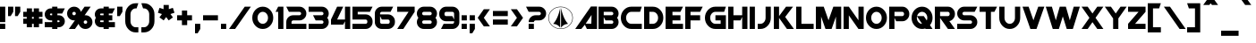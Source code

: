 SplineFontDB: 3.2
FontName: Protoculture
FullName: Protoculture
FamilyName: Protoculture
Weight: Book
Copyright: Protoculture (c) (Neale Davidson). 2012-2014. All Rights Reserved
Version: 1.10 October 2, 2014
ItalicAngle: 0
UnderlinePosition: -292
UnderlineWidth: 150
Ascent: 1638
Descent: 410
InvalidEm: 0
sfntRevision: 0x0001199a
LayerCount: 2
Layer: 0 1 "Back" 1
Layer: 1 1 "Fore" 0
XUID: [1021 576 -1441133653 25135]
StyleMap: 0x0040
FSType: 8
OS2Version: 4
OS2_WeightWidthSlopeOnly: 1
OS2_UseTypoMetrics: 0
CreationTime: 1412242622
ModificationTime: 1592799058
PfmFamily: 17
TTFWeight: 400
TTFWidth: 5
LineGap: 206
VLineGap: 0
Panose: 2 0 5 0 0 0 0 0 0 0
OS2TypoAscent: 1040
OS2TypoAOffset: 0
OS2TypoDescent: 0
OS2TypoDOffset: 0
OS2TypoLinegap: 205
OS2WinAscent: 1750
OS2WinAOffset: 0
OS2WinDescent: 400
OS2WinDOffset: 0
HheadAscent: 1750
HheadAOffset: 0
HheadDescent: -400
HheadDOffset: 0
OS2SubXSize: 1434
OS2SubYSize: 1331
OS2SubXOff: 0
OS2SubYOff: 283
OS2SupXSize: 1434
OS2SupYSize: 1331
OS2SupXOff: 0
OS2SupYOff: 977
OS2StrikeYSize: 102
OS2StrikeYPos: 530
OS2CapHeight: 1300
OS2XHeight: 1040
OS2Vendor: 'PXSG'
OS2CodePages: 00000001.00000000
OS2UnicodeRanges: 800000a7.5000004a.00000000.00000000
Lookup: 1 0 0 "'frac' Fracciones in Latin lookup 0" { "'frac' Fracciones in Latin lookup 0 subtable"  } ['frac' ('latn' <'dflt' > ) ]
Lookup: 4 0 0 "'frac' Fracciones in Latin lookup 1" { "'frac' Fracciones in Latin lookup 1 subtable"  } ['frac' ('latn' <'dflt' > ) ]
Lookup: 258 0 0 "'kern' Interletraje horizontal in Latin lookup 0" { "'kern' Interletraje horizontal in Latin lookup 0 subtable"  } ['kern' ('latn' <'dflt' > ) ]
DEI: 91125
ShortTable: maxp 16
  1
  0
  236
  92
  5
  0
  0
  0
  0
  0
  0
  0
  0
  0
  0
  0
EndShort
LangName: 1033 "Protoculture +AKkA (Neale Davidson). 2012-2014. All Rights Reserved" "" "Regular" "Protoculture:Version 1.10" "" "Version 1.10 October 2, 2014" "" "" "Neale Davidson" "Neale Davidson" "" "http://www.pixelsagas.com" "http://www.pixelsagas.com"
GaspTable: 1 65535 2 0
Encoding: UnicodeBmp
UnicodeInterp: none
NameList: AGL For New Fonts
DisplaySize: -48
AntiAlias: 1
FitToEm: 0
WinInfo: 0 27 9
BeginChars: 65538 236

StartChar: .notdef
Encoding: 65536 -1 0
Width: 1650
Flags: W
LayerCount: 2
Fore
SplineSet
0 200 m 2,1,-1
 0 1300 l 2,2,3
 0 1500 0 1500 200 1500 c 2,4,-1
 1300 1500 l 2,5,6
 1500 1500 1500 1500 1500 1300 c 2,7,-1
 1500 200 l 2,8,9
 1500 0 1500 0 1300 0 c 2,10,-1
 200 0 l 2,11,0
 0 0 0 0 0 200 c 2,1,-1
1475 201 m 2,13,-1
 1475 1300 l 2,14,15
 1475 1475 1475 1475 1300 1475 c 2,16,-1
 200 1475 l 2,17,18
 26 1475 26 1475 25 1300 c 2,19,-1
 25 200 l 2,20,21
 26 25 26 25 200 25 c 2,22,-1
 1301 25 l 2,23,12
 1475 25 1475 25 1475 201 c 2,13,-1
EndSplineSet
EndChar

StartChar: .null
Encoding: 29 29 1
AltUni2: 000000.ffffffff.0
Width: 0
Flags: W
LayerCount: 2
EndChar

StartChar: nonmarkingreturn
Encoding: 65537 -1 2
Width: 508
Flags: W
LayerCount: 2
EndChar

StartChar: space
Encoding: 32 32 3
AltUni2: 0000a0.ffffffff.0
Width: 800
Flags: W
LayerCount: 2
EndChar

StartChar: exclam
Encoding: 33 33 4
Width: 450
Flags: W
LayerCount: 2
Fore
SplineSet
300 0 m 1,0,-1
 0 0 l 1,1,-1
 0 300 l 1,2,-1
 300 300 l 1,3,-1
 300 0 l 1,0,-1
0 1300 m 1,4,-1
 300 1300 l 1,5,-1
 300 400 l 1,6,-1
 0 400 l 1,7,-1
 0 1300 l 1,4,-1
EndSplineSet
EndChar

StartChar: quotedbl
Encoding: 34 34 5
Width: 850
Flags: W
LayerCount: 2
Fore
SplineSet
0 1300 m 1,0,-1
 300 1300 l 1,1,-1
 300 1000 l 1,2,-1
 150 750 l 1,3,-1
 0 750 l 1,4,-1
 0 1300 l 1,0,-1
400 1300 m 1,5,-1
 700 1300 l 1,6,-1
 700 1000 l 1,7,-1
 550 750 l 1,8,-1
 400 750 l 1,9,-1
 400 1300 l 1,5,-1
EndSplineSet
EndChar

StartChar: numbersign
Encoding: 35 35 6
Width: 1250
Flags: W
LayerCount: 2
Fore
SplineSet
200 600 m 1,0,-1
 200 700 l 1,1,-1
 0 700 l 1,2,-1
 0 1000 l 1,3,-1
 200 1000 l 1,4,-1
 200 1200 l 1,5,-1
 500 1200 l 1,6,-1
 500 1000 l 1,7,-1
 600 1000 l 1,8,-1
 600 1200 l 1,9,-1
 900 1200 l 1,10,-1
 900 1000 l 1,11,-1
 1100 1000 l 1,12,-1
 1100 700 l 1,13,-1
 900 700 l 1,14,-1
 900 600 l 1,15,-1
 1100 600 l 1,16,-1
 1100 300 l 1,17,-1
 900 300 l 1,18,-1
 900 100 l 1,19,-1
 600 100 l 1,20,-1
 600 300 l 1,21,-1
 500 300 l 1,22,-1
 500 100 l 1,23,-1
 200 100 l 1,24,-1
 200 300 l 1,25,-1
 0 300 l 1,26,-1
 0 600 l 1,27,-1
 200 600 l 1,0,-1
500 700 m 1,28,-1
 500 600 l 1,29,-1
 600 600 l 1,30,-1
 600 700 l 1,31,-1
 500 700 l 1,28,-1
EndSplineSet
EndChar

StartChar: dollar
Encoding: 36 36 7
Width: 1300
Flags: W
LayerCount: 2
Fore
SplineSet
425 100 m 1,0,-1
 0 100 l 1,1,-1
 0 400 l 1,2,-1
 425 400 l 1,3,-1
 425 500 l 1,4,-1
 350 500 l 2,5,6
 205 500 205 500 102.5 602.5 c 128,-1,7
 0 705 0 705 0 850 c 256,8,9
 0 995 0 995 102.5 1097.5 c 128,-1,10
 205 1200 205 1200 350 1200 c 2,11,-1
 425 1200 l 1,12,-1
 425 1300 l 1,13,-1
 725 1300 l 1,14,-1
 725 1200 l 1,15,-1
 1150 1200 l 1,16,-1
 1000 900 l 1,17,-1
 725 900 l 1,18,-1
 725 800 l 1,19,-1
 800 800 l 2,20,21
 945 800 945 800 1047.5 697.5 c 128,-1,22
 1150 595 1150 595 1150 450 c 256,23,24
 1150 305 1150 305 1047.5 202.5 c 128,-1,25
 945 100 945 100 800 100 c 2,26,-1
 725 100 l 1,27,-1
 725 0 l 1,28,-1
 425 0 l 1,29,-1
 425 100 l 1,0,-1
425 900 m 1,30,-1
 350 900 l 2,31,32
 329 900 329 900 314.5 885.5 c 128,-1,33
 300 871 300 871 300 850 c 256,34,35
 300 829 300 829 314.5 814.5 c 128,-1,36
 329 800 329 800 350 800 c 2,37,-1
 425 800 l 1,38,-1
 425 900 l 1,30,-1
725 400 m 1,39,-1
 800 400 l 2,40,41
 821 400 821 400 835.5 414.5 c 128,-1,42
 850 429 850 429 850 450 c 256,43,44
 850 471 850 471 835.5 485.5 c 128,-1,45
 821 500 821 500 800 500 c 2,46,-1
 725 500 l 1,47,-1
 725 400 l 1,39,-1
EndSplineSet
EndChar

StartChar: percent
Encoding: 37 37 8
Width: 1600
Flags: W
LayerCount: 2
Fore
SplineSet
300 900 m 256,1,2
 300 859 300 859 329.5 829.5 c 128,-1,3
 359 800 359 800 400 800 c 256,4,5
 441 800 441 800 470.5 829.5 c 128,-1,6
 500 859 500 859 500 900 c 256,7,8
 500 941 500 941 470.5 970.5 c 128,-1,9
 441 1000 441 1000 400 1000 c 256,10,11
 359 1000 359 1000 329.5 970.5 c 128,-1,0
 300 941 300 941 300 900 c 256,1,2
950 400 m 256,13,14
 950 359 950 359 979.5 329.5 c 128,-1,15
 1009 300 1009 300 1050 300 c 256,16,17
 1091 300 1091 300 1120.5 329.5 c 128,-1,18
 1150 359 1150 359 1150 400 c 256,19,20
 1150 441 1150 441 1120.5 470.5 c 128,-1,21
 1091 500 1091 500 1050 500 c 256,22,23
 1009 500 1009 500 979.5 470.5 c 128,-1,12
 950 441 950 441 950 400 c 256,13,14
448 503 m 1,24,25
 424 500 424 500 400 500 c 0,26,27
 234 500 234 500 117 617 c 128,-1,28
 0 734 0 734 0 900 c 256,29,30
 0 1066 0 1066 117 1183 c 128,-1,31
 234 1300 234 1300 400 1300 c 256,32,33
 566 1300 566 1300 683 1183 c 0,34,35
 765 1101 765 1101 789 996 c 1,36,-1
 1000 1300 l 1,37,-1
 1350 1300 l 1,38,-1
 1002 797 l 1,39,40
 1026 800 1026 800 1050 800 c 0,41,42
 1216 800 1216 800 1333 683 c 128,-1,43
 1450 566 1450 566 1450 400 c 256,44,45
 1450 234 1450 234 1333 117 c 128,-1,46
 1216 0 1216 0 1050 0 c 256,47,48
 884 0 884 0 767 117 c 0,49,50
 685 199 685 199 661 304 c 1,51,-1
 450 0 l 1,52,-1
 100 0 l 1,53,-1
 448 503 l 1,24,25
EndSplineSet
EndChar

StartChar: ampersand
Encoding: 38 38 9
Width: 1300
Flags: W
LayerCount: 2
Fore
SplineSet
800 1200 m 1,0,-1
 1150 1200 l 1,1,-1
 1000 900 l 1,2,-1
 800 900 l 1,3,-1
 800 800 l 1,4,-1
 1000 800 l 1,5,-1
 1000 500 l 1,6,-1
 800 500 l 1,7,-1
 800 400 l 1,8,-1
 1150 400 l 1,9,-1
 1150 100 l 1,10,-1
 800 100 l 1,11,-1
 800 0 l 1,12,-1
 500 0 l 1,13,-1
 500 100 l 1,14,-1
 350 100 l 2,15,16
 205 100 205 100 102.5 202.5 c 128,-1,17
 0 305 0 305 0 450 c 0,18,19
 0 563 0 563 62 650 c 1,20,21
 0 737 0 737 0 850 c 0,22,23
 0 995 0 995 102.5 1097.5 c 128,-1,24
 205 1200 205 1200 350 1200 c 2,25,-1
 500 1200 l 1,26,-1
 500 1300 l 1,27,-1
 800 1300 l 1,28,-1
 800 1200 l 1,0,-1
500 500 m 1,29,-1
 350 500 l 2,30,31
 329 500 329 500 314.5 485.5 c 128,-1,32
 300 471 300 471 300 450 c 256,33,34
 300 429 300 429 314.5 414.5 c 128,-1,35
 329 400 329 400 350 400 c 2,36,-1
 500 400 l 1,37,-1
 500 500 l 1,29,-1
500 900 m 1,38,-1
 350 900 l 2,39,40
 329 900 329 900 314.5 885.5 c 128,-1,41
 300 871 300 871 300 850 c 256,42,43
 300 829 300 829 314.5 814.5 c 128,-1,44
 329 800 329 800 350 800 c 2,45,-1
 500 800 l 1,46,-1
 500 900 l 1,38,-1
EndSplineSet
EndChar

StartChar: quotesingle
Encoding: 39 39 10
Width: 450
Flags: W
LayerCount: 2
Fore
SplineSet
0 1300 m 1,0,-1
 300 1300 l 1,1,-1
 300 1000 l 1,2,-1
 150 750 l 1,3,-1
 0 750 l 1,4,-1
 0 1300 l 1,0,-1
EndSplineSet
EndChar

StartChar: parenleft
Encoding: 40 40 11
Width: 900
Flags: W
LayerCount: 2
Fore
SplineSet
0 850 m 2,0,1
 0 1119 0 1119 176 1310 c 0,2,3
 351 1500 351 1500 599 1500 c 2,4,-1
 750 1500 l 1,5,-1
 650 1200 l 1,6,-1
 600 1200 l 2,7,8
 476 1200 476 1200 388 1097.5 c 128,-1,9
 300 995 300 995 300 850 c 2,10,-1
 300 450 l 2,11,12
 300 305 300 305 388 202.5 c 128,-1,13
 476 100 476 100 600 100 c 2,14,-1
 750 100 l 1,15,-1
 750 -200 l 1,16,-1
 600 -200 l 2,17,18
 351 -200 351 -200 175.5 -9.5 c 128,-1,19
 0 181 0 181 0 450 c 2,20,-1
 0 850 l 2,0,1
EndSplineSet
EndChar

StartChar: parenright
Encoding: 41 41 12
Width: 900
Flags: W
LayerCount: 2
Fore
SplineSet
750 450 m 2,0,1
 750 181 750 181 574.5 -9.5 c 128,-1,2
 399 -200 399 -200 150 -200 c 2,3,-1
 0 -200 l 1,4,-1
 0 100 l 1,5,-1
 150 100 l 2,6,7
 274 100 274 100 362 202.5 c 128,-1,8
 450 305 450 305 450 450 c 2,9,-1
 450 850 l 2,10,11
 450 995 450 995 362 1097.5 c 128,-1,12
 274 1200 274 1200 150 1200 c 2,13,-1
 100 1200 l 1,14,-1
 0 1500 l 1,15,-1
 151 1500 l 2,16,17
 399 1500 399 1500 574 1310 c 0,18,19
 750 1119 750 1119 750 850 c 2,20,-1
 750 450 l 2,0,1
EndSplineSet
EndChar

StartChar: asterisk
Encoding: 42 42 13
Width: 1150
Flags: W
LayerCount: 2
Fore
SplineSet
650 1156 m 1,0,-1
 882 1232 l 1,1,-1
 974 946 l 1,2,-1
 743 871 l 1,3,-1
 886 674 l 1,4,-1
 643 498 l 1,5,-1
 500 695 l 1,6,-1
 357 498 l 1,7,-1
 114 674 l 1,8,-1
 257 871 l 1,9,-1
 26 946 l 1,10,-1
 118 1232 l 1,11,-1
 350 1156 l 1,12,-1
 350 1400 l 1,13,-1
 650 1400 l 1,14,-1
 650 1156 l 1,0,-1
EndSplineSet
EndChar

StartChar: plus
Encoding: 43 43 14
Width: 1000
Flags: W
LayerCount: 2
Fore
SplineSet
275 500 m 1,0,-1
 0 500 l 1,1,-1
 0 800 l 1,2,-1
 275 800 l 1,3,-1
 275 1075 l 1,4,-1
 575 1075 l 1,5,-1
 575 800 l 1,6,-1
 851 800 l 1,7,-1
 851 500 l 1,8,-1
 575 500 l 1,9,-1
 575 225 l 1,10,-1
 275 225 l 1,11,-1
 275 500 l 1,0,-1
EndSplineSet
EndChar

StartChar: comma
Encoding: 44 44 15
Width: 450
Flags: W
LayerCount: 2
Fore
SplineSet
0 300 m 1,0,-1
 300 300 l 1,1,-1
 300 0 l 1,2,-1
 150 -250 l 1,3,-1
 0 -250 l 1,4,-1
 0 300 l 1,0,-1
EndSplineSet
EndChar

StartChar: hyphen
Encoding: 45 45 16
AltUni2: 0000ad.ffffffff.0
Width: 1000
Flags: W
LayerCount: 2
Fore
SplineSet
0 800 m 1,0,-1
 851 800 l 1,1,-1
 851 500 l 1,2,-1
 0 500 l 1,3,-1
 0 800 l 1,0,-1
EndSplineSet
EndChar

StartChar: period
Encoding: 46 46 17
Width: 450
Flags: W
LayerCount: 2
Fore
SplineSet
300 0 m 1,0,-1
 0 0 l 1,1,-1
 0 300 l 1,2,-1
 300 300 l 1,3,-1
 300 0 l 1,0,-1
EndSplineSet
EndChar

StartChar: slash
Encoding: 47 47 18
Width: 1350
Flags: W
LayerCount: 2
Fore
SplineSet
350 0 m 1,0,-1
 0 0 l 1,1,-1
 900 1300 l 1,2,-1
 1250 1300 l 1,3,-1
 350 0 l 1,0,-1
EndSplineSet
Substitution2: "'frac' Fracciones in Latin lookup 0 subtable" fraction
EndChar

StartChar: zero
Encoding: 48 48 19
Width: 1350
Flags: W
LayerCount: 2
Fore
SplineSet
1024.5 1109.5 m 128,-1,1
 1200 919 1200 919 1200 650 c 256,2,3
 1200 381 1200 381 1024.5 190.5 c 128,-1,4
 849 0 849 0 600 0 c 256,5,6
 351 0 351 0 175.5 190.5 c 128,-1,7
 0 381 0 381 0 650 c 256,8,9
 0 919 0 919 175.5 1109.5 c 128,-1,10
 351 1300 351 1300 600 1300 c 256,11,0
 849 1300 849 1300 1024.5 1109.5 c 128,-1,1
388 897.5 m 128,-1,13
 300 795 300 795 300 650 c 256,14,15
 300 505 300 505 388 402.5 c 128,-1,16
 476 300 476 300 600 300 c 256,17,18
 724 300 724 300 812 402.5 c 128,-1,19
 900 505 900 505 900 650 c 256,20,21
 900 795 900 795 812 897.5 c 128,-1,22
 724 1000 724 1000 600 1000 c 256,23,12
 476 1000 476 1000 388 897.5 c 128,-1,13
EndSplineSet
EndChar

StartChar: one
Encoding: 49 49 20
Width: 600
Flags: W
LayerCount: 2
Fore
SplineSet
450 1300 m 1,0,-1
 450 0 l 1,1,-1
 150 0 l 1,2,-1
 150 1000 l 1,3,-1
 0 1000 l 1,4,-1
 150 1300 l 1,5,-1
 450 1300 l 1,0,-1
EndSplineSet
EndChar

StartChar: two
Encoding: 50 50 21
Width: 1300
Flags: W
LayerCount: 2
Fore
SplineSet
1150 300 m 1,0,-1
 1150 0 l 1,1,-1
 0 0 l 1,2,-1
 0 400 l 2,3,4
 0 566 0 566 117 683 c 128,-1,5
 234 800 234 800 400 800 c 2,6,-1
 750 800 l 2,7,8
 791 800 791 800 820.5 829.5 c 128,-1,9
 850 859 850 859 850 900 c 256,10,11
 850 941 850 941 820.5 970.5 c 128,-1,12
 791 1000 791 1000 750 1000 c 2,13,-1
 150 1000 l 1,14,-1
 0 1300 l 1,15,-1
 750 1300 l 2,16,17
 916 1300 916 1300 1033 1183 c 128,-1,18
 1150 1066 1150 1066 1150 900 c 256,19,20
 1150 734 1150 734 1033 617 c 128,-1,21
 916 500 916 500 750 500 c 2,22,-1
 400 500 l 2,23,24
 359 500 359 500 329.5 470.5 c 128,-1,25
 300 441 300 441 300 400 c 2,26,-1
 300 300 l 1,27,-1
 1150 300 l 1,0,-1
EndSplineSet
EndChar

StartChar: three
Encoding: 51 51 22
Width: 1300
Flags: W
LayerCount: 2
Fore
SplineSet
300 700 m 1,0,-1
 250 800 l 1,1,-1
 750 800 l 2,2,3
 791 800 791 800 820.5 829.5 c 128,-1,4
 850 859 850 859 850 900 c 256,5,6
 850 941 850 941 820.5 970.5 c 128,-1,7
 791 1000 791 1000 750 1000 c 2,8,-1
 0 1000 l 1,9,-1
 0 1300 l 1,10,-1
 750 1300 l 2,11,12
 916 1300 916 1300 1033 1183 c 128,-1,13
 1150 1066 1150 1066 1150 900 c 0,14,15
 1150 757 1150 757 1063 650 c 1,16,17
 1150 543 1150 543 1150 400 c 0,18,19
 1150 234 1150 234 1033 117 c 128,-1,20
 916 0 916 0 750 0 c 2,21,-1
 0 0 l 1,22,-1
 0 300 l 1,23,-1
 750 300 l 2,24,25
 791 300 791 300 820.5 329.5 c 128,-1,26
 850 359 850 359 850 400 c 256,27,28
 850 441 850 441 820.5 470.5 c 128,-1,29
 791 500 791 500 750 500 c 2,30,-1
 400 500 l 1,31,-1
 300 700 l 1,0,-1
EndSplineSet
EndChar

StartChar: four
Encoding: 52 52 23
Width: 1250
Flags: W
LayerCount: 2
Fore
SplineSet
0 550 m 1,0,-1
 350 1300 l 1,1,-1
 700 1300 l 1,2,-1
 350 550 l 1,3,-1
 800 550 l 1,4,-1
 800 1300 l 1,5,-1
 1100 1300 l 1,6,-1
 1100 0 l 1,7,-1
 800 0 l 1,8,-1
 801 450 l 1,9,-1
 701 250 l 1,10,-1
 0 250 l 1,11,-1
 0 550 l 1,0,-1
EndSplineSet
EndChar

StartChar: five
Encoding: 53 53 24
Width: 1300
Flags: W
LayerCount: 2
Fore
SplineSet
750 300 m 2,0,1
 791 300 791 300 820.5 329.5 c 128,-1,2
 850 359 850 359 850 400 c 2,3,-1
 850 451 l 2,4,5
 850 491 850 491 820.5 520.5 c 128,-1,6
 791 550 791 550 750 550 c 2,7,-1
 0 550 l 1,8,-1
 0 1300 l 1,9,-1
 1150 1300 l 1,10,-1
 1000 1000 l 1,11,-1
 300 1000 l 1,12,-1
 300 850 l 1,13,-1
 750 850 l 2,14,15
 916 850 916 850 1033 733 c 128,-1,16
 1150 616 1150 616 1150 450 c 2,17,-1
 1150 400 l 2,18,19
 1150 234 1150 234 1033 117 c 128,-1,20
 916 0 916 0 750 0 c 2,21,-1
 0 0 l 1,22,-1
 0 300 l 1,23,-1
 750 300 l 2,0,1
EndSplineSet
EndChar

StartChar: six
Encoding: 54 54 25
Width: 1300
Flags: W
LayerCount: 2
Fore
SplineSet
750 300 m 2,0,1
 791 300 791 300 820.5 329.5 c 128,-1,2
 850 359 850 359 850 400 c 2,3,-1
 850 446 l 2,4,5
 850 491 850 491 820.5 520.5 c 128,-1,6
 791 550 791 550 750 550 c 2,7,-1
 400 550 l 1,8,-1
 300 750 l 1,9,-1
 300 400 l 2,10,11
 300 359 300 359 329.5 329.5 c 128,-1,12
 359 300 359 300 400 300 c 2,13,-1
 750 300 l 2,0,1
400 0 m 2,14,15
 234 0 234 0 117 117 c 128,-1,16
 0 234 0 234 0 400 c 2,17,-1
 0 900 l 2,18,19
 0 1066 0 1066 117 1183 c 128,-1,20
 234 1300 234 1300 400 1300 c 2,21,-1
 1050 1300 l 1,22,-1
 900 1000 l 1,23,-1
 400 1000 l 2,24,25
 359 1000 359 1000 329.5 970.5 c 128,-1,26
 300 941 300 941 300 900 c 2,27,-1
 300 850 l 1,28,-1
 750 850 l 2,29,30
 916 850 916 850 1033 733 c 128,-1,31
 1150 616 1150 616 1150 450 c 2,32,-1
 1150 400 l 2,33,34
 1150 234 1150 234 1033 117 c 128,-1,35
 916 0 916 0 750 0 c 2,36,-1
 400 0 l 2,14,15
EndSplineSet
EndChar

StartChar: seven
Encoding: 55 55 26
Width: 1150
Flags: W
LayerCount: 2
Fore
SplineSet
650 1000 m 1,0,-1
 0 1000 l 1,1,-1
 0 1300 l 1,2,-1
 1000 1300 l 1,3,-1
 1000 1000 l 1,4,-1
 350 0 l 1,5,-1
 0 0 l 1,6,-1
 650 1000 l 1,0,-1
EndSplineSet
EndChar

StartChar: eight
Encoding: 56 56 27
Width: 1300
Flags: W
LayerCount: 2
Fore
SplineSet
400 800 m 2,0,-1
 750 800 l 2,1,2
 791 800 791 800 820.5 829.5 c 128,-1,3
 850 859 850 859 850 900 c 256,4,5
 850 941 850 941 820.5 970.5 c 128,-1,6
 791 1000 791 1000 750 1000 c 2,7,-1
 400 1000 l 2,8,9
 359 1000 359 1000 329.5 970.5 c 128,-1,10
 300 941 300 941 300 900 c 256,11,12
 300 859 300 859 329.5 829.5 c 128,-1,13
 359 800 359 800 400 800 c 2,0,-1
400 0 m 2,14,15
 234 0 234 0 117 117 c 128,-1,16
 0 234 0 234 0 400 c 0,17,18
 0 543 0 543 87 650 c 1,19,20
 0 757 0 757 0 900 c 0,21,22
 0 1066 0 1066 117 1183 c 128,-1,23
 234 1300 234 1300 400 1300 c 2,24,-1
 750 1300 l 2,25,26
 916 1300 916 1300 1033 1183 c 128,-1,27
 1150 1066 1150 1066 1150 900 c 0,28,29
 1150 757 1150 757 1063 650 c 1,30,31
 1150 543 1150 543 1150 400 c 0,32,33
 1150 234 1150 234 1033 117 c 128,-1,34
 916 0 916 0 750 0 c 2,35,-1
 400 0 l 2,14,15
400 500 m 2,36,37
 359 500 359 500 329.5 470.5 c 128,-1,38
 300 441 300 441 300 400 c 256,39,40
 300 359 300 359 329.5 329.5 c 128,-1,41
 359 300 359 300 400 300 c 2,42,-1
 750 300 l 2,43,44
 791 300 791 300 820.5 329.5 c 128,-1,45
 850 359 850 359 850 400 c 256,46,47
 850 441 850 441 820.5 470.5 c 128,-1,48
 791 500 791 500 750 500 c 2,49,-1
 400 500 l 2,36,37
EndSplineSet
EndChar

StartChar: nine
Encoding: 57 57 28
Width: 1300
Flags: W
LayerCount: 2
Fore
SplineSet
400 1000 m 2,0,1
 359 1000 359 1000 329.5 970.5 c 128,-1,2
 300 941 300 941 300 900 c 2,3,-1
 300 855 l 2,4,5
 300 809 300 809 329.5 779.5 c 128,-1,6
 359 750 359 750 400 750 c 2,7,-1
 750 750 l 1,8,-1
 850 550 l 1,9,-1
 850 900 l 2,10,11
 850 941 850 941 820.5 970.5 c 128,-1,12
 791 1000 791 1000 750 1000 c 2,13,-1
 400 1000 l 2,0,1
750 1300 m 2,14,15
 916 1300 916 1300 1033 1183 c 128,-1,16
 1150 1066 1150 1066 1150 900 c 2,17,-1
 1150 400 l 2,18,19
 1150 234 1150 234 1033 117 c 128,-1,20
 916 0 916 0 750 0 c 2,21,-1
 100 0 l 1,22,-1
 250 300 l 1,23,-1
 750 300 l 2,24,25
 791 300 791 300 820.5 329.5 c 128,-1,26
 850 359 850 359 850 400 c 2,27,-1
 850 450 l 1,28,-1
 400 450 l 2,29,30
 234 450 234 450 117 567 c 128,-1,31
 0 684 0 684 0 850 c 2,32,-1
 0 900 l 2,33,34
 0 1066 0 1066 117 1183 c 128,-1,35
 234 1300 234 1300 400 1300 c 2,36,-1
 750 1300 l 2,14,15
EndSplineSet
EndChar

StartChar: colon
Encoding: 58 58 29
Width: 450
Flags: W
LayerCount: 2
Fore
SplineSet
0 800 m 1,0,-1
 300 800 l 1,1,-1
 300 500 l 1,2,-1
 0 500 l 1,3,-1
 0 800 l 1,0,-1
0 300 m 1,4,-1
 300 300 l 1,5,-1
 300 0 l 1,6,-1
 1 0 l 1,7,-1
 0 300 l 1,4,-1
EndSplineSet
EndChar

StartChar: semicolon
Encoding: 59 59 30
AltUni2: 00037e.ffffffff.0
Width: 450
Flags: W
LayerCount: 2
Fore
SplineSet
0 300 m 1,0,-1
 300 300 l 1,1,-1
 300 0 l 1,2,-1
 150 -250 l 1,3,-1
 0 -250 l 1,4,-1
 0 300 l 1,0,-1
0 800 m 1,5,-1
 300 800 l 1,6,-1
 300 500 l 1,7,-1
 0 500 l 1,8,-1
 0 800 l 1,5,-1
EndSplineSet
EndChar

StartChar: less
Encoding: 60 60 31
Width: 850
Flags: W
LayerCount: 2
Fore
SplineSet
350 650 m 1,0,-1
 700 150 l 1,1,-1
 350 150 l 1,2,-1
 0 650 l 1,3,-1
 350 1150 l 1,4,-1
 700 1150 l 1,5,-1
 350 650 l 1,0,-1
EndSplineSet
EndChar

StartChar: equal
Encoding: 61 61 32
Width: 1000
Flags: W
LayerCount: 2
Fore
SplineSet
0 1050 m 1,0,-1
 851 1050 l 1,1,-1
 851 750 l 1,2,-1
 0 750 l 1,3,-1
 0 1050 l 1,0,-1
0 550 m 1,4,-1
 851 550 l 1,5,-1
 851 250 l 1,6,-1
 0 250 l 1,7,-1
 0 550 l 1,4,-1
EndSplineSet
EndChar

StartChar: greater
Encoding: 62 62 33
Width: 850
Flags: W
LayerCount: 2
Fore
SplineSet
0 1150 m 1,0,-1
 350 1150 l 1,1,-1
 700 650 l 1,2,-1
 350 150 l 1,3,-1
 0 150 l 1,4,-1
 350 650 l 1,5,-1
 0 1150 l 1,0,-1
EndSplineSet
EndChar

StartChar: question
Encoding: 63 63 34
Width: 1300
Flags: W
LayerCount: 2
Fore
SplineSet
150 400 m 1,0,1
 150 566 150 566 267 683 c 128,-1,2
 384 800 384 800 550 800 c 2,3,-1
 750 800 l 2,4,5
 791 800 791 800 820.5 829.5 c 128,-1,6
 850 859 850 859 850 900 c 256,7,8
 850 941 850 941 820.5 970.5 c 128,-1,9
 791 1000 791 1000 750 1000 c 2,10,-1
 150 1000 l 1,11,-1
 0 1300 l 1,12,-1
 750 1300 l 2,13,14
 916 1300 916 1300 1033 1183 c 128,-1,15
 1150 1066 1150 1066 1150 900 c 256,16,17
 1150 734 1150 734 1033 617 c 128,-1,18
 916 500 916 500 750 500 c 2,19,-1
 550 500 l 2,20,21
 509 500 509 500 479.5 470.5 c 128,-1,22
 450 441 450 441 450 400 c 1,23,-1
 150 400 l 1,0,1
150 0 m 1,24,-1
 150 300 l 1,25,-1
 450 300 l 1,26,-1
 450 0 l 1,27,-1
 150 0 l 1,24,-1
EndSplineSet
EndChar

StartChar: at
Encoding: 64 64 35
Width: 1550
Flags: W
LayerCount: 2
Fore
SplineSet
675 1225 m 1,0,-1
 675 75 l 1,1,2
 550 275 550 275 275 300 c 1,3,4
 550 601 550 601 675 1225 c 1,0,-1
1125 300 m 1,6,7
 850 275 850 275 725 75 c 1,8,-1
 725 1225 l 1,9,5
 850 601 850 601 1125 300 c 1,6,7
700 0 m 256,10,11
 410 0 410 0 205 190.5 c 128,-1,12
 0 381 0 381 0 650 c 256,13,14
 0 919 0 919 205 1109.5 c 128,-1,15
 410 1300 410 1300 700 1300 c 256,16,17
 990 1300 990 1300 1195 1109.5 c 128,-1,18
 1400 919 1400 919 1400 650 c 256,19,20
 1400 381 1400 381 1195 190.5 c 128,-1,21
 990 0 990 0 700 0 c 256,10,11
1177.5 208 m 128,-1,23
 1375 391 1375 391 1375 650 c 256,24,25
 1375 909 1375 909 1177.5 1092 c 128,-1,26
 980 1275 980 1275 700 1275 c 256,27,28
 420 1275 420 1275 222.5 1092 c 128,-1,29
 25 909 25 909 25 650 c 256,30,31
 25 391 25 391 222.5 208 c 128,-1,32
 420 25 420 25 700 25 c 256,33,22
 980 25 980 25 1177.5 208 c 128,-1,23
EndSplineSet
EndChar

StartChar: A
Encoding: 65 65 36
Width: 1350
Flags: W
LayerCount: 2
Fore
SplineSet
550 246 m 1,0,-1
 350 0 l 1,1,-1
 0 0 l 1,2,-1
 900 1310 l 1,3,-1
 1250 1310 l 1,4,-1
 1250 0 l 1,5,-1
 667 0 l 1,6,-1
 666 2 l 1,7,-1
 666 2 l 1,8,-1
 550 246 l 1,0,-1
922 306 m 1,9,-1
 934 818 l 1,10,-1
 598 310 l 1,11,-1
 922 306 l 1,9,-1
EndSplineSet
Kerns2: 205 -223 "'kern' Interletraje horizontal in Latin lookup 0 subtable" 92 -318 "'kern' Interletraje horizontal in Latin lookup 0 subtable" 90 -255 "'kern' Interletraje horizontal in Latin lookup 0 subtable" 89 -286 "'kern' Interletraje horizontal in Latin lookup 0 subtable" 60 -412 "'kern' Interletraje horizontal in Latin lookup 0 subtable" 58 -349 "'kern' Interletraje horizontal in Latin lookup 0 subtable" 57 -381 "'kern' Interletraje horizontal in Latin lookup 0 subtable" 55 -286 "'kern' Interletraje horizontal in Latin lookup 0 subtable"
EndChar

StartChar: B
Encoding: 66 66 37
Width: 1300
Flags: W
LayerCount: 2
Fore
SplineSet
300 700 m 1,0,-1
 300 300 l 1,1,-1
 750 300 l 2,2,3
 791 300 791 300 820.5 329.5 c 128,-1,4
 850 359 850 359 850 400 c 256,5,6
 850 441 850 441 820.5 470.5 c 128,-1,7
 791 500 791 500 750 500 c 2,8,-1
 400 500 l 1,9,-1
 300 700 l 1,0,-1
300 1000 m 1,10,-1
 300 800 l 1,11,-1
 750 800 l 2,12,13
 791 800 791 800 820.5 829.5 c 128,-1,14
 850 859 850 859 850 900 c 256,15,16
 850 941 850 941 820.5 970.5 c 128,-1,17
 791 1000 791 1000 750 1000 c 2,18,-1
 300 1000 l 1,10,-1
750 1300 m 2,19,20
 916 1300 916 1300 1033 1183 c 128,-1,21
 1150 1066 1150 1066 1150 900 c 0,22,23
 1150 757 1150 757 1063 650 c 1,24,25
 1150 543 1150 543 1150 400 c 0,26,27
 1150 234 1150 234 1033 117 c 128,-1,28
 916 0 916 0 750 0 c 2,29,-1
 0 0 l 1,30,-1
 0 1300 l 1,31,-1
 750 1300 l 2,19,20
EndSplineSet
EndChar

StartChar: C
Encoding: 67 67 38
Width: 1350
Flags: W
LayerCount: 2
Fore
SplineSet
600 300 m 2,0,-1
 1200 300 l 1,1,-1
 1200 0 l 1,2,-1
 600 0 l 2,3,4
 351 0 351 0 175.5 190.5 c 128,-1,5
 0 381 0 381 0 650 c 256,6,7
 0 919 0 919 176 1110 c 0,8,9
 351 1300 351 1300 599 1300 c 2,10,-1
 1200 1300 l 1,11,-1
 1100 1000 l 1,12,-1
 600 1000 l 2,13,14
 476 1000 476 1000 388 897.5 c 128,-1,15
 300 795 300 795 300 650 c 256,16,17
 300 505 300 505 388 402.5 c 128,-1,18
 476 300 476 300 600 300 c 2,0,-1
EndSplineSet
EndChar

StartChar: D
Encoding: 68 68 39
Width: 1250
Flags: W
LayerCount: 2
Fore
SplineSet
500 1300 m 2,0,1
 749 1300 749 1300 924.5 1109.5 c 128,-1,2
 1100 919 1100 919 1100 650 c 256,3,4
 1100 381 1100 381 924.5 190.5 c 128,-1,5
 749 0 749 0 500 0 c 2,6,-1
 0 0 l 1,7,-1
 0 1300 l 1,8,-1
 500 1300 l 2,0,1
300 300 m 1,9,-1
 500 300 l 2,10,11
 624 300 624 300 712 402.5 c 128,-1,12
 800 505 800 505 800 650 c 256,13,14
 800 795 800 795 712 897.5 c 128,-1,15
 624 1000 624 1000 500 1000 c 2,16,-1
 300 1000 l 1,17,-1
 300 300 l 1,9,-1
EndSplineSet
EndChar

StartChar: E
Encoding: 69 69 40
Width: 1150
Flags: W
LayerCount: 2
Fore
SplineSet
0 1300 m 25,0,-1
 999 1300 l 25,1,-1
 849 999 l 25,2,-1
 393 1000 l 25,3,-1
 395 799 l 25,4,-1
 850 800 l 25,5,-1
 850 500 l 25,6,-1
 395 500 l 25,7,-1
 396 300 l 25,8,-1
 998 299 l 25,9,-1
 998 0 l 25,10,-1
 0 0 l 25,11,-1
 0 1300 l 25,0,-1
0 0 m 1025,12,-1
0 1300 m 1,13,-1
 1000 1300 l 1025,14,-1
1000 0 m 1,15,-1
 1 0 l 1025,16,-1
EndSplineSet
EndChar

StartChar: F
Encoding: 70 70 41
Width: 1150
Flags: W
LayerCount: 2
Fore
SplineSet
300 800 m 1,0,-1
 850 800 l 1,1,-1
 850 500 l 1,2,-1
 300 500 l 1,3,-1
 300 0 l 1,4,-1
 0 0 l 1,5,-1
 0 1300 l 1,6,-1
 1000 1300 l 1,7,-1
 850 1000 l 1,8,-1
 300 1000 l 1,9,-1
 300 800 l 1,0,-1
EndSplineSet
Kerns2: 36 -307 "'kern' Interletraje horizontal in Latin lookup 0 subtable" 17 -685 "'kern' Interletraje horizontal in Latin lookup 0 subtable" 15 -685 "'kern' Interletraje horizontal in Latin lookup 0 subtable"
EndChar

StartChar: G
Encoding: 71 71 42
Width: 1350
Flags: W
LayerCount: 2
Fore
SplineSet
1200 0 m 1,0,-1
 600 0 l 2,1,2
 351 0 351 0 175.5 190.5 c 128,-1,3
 0 381 0 381 0 650 c 256,4,5
 0 919 0 919 176 1110 c 0,6,7
 351 1300 351 1300 599 1300 c 2,8,-1
 1200 1300 l 1,9,-1
 1100 1000 l 1,10,-1
 600 1000 l 2,11,12
 476 1000 476 1000 388 897.5 c 128,-1,13
 300 795 300 795 300 650 c 256,14,15
 300 505 300 505 388 402.5 c 128,-1,16
 476 300 476 300 600 300 c 2,17,-1
 900 300 l 1,18,-1
 900 500 l 1,19,-1
 600 500 l 1,20,-1
 600 800 l 1,21,-1
 1200 800 l 1,22,-1
 1200 0 l 1,0,-1
EndSplineSet
EndChar

StartChar: H
Encoding: 72 72 43
Width: 1250
Flags: W
LayerCount: 2
Fore
SplineSet
300 500 m 1,0,-1
 300 0 l 1,1,-1
 0 0 l 1,2,-1
 0 1300 l 1,3,-1
 300 1300 l 1,4,-1
 300 800 l 1,5,-1
 800 800 l 1,6,-1
 800 1300 l 1,7,-1
 1100 1300 l 1,8,-1
 1100 0 l 1,9,-1
 800 0 l 1,10,-1
 800 698 l 1,11,-1
 701 500 l 1,12,-1
 300 500 l 1,0,-1
EndSplineSet
EndChar

StartChar: I
Encoding: 73 73 44
Width: 450
Flags: W
LayerCount: 2
Fore
SplineSet
300 0 m 1,0,-1
 0 0 l 1,1,-1
 0 1300 l 1,2,-1
 300 1300 l 1,3,-1
 300 0 l 1,0,-1
EndSplineSet
EndChar

StartChar: J
Encoding: 74 74 45
Width: 900
Flags: W
LayerCount: 2
Fore
SplineSet
150 300 m 2,0,1
 274 300 274 300 362 402.5 c 128,-1,2
 450 505 450 505 450 650 c 2,3,-1
 450 1300 l 1,4,-1
 750 1300 l 1,5,-1
 750 650 l 2,6,7
 750 381 750 381 574.5 190.5 c 128,-1,8
 399 0 399 0 150 0 c 2,9,-1
 0 0 l 1,10,-1
 0 300 l 1,11,-1
 150 300 l 2,0,1
EndSplineSet
EndChar

StartChar: K
Encoding: 75 75 46
Width: 1300
Flags: W
LayerCount: 2
Fore
SplineSet
300 750 m 1,0,-1
 699 1300 l 1,1,-1
 1100 1299 l 1,2,-1
 650 700 l 1,3,-1
 1150 0 l 1,4,-1
 750 0 l 1,5,-1
 300 643 l 1,6,-1
 300 0 l 1,7,-1
 0 0 l 1,8,-1
 0 1300 l 1,9,-1
 300 1300 l 1,10,-1
 300 750 l 1,0,-1
EndSplineSet
EndChar

StartChar: L
Encoding: 76 76 47
Width: 1150
Flags: W
LayerCount: 2
Fore
SplineSet
300 300 m 1,0,-1
 1000 300 l 1,1,-1
 1000 0 l 1,2,-1
 1 0 l 1,3,-1
 0 200 l 1,4,-1
 0 1300 l 1,5,-1
 300 1300 l 1,6,-1
 300 300 l 1,0,-1
EndSplineSet
Kerns2: 205 -685 "'kern' Interletraje horizontal in Latin lookup 0 subtable" 92 -370 "'kern' Interletraje horizontal in Latin lookup 0 subtable" 60 -464 "'kern' Interletraje horizontal in Latin lookup 0 subtable" 58 -307 "'kern' Interletraje horizontal in Latin lookup 0 subtable" 57 -338 "'kern' Interletraje horizontal in Latin lookup 0 subtable" 55 -338 "'kern' Interletraje horizontal in Latin lookup 0 subtable"
EndChar

StartChar: M
Encoding: 77 77 48
Width: 1600
Flags: W
LayerCount: 2
Fore
SplineSet
300 722 m 1,0,-1
 300 0 l 1,1,-1
 0 0 l 1,2,-1
 0 1300 l 1,3,-1
 450 1300 l 1,4,-1
 725 506 l 1,5,-1
 1000 1300 l 1,6,-1
 1450 1300 l 1,7,-1
 1450 0 l 1,8,-1
 1150 0 l 1,9,-1
 1150 722 l 1,10,-1
 900 0 l 1,11,-1
 550 0 l 1,12,-1
 300 722 l 1,0,-1
EndSplineSet
EndChar

StartChar: N
Encoding: 78 78 49
Width: 1300
Flags: W
LayerCount: 2
Fore
SplineSet
0 1300 m 1,0,-1
 300 1300 l 1,1,-1
 850 506 l 1,2,-1
 850 1300 l 1,3,-1
 1150 1300 l 1,4,-1
 1150 0 l 1,5,-1
 850 0 l 1,6,-1
 300 794 l 1,7,-1
 300 0 l 1,8,-1
 0 0 l 1,9,-1
 0 1300 l 1,0,-1
EndSplineSet
EndChar

StartChar: O
Encoding: 79 79 50
Width: 1350
Flags: W
LayerCount: 2
Fore
SplineSet
1024.5 1109.5 m 128,-1,1
 1200 919 1200 919 1200 650 c 256,2,3
 1200 381 1200 381 1024.5 190.5 c 128,-1,4
 849 0 849 0 600 0 c 256,5,6
 351 0 351 0 175.5 190.5 c 128,-1,7
 0 381 0 381 0 650 c 256,8,9
 0 919 0 919 175.5 1109.5 c 128,-1,10
 351 1300 351 1300 600 1300 c 256,11,0
 849 1300 849 1300 1024.5 1109.5 c 128,-1,1
388 897.5 m 128,-1,13
 300 795 300 795 300 650 c 256,14,15
 300 505 300 505 388 402.5 c 128,-1,16
 476 300 476 300 600 300 c 256,17,18
 724 300 724 300 812 402.5 c 128,-1,19
 900 505 900 505 900 650 c 256,20,21
 900 795 900 795 812 897.5 c 128,-1,22
 724 1000 724 1000 600 1000 c 256,23,12
 476 1000 476 1000 388 897.5 c 128,-1,13
EndSplineSet
EndChar

StartChar: P
Encoding: 80 80 51
Width: 1300
Flags: W
LayerCount: 2
Fore
SplineSet
300 650 m 1,0,-1
 300 0 l 1,1,-1
 0 0 l 1,2,-1
 0 1300 l 1,3,-1
 750 1300 l 2,4,5
 916 1300 916 1300 1033 1175.5 c 128,-1,6
 1150 1051 1150 1051 1150 875 c 256,7,8
 1150 699 1150 699 1033 574.5 c 128,-1,9
 916 450 916 450 750 450 c 2,10,-1
 400 450 l 1,11,-1
 300 650 l 1,0,-1
750 750 m 2,12,13
 791 750 791 750 820.5 786.5 c 128,-1,14
 850 823 850 823 850 875 c 256,15,16
 850 927 850 927 820.5 963.5 c 128,-1,17
 791 1000 791 1000 750 1000 c 2,18,-1
 300 1000 l 1,19,-1
 300 750 l 1,20,-1
 750 750 l 2,12,13
EndSplineSet
Kerns2: 36 -268 "'kern' Interletraje horizontal in Latin lookup 0 subtable" 17 -835 "'kern' Interletraje horizontal in Latin lookup 0 subtable" 15 -835 "'kern' Interletraje horizontal in Latin lookup 0 subtable"
EndChar

StartChar: Q
Encoding: 81 81 52
Width: 1350
Flags: W
LayerCount: 2
Fore
SplineSet
309 737 m 1,0,1
 300 696 300 696 300 650 c 0,2,3
 300 505 300 505 388 402.5 c 128,-1,4
 476 300 476 300 600 300 c 1,5,-1
 309 737 l 1,0,1
781 28 m 1,6,7
 696 0 696 0 600 0 c 0,8,9
 351 0 351 0 175.5 190.5 c 128,-1,10
 0 381 0 381 0 650 c 256,11,12
 0 919 0 919 175.5 1109.5 c 128,-1,13
 351 1300 351 1300 600 1300 c 256,14,15
 849 1300 849 1300 1024.5 1109.5 c 128,-1,16
 1200 919 1200 919 1200 650 c 0,17,18
 1200 403 1200 403 1052 222 c 1,19,-1
 1200 0 l 1,20,-1
 800 0 l 1,21,-1
 781 28 l 1,6,7
870 495 m 1,22,23
 900 565 900 565 900 650 c 0,24,25
 900 795 900 795 812 897.5 c 128,-1,26
 724 1000 724 1000 600 1000 c 256,27,28
 476 1000 476 1000 388 898 c 0,29,30
 332 832 332 832 312 750 c 1,31,-1
 700 750 l 1,32,-1
 870 495 l 1,22,23
EndSplineSet
EndChar

StartChar: R
Encoding: 82 82 53
Width: 1300
Flags: W
LayerCount: 2
Fore
SplineSet
750 750 m 2,0,1
 791 750 791 750 820.5 786.5 c 128,-1,2
 850 823 850 823 850 875 c 256,3,4
 850 927 850 927 820.5 963.5 c 128,-1,5
 791 1000 791 1000 750 1000 c 2,6,-1
 300 1000 l 1,7,-1
 300 750 l 1,8,-1
 750 750 l 2,0,1
300 643 m 1,9,-1
 300 0 l 1,10,-1
 0 0 l 1,11,-1
 0 1300 l 1,12,-1
 750 1300 l 2,13,14
 916 1300 916 1300 1033 1175.5 c 128,-1,15
 1150 1051 1150 1051 1150 875 c 256,16,17
 1150 699 1150 699 1033 575 c 0,18,19
 945 481 945 481 830 458 c 1,20,-1
 1150 0 l 1,21,-1
 750 0 l 1,22,-1
 300 643 l 1,9,-1
EndSplineSet
Kerns2: 60 -173 "'kern' Interletraje horizontal in Latin lookup 0 subtable"
EndChar

StartChar: S
Encoding: 83 83 54
Width: 1300
Flags: W
LayerCount: 2
Fore
SplineSet
750 300 m 2,0,1
 791 300 791 300 820.5 329.5 c 128,-1,2
 850 359 850 359 850 400 c 256,3,4
 850 441 850 441 820.5 470.5 c 128,-1,5
 791 500 791 500 750 500 c 2,6,-1
 400 500 l 2,7,8
 234 500 234 500 117 617 c 128,-1,9
 0 734 0 734 0 900 c 256,10,11
 0 1066 0 1066 117 1183 c 128,-1,12
 234 1300 234 1300 400 1300 c 2,13,-1
 1150 1300 l 1,14,-1
 1000 1000 l 1,15,-1
 400 1000 l 2,16,17
 359 1000 359 1000 329.5 970.5 c 128,-1,18
 300 941 300 941 300 900 c 256,19,20
 300 859 300 859 329.5 829.5 c 128,-1,21
 359 800 359 800 400 800 c 2,22,-1
 750 800 l 2,23,24
 916 800 916 800 1033 683 c 128,-1,25
 1150 566 1150 566 1150 400 c 256,26,27
 1150 234 1150 234 1033 117 c 128,-1,28
 916 0 916 0 750 0 c 2,29,-1
 0 0 l 1,30,-1
 0 300 l 1,31,-1
 750 300 l 2,0,1
EndSplineSet
EndChar

StartChar: T
Encoding: 84 84 55
Width: 1150
Flags: W
LayerCount: 2
Fore
SplineSet
350 1000 m 1,0,-1
 0 1000 l 1,1,-1
 0 1300 l 1,2,-1
 1000 1300 l 1,3,-1
 850 1000 l 1,4,-1
 650 1000 l 1,5,-1
 650 0 l 1,6,-1
 351 0 l 1,7,-1
 350 1000 l 1,0,-1
EndSplineSet
Kerns2: 86 -307 "'kern' Interletraje horizontal in Latin lookup 0 subtable" 82 -338 "'kern' Interletraje horizontal in Latin lookup 0 subtable" 70 -338 "'kern' Interletraje horizontal in Latin lookup 0 subtable" 68 -338 "'kern' Interletraje horizontal in Latin lookup 0 subtable" 50 -244 "'kern' Interletraje horizontal in Latin lookup 0 subtable" 36 -338 "'kern' Interletraje horizontal in Latin lookup 0 subtable" 30 -338 "'kern' Interletraje horizontal in Latin lookup 0 subtable" 29 -338 "'kern' Interletraje horizontal in Latin lookup 0 subtable" 17 -338 "'kern' Interletraje horizontal in Latin lookup 0 subtable" 16 -338 "'kern' Interletraje horizontal in Latin lookup 0 subtable" 15 -338 "'kern' Interletraje horizontal in Latin lookup 0 subtable"
EndChar

StartChar: U
Encoding: 85 85 56
Width: 1350
Flags: W
LayerCount: 2
Fore
SplineSet
0 650 m 2,0,-1
 0 1300 l 1,1,-1
 300 1300 l 1,2,-1
 300 650 l 2,3,4
 300 505 300 505 388 402.5 c 128,-1,5
 476 300 476 300 600 300 c 256,6,7
 724 300 724 300 812 402.5 c 128,-1,8
 900 505 900 505 900 650 c 2,9,-1
 900 1300 l 1,10,-1
 1200 1300 l 1,11,-1
 1200 650 l 2,12,13
 1200 381 1200 381 1024.5 190.5 c 128,-1,14
 849 0 849 0 600 0 c 256,15,16
 351 0 351 0 175.5 190.5 c 128,-1,17
 0 381 0 381 0 650 c 2,0,-1
EndSplineSet
EndChar

StartChar: V
Encoding: 86 86 57
Width: 1350
Flags: W
LayerCount: 2
Fore
SplineSet
450 0 m 1,0,-1
 0 1300 l 1,1,-1
 350 1300 l 1,2,-1
 625 506 l 1,3,-1
 900 1300 l 1,4,-1
 1250 1300 l 1,5,-1
 800 0 l 1,6,-1
 450 0 l 1,0,-1
EndSplineSet
Kerns2: 82 -160 "'kern' Interletraje horizontal in Latin lookup 0 subtable" 68 -381 "'kern' Interletraje horizontal in Latin lookup 0 subtable" 36 -381 "'kern' Interletraje horizontal in Latin lookup 0 subtable" 17 -286 "'kern' Interletraje horizontal in Latin lookup 0 subtable" 15 -286 "'kern' Interletraje horizontal in Latin lookup 0 subtable"
EndChar

StartChar: W
Encoding: 87 87 58
Width: 2050
Flags: W
LayerCount: 2
Fore
SplineSet
975 731 m 1,0,-1
 750 0 l 1,1,-1
 400 0 l 1,2,-1
 0 1300 l 1,3,-1
 350 1300 l 1,4,-1
 575 506 l 1,5,-1
 800 1300 l 1,6,-1
 1150 1300 l 1,7,-1
 1375 506 l 1,8,-1
 1600 1300 l 1,9,-1
 1950 1300 l 1,10,-1
 1550 0 l 1,11,-1
 1200 0 l 1,12,-1
 975 731 l 1,0,-1
EndSplineSet
Kerns2: 68 -356 "'kern' Interletraje horizontal in Latin lookup 0 subtable" 36 -356 "'kern' Interletraje horizontal in Latin lookup 0 subtable" 17 -262 "'kern' Interletraje horizontal in Latin lookup 0 subtable" 15 -262 "'kern' Interletraje horizontal in Latin lookup 0 subtable"
EndChar

StartChar: X
Encoding: 88 88 59
Width: 1350
Flags: W
LayerCount: 2
Fore
SplineSet
800 650 m 1,0,-1
 1250 0 l 1,1,-1
 900 0 l 1,2,-1
 625 397 l 1,3,-1
 350 0 l 1,4,-1
 0 0 l 1,5,-1
 450 650 l 1,6,-1
 0 1300 l 1,7,-1
 350 1300 l 1,8,-1
 625 903 l 1,9,-1
 900 1300 l 1,10,-1
 1250 1300 l 1,11,-1
 800 650 l 1,0,-1
EndSplineSet
EndChar

StartChar: Y
Encoding: 89 89 60
Width: 1350
Flags: W
LayerCount: 2
Fore
SplineSet
475 614 m 1,0,-1
 450 650 l 1,1,-1
 0 1300 l 1,2,-1
 350 1300 l 1,3,-1
 625 903 l 1,4,-1
 900 1300 l 1,5,-1
 1250 1300 l 1,6,-1
 800 650 l 1,7,-1
 775 614 l 1,8,-1
 775 0 l 1,9,-1
 475 0 l 1,10,-1
 475 614 l 1,0,-1
EndSplineSet
Kerns2: 84 -381 "'kern' Interletraje horizontal in Latin lookup 0 subtable" 82 -381 "'kern' Interletraje horizontal in Latin lookup 0 subtable" 68 -412 "'kern' Interletraje horizontal in Latin lookup 0 subtable" 36 -381 "'kern' Interletraje horizontal in Latin lookup 0 subtable" 30 -318 "'kern' Interletraje horizontal in Latin lookup 0 subtable" 29 -318 "'kern' Interletraje horizontal in Latin lookup 0 subtable" 17 -412 "'kern' Interletraje horizontal in Latin lookup 0 subtable" 16 -318 "'kern' Interletraje horizontal in Latin lookup 0 subtable" 15 -412 "'kern' Interletraje horizontal in Latin lookup 0 subtable"
EndChar

StartChar: Z
Encoding: 90 90 61
Width: 1150
Flags: W
LayerCount: 2
Fore
SplineSet
600 1000 m 1,0,-1
 0 1000 l 1,1,-1
 0 1300 l 1,2,-1
 1000 1300 l 1,3,-1
 1000 1000 l 1,4,-1
 400 300 l 1,5,-1
 1000 300 l 1,6,-1
 1000 0 l 1,7,-1
 1 0 l 1,8,-1
 0 300 l 1,9,-1
 600 1000 l 1,0,-1
EndSplineSet
EndChar

StartChar: bracketleft
Encoding: 91 91 62
Width: 900
Flags: W
LayerCount: 2
Fore
SplineSet
0 1500 m 1,0,-1
 750 1500 l 1,1,-1
 650 1200 l 1,2,-1
 300 1200 l 1,3,-1
 300 100 l 1,4,-1
 750 100 l 1,5,-1
 750 -200 l 1,6,-1
 0 -200 l 1,7,-1
 0 1500 l 1,0,-1
EndSplineSet
EndChar

StartChar: backslash
Encoding: 92 92 63
Width: 1350
Flags: W
LayerCount: 2
Fore
SplineSet
1250 0 m 1,0,-1
 900 0 l 1,1,-1
 0 1300 l 1,2,-1
 350 1300 l 1,3,-1
 1250 0 l 1,0,-1
EndSplineSet
EndChar

StartChar: bracketright
Encoding: 93 93 64
Width: 900
Flags: W
LayerCount: 2
Fore
SplineSet
750 -200 m 1,0,-1
 0 -200 l 1,1,-1
 0 100 l 1,2,-1
 450 100 l 1,3,-1
 450 1200 l 1,4,-1
 100 1200 l 1,5,-1
 0 1500 l 1,6,-1
 750 1500 l 1,7,-1
 750 -200 l 1,0,-1
EndSplineSet
EndChar

StartChar: asciicircum
Encoding: 94 94 65
Width: 1000
Flags: W
LayerCount: 2
Fore
SplineSet
600 1750 m 1,0,-1
 850 1400 l 1,1,-1
 500 1400 l 1,2,-1
 425 1497 l 1,3,-1
 350 1400 l 1,4,-1
 0 1400 l 1,5,-1
 250 1750 l 1,6,-1
 600 1750 l 1,0,-1
EndSplineSet
EndChar

StartChar: underscore
Encoding: 95 95 66
Width: 1150
Flags: W
LayerCount: 2
Fore
SplineSet
0 -100 m 1,0,-1
 1000 -100 l 1,1,-1
 1000 -400 l 1,2,-1
 1 -400 l 1,3,-1
 0 -100 l 1,0,-1
EndSplineSet
EndChar

StartChar: grave
Encoding: 96 96 67
Width: 750
Flags: W
LayerCount: 2
Fore
SplineSet
350 1750 m 1,0,-1
 600 1400 l 1,1,-1
 250 1400 l 1,2,-1
 0 1750 l 1,3,-1
 350 1750 l 1,0,-1
EndSplineSet
EndChar

StartChar: a
Encoding: 97 97 68
Width: 1080
Flags: W
LayerCount: 2
Fore
SplineSet
395 331 m 1,0,-1
 280 0 l 1,1,-1
 0 0 l 1,2,-1
 360 1040 l 1,3,-1
 640 1040 l 1,4,-1
 1000 0 l 1,5,-1
 720 0 l 1,6,-1
 665 160 l 1,7,-1
 480 160 l 1,8,-1
 395 331 l 1,0,-1
581 400 m 1,9,-1
 500 635 l 1,10,-1
 419 400 l 1,11,-1
 581 400 l 1,9,-1
EndSplineSet
EndChar

StartChar: b
Encoding: 98 98 69
Width: 1040
Flags: W
LayerCount: 2
Fore
SplineSet
240 560 m 1,0,-1
 240 240 l 1,1,-1
 600 240 l 2,2,3
 633 240 633 240 656.5 263.5 c 128,-1,4
 680 287 680 287 680 320 c 256,5,6
 680 353 680 353 656.5 376.5 c 128,-1,7
 633 400 633 400 600 400 c 2,8,-1
 320 400 l 1,9,-1
 240 560 l 1,0,-1
240 800 m 1,10,-1
 240 640 l 1,11,-1
 600 640 l 2,12,13
 633 640 633 640 656.5 663.5 c 128,-1,14
 680 687 680 687 680 720 c 256,15,16
 680 753 680 753 656.5 776.5 c 128,-1,17
 633 800 633 800 600 800 c 2,18,-1
 240 800 l 1,10,-1
600 1040 m 2,19,20
 733 1040 733 1040 826.5 946.5 c 128,-1,21
 920 853 920 853 920 720 c 0,22,23
 920 606 920 606 850 520 c 1,24,25
 920 434 920 434 920 320 c 0,26,27
 920 187 920 187 826.5 93.5 c 128,-1,28
 733 0 733 0 600 0 c 2,29,-1
 0 0 l 1,30,-1
 0 1040 l 1,31,-1
 600 1040 l 2,19,20
EndSplineSet
EndChar

StartChar: c
Encoding: 99 99 70
Width: 1080
Flags: W
LayerCount: 2
Fore
SplineSet
480 240 m 2,0,-1
 960 240 l 1,1,-1
 960 0 l 1,2,-1
 480 0 l 2,3,4
 281 0 281 0 140.5 152.5 c 128,-1,5
 0 305 0 305 0 520 c 256,6,7
 0 735 0 735 140 888 c 0,8,9
 281 1040 281 1040 479 1040 c 2,10,-1
 960 1040 l 1,11,-1
 880 800 l 1,12,-1
 480 800 l 2,13,14
 381 800 381 800 310.5 718 c 128,-1,15
 240 636 240 636 240 520 c 256,16,17
 240 404 240 404 310.5 322 c 128,-1,18
 381 240 381 240 480 240 c 2,0,-1
EndSplineSet
EndChar

StartChar: d
Encoding: 100 100 71
Width: 1000
Flags: W
LayerCount: 2
Fore
SplineSet
400 1040 m 2,0,1
 599 1040 599 1040 739.5 887.5 c 128,-1,2
 880 735 880 735 880 520 c 256,3,4
 880 305 880 305 739.5 152.5 c 128,-1,5
 599 0 599 0 400 0 c 2,6,-1
 0 0 l 1,7,-1
 0 1040 l 1,8,-1
 400 1040 l 2,0,1
240 240 m 1,9,-1
 400 240 l 2,10,11
 499 240 499 240 569.5 322 c 128,-1,12
 640 404 640 404 640 520 c 256,13,14
 640 636 640 636 569.5 718 c 128,-1,15
 499 800 499 800 400 800 c 2,16,-1
 240 800 l 1,17,-1
 240 240 l 1,9,-1
EndSplineSet
EndChar

StartChar: e
Encoding: 101 101 72
Width: 920
Flags: W
LayerCount: 2
Fore
SplineSet
800 1040 m 1,0,-1
 680 800 l 1,1,-1
 0 800 l 1,2,-1
 0 1040 l 1,3,-1
 800 1040 l 1,0,-1
0 640 m 1,4,-1
 681 640 l 1,5,-1
 681 400 l 1,6,-1
 0 400 l 1,7,-1
 0 640 l 1,4,-1
0 240 m 1,8,-1
 800 240 l 1,9,-1
 800 0 l 1,10,-1
 1 0 l 1,11,-1
 0 240 l 1,8,-1
EndSplineSet
EndChar

StartChar: f
Encoding: 102 102 73
Width: 920
Flags: W
LayerCount: 2
Fore
SplineSet
240 640 m 1,0,-1
 680 640 l 1,1,-1
 680 400 l 1,2,-1
 240 400 l 1,3,-1
 240 0 l 1,4,-1
 0 0 l 1,5,-1
 0 1040 l 1,6,-1
 800 1040 l 1,7,-1
 680 800 l 1,8,-1
 240 800 l 1,9,-1
 240 640 l 1,0,-1
EndSplineSet
EndChar

StartChar: g
Encoding: 103 103 74
Width: 1080
Flags: W
LayerCount: 2
Fore
SplineSet
960 0 m 1,0,-1
 480 0 l 2,1,2
 281 0 281 0 140.5 152.5 c 128,-1,3
 0 305 0 305 0 520 c 256,4,5
 0 735 0 735 141 888 c 0,6,7
 281 1040 281 1040 479 1040 c 2,8,-1
 960 1040 l 1,9,-1
 880 800 l 1,10,-1
 480 800 l 2,11,12
 381 800 381 800 310.5 718 c 128,-1,13
 240 636 240 636 240 520 c 256,14,15
 240 404 240 404 310.5 322 c 128,-1,16
 381 240 381 240 480 240 c 2,17,-1
 720 240 l 1,18,-1
 720 400 l 1,19,-1
 480 400 l 1,20,-1
 480 640 l 1,21,-1
 960 640 l 1,22,-1
 960 0 l 1,0,-1
EndSplineSet
EndChar

StartChar: h
Encoding: 104 104 75
Width: 1000
Flags: W
LayerCount: 2
Fore
SplineSet
240 400 m 1,0,-1
 240 0 l 1,1,-1
 0 0 l 1,2,-1
 0 1040 l 1,3,-1
 240 1040 l 1,4,-1
 240 640 l 1,5,-1
 640 640 l 1,6,-1
 640 1040 l 1,7,-1
 880 1040 l 1,8,-1
 880 0 l 1,9,-1
 640 0 l 1,10,-1
 640 558 l 1,11,-1
 561 400 l 1,12,-1
 240 400 l 1,0,-1
EndSplineSet
EndChar

StartChar: i
Encoding: 105 105 76
Width: 360
Flags: W
LayerCount: 2
Fore
SplineSet
240 0 m 1,0,-1
 0 0 l 1,1,-1
 0 1040 l 1,2,-1
 240 1040 l 1,3,-1
 240 0 l 1,0,-1
EndSplineSet
EndChar

StartChar: j
Encoding: 106 106 77
Width: 720
Flags: W
LayerCount: 2
Fore
SplineSet
120 240 m 2,0,1
 219 240 219 240 289.5 322 c 128,-1,2
 360 404 360 404 360 520 c 2,3,-1
 360 1040 l 1,4,-1
 600 1040 l 1,5,-1
 600 520 l 2,6,7
 600 305 600 305 459.5 152.5 c 128,-1,8
 319 0 319 0 120 0 c 2,9,-1
 0 0 l 1,10,-1
 0 240 l 1,11,-1
 120 240 l 2,0,1
EndSplineSet
EndChar

StartChar: k
Encoding: 107 107 78
Width: 1040
Flags: W
LayerCount: 2
Fore
SplineSet
240 600 m 1,0,-1
 560 1040 l 1,1,-1
 880 1040 l 1,2,-1
 520 560 l 1,3,-1
 920 0 l 1,4,-1
 600 0 l 1,5,-1
 240 514 l 1,6,-1
 240 0 l 1,7,-1
 0 0 l 1,8,-1
 0 1040 l 1,9,-1
 240 1040 l 1,10,-1
 240 600 l 1,0,-1
EndSplineSet
EndChar

StartChar: l
Encoding: 108 108 79
Width: 920
Flags: W
LayerCount: 2
Fore
SplineSet
240 240 m 1,0,-1
 800 240 l 1,1,-1
 800 0 l 1,2,-1
 1 0 l 1,3,-1
 0 160 l 1,4,-1
 0 1040 l 1,5,-1
 240 1040 l 1,6,-1
 240 240 l 1,0,-1
EndSplineSet
EndChar

StartChar: m
Encoding: 109 109 80
Width: 1280
Flags: W
LayerCount: 2
Fore
SplineSet
240 578 m 1,0,-1
 240 0 l 1,1,-1
 0 0 l 1,2,-1
 0 1040 l 1,3,-1
 360 1040 l 1,4,-1
 580 405 l 1,5,-1
 800 1040 l 1,6,-1
 1160 1040 l 1,7,-1
 1160 0 l 1,8,-1
 920 0 l 1,9,-1
 920 578 l 1,10,-1
 720 0 l 1,11,-1
 440 0 l 1,12,-1
 240 578 l 1,0,-1
EndSplineSet
EndChar

StartChar: n
Encoding: 110 110 81
Width: 1040
Flags: W
LayerCount: 2
Fore
SplineSet
0 1040 m 1,0,-1
 240 1040 l 1,1,-1
 680 404 l 1,2,-1
 680 1040 l 1,3,-1
 920 1040 l 1,4,-1
 920 0 l 1,5,-1
 680 0 l 1,6,-1
 240 636 l 1,7,-1
 240 0 l 1,8,-1
 0 0 l 1,9,-1
 0 1040 l 1,0,-1
EndSplineSet
EndChar

StartChar: o
Encoding: 111 111 82
Width: 1080
Flags: W
LayerCount: 2
Fore
SplineSet
819.5 887.5 m 128,-1,1
 960 735 960 735 960 520 c 256,2,3
 960 305 960 305 819.5 152.5 c 128,-1,4
 679 0 679 0 480 0 c 256,5,6
 281 0 281 0 140.5 152.5 c 128,-1,7
 0 305 0 305 0 520 c 256,8,9
 0 735 0 735 140.5 887.5 c 128,-1,10
 281 1040 281 1040 480 1040 c 256,11,0
 679 1040 679 1040 819.5 887.5 c 128,-1,1
310.5 718 m 128,-1,13
 240 636 240 636 240 520 c 256,14,15
 240 404 240 404 310.5 322 c 128,-1,16
 381 240 381 240 480 240 c 256,17,18
 579 240 579 240 649.5 322 c 128,-1,19
 720 404 720 404 720 520 c 256,20,21
 720 636 720 636 649.5 718 c 128,-1,22
 579 800 579 800 480 800 c 256,23,12
 381 800 381 800 310.5 718 c 128,-1,13
EndSplineSet
Kerns2: 91 -174 "'kern' Interletraje horizontal in Latin lookup 0 subtable"
EndChar

StartChar: p
Encoding: 112 112 83
Width: 1040
Flags: W
LayerCount: 2
Fore
SplineSet
240 520 m 1,0,-1
 240 0 l 1,1,-1
 0 0 l 1,2,-1
 0 1040 l 1,3,-1
 600 1040 l 2,4,5
 733 1040 733 1040 826.5 940.5 c 128,-1,6
 920 841 920 841 920 700 c 256,7,8
 920 559 920 559 826.5 459.5 c 128,-1,9
 733 360 733 360 600 360 c 2,10,-1
 320 360 l 1,11,-1
 240 520 l 1,0,-1
600 600 m 2,12,13
 633 600 633 600 656.5 629 c 128,-1,14
 680 658 680 658 680 700 c 256,15,16
 680 742 680 742 656.5 771 c 128,-1,17
 633 800 633 800 600 800 c 2,18,-1
 240 800 l 1,19,-1
 240 600 l 1,20,-1
 600 600 l 2,12,13
EndSplineSet
EndChar

StartChar: q
Encoding: 113 113 84
Width: 1080
Flags: W
LayerCount: 2
Fore
SplineSet
247 590 m 1,0,1
 240 556 240 556 240 520 c 0,2,3
 240 404 240 404 310.5 322 c 128,-1,4
 381 240 381 240 480 240 c 1,5,-1
 247 590 l 1,0,1
625 23 m 1,6,7
 557 0 557 0 480 0 c 0,8,9
 281 0 281 0 140.5 152.5 c 128,-1,10
 0 305 0 305 0 520 c 256,11,12
 0 735 0 735 140.5 887.5 c 128,-1,13
 281 1040 281 1040 480 1040 c 256,14,15
 679 1040 679 1040 819.5 887.5 c 128,-1,16
 960 735 960 735 960 520 c 0,17,18
 960 322 960 322 842 178 c 1,19,-1
 960 0 l 1,20,-1
 640 0 l 1,21,-1
 625 23 l 1,6,7
696 396 m 1,22,23
 720 452 720 452 720 520 c 0,24,25
 720 636 720 636 649.5 718 c 128,-1,26
 579 800 579 800 480 800 c 256,27,28
 381 800 381 800 310 718 c 0,29,30
 266 666 266 666 249 600 c 1,31,-1
 560 600 l 1,32,-1
 696 396 l 1,22,23
EndSplineSet
EndChar

StartChar: r
Encoding: 114 114 85
Width: 1040
Flags: W
LayerCount: 2
Fore
SplineSet
600 600 m 2,0,1
 633 600 633 600 656.5 629 c 128,-1,2
 680 658 680 658 680 700 c 256,3,4
 680 742 680 742 656.5 771 c 128,-1,5
 633 800 633 800 600 800 c 2,6,-1
 240 800 l 1,7,-1
 240 600 l 1,8,-1
 600 600 l 2,0,1
240 514 m 1,9,-1
 240 0 l 1,10,-1
 0 0 l 1,11,-1
 0 1040 l 1,12,-1
 600 1040 l 2,13,14
 733 1040 733 1040 826.5 940.5 c 128,-1,15
 920 841 920 841 920 700 c 256,16,17
 920 559 920 559 826 460 c 0,18,19
 756 385 756 385 664 366 c 1,20,-1
 920 0 l 1,21,-1
 600 0 l 1,22,-1
 240 514 l 1,9,-1
EndSplineSet
EndChar

StartChar: s
Encoding: 115 115 86
Width: 1040
Flags: W
LayerCount: 2
Fore
SplineSet
600 240 m 2,0,1
 633 240 633 240 656.5 263.5 c 128,-1,2
 680 287 680 287 680 320 c 256,3,4
 680 353 680 353 656.5 376.5 c 128,-1,5
 633 400 633 400 600 400 c 2,6,-1
 320 400 l 2,7,8
 187 400 187 400 93.5 493.5 c 128,-1,9
 0 587 0 587 0 720 c 256,10,11
 0 853 0 853 93.5 946.5 c 128,-1,12
 187 1040 187 1040 320 1040 c 2,13,-1
 920 1040 l 1,14,-1
 800 800 l 1,15,-1
 320 800 l 2,16,17
 287 800 287 800 263.5 776.5 c 128,-1,18
 240 753 240 753 240 720 c 256,19,20
 240 687 240 687 263.5 663.5 c 128,-1,21
 287 640 287 640 320 640 c 2,22,-1
 600 640 l 2,23,24
 733 640 733 640 826.5 546.5 c 128,-1,25
 920 453 920 453 920 320 c 256,26,27
 920 187 920 187 826.5 93.5 c 128,-1,28
 733 0 733 0 600 0 c 2,29,-1
 0 0 l 1,30,-1
 0 240 l 1,31,-1
 600 240 l 2,0,1
EndSplineSet
EndChar

StartChar: t
Encoding: 116 116 87
Width: 920
Flags: W
LayerCount: 2
Fore
SplineSet
280 800 m 1,0,-1
 0 800 l 1,1,-1
 0 1040 l 1,2,-1
 800 1040 l 1,3,-1
 680 800 l 1,4,-1
 520 800 l 1,5,-1
 520 0 l 1,6,-1
 281 0 l 1,7,-1
 280 800 l 1,0,-1
EndSplineSet
Kerns2: 68 -234 "'kern' Interletraje horizontal in Latin lookup 0 subtable"
EndChar

StartChar: u
Encoding: 117 117 88
Width: 1080
Flags: W
LayerCount: 2
Fore
SplineSet
0 520 m 2,0,-1
 0 1040 l 1,1,-1
 240 1040 l 1,2,-1
 240 520 l 2,3,4
 240 404 240 404 310.5 322 c 128,-1,5
 381 240 381 240 480 240 c 256,6,7
 579 240 579 240 649.5 322 c 128,-1,8
 720 404 720 404 720 520 c 2,9,-1
 720 1040 l 1,10,-1
 960 1040 l 1,11,-1
 960 520 l 2,12,13
 960 305 960 305 819.5 152.5 c 128,-1,14
 679 0 679 0 480 0 c 256,15,16
 281 0 281 0 140.5 152.5 c 128,-1,17
 0 305 0 305 0 520 c 2,0,-1
EndSplineSet
EndChar

StartChar: v
Encoding: 118 118 89
Width: 1080
Flags: W
LayerCount: 2
Fore
SplineSet
360 0 m 1,0,-1
 0 1040 l 1,1,-1
 280 1040 l 1,2,-1
 500 404 l 1,3,-1
 720 1040 l 1,4,-1
 1000 1040 l 1,5,-1
 640 0 l 1,6,-1
 360 0 l 1,0,-1
EndSplineSet
Kerns2: 17 -174 "'kern' Interletraje horizontal in Latin lookup 0 subtable" 15 -174 "'kern' Interletraje horizontal in Latin lookup 0 subtable"
EndChar

StartChar: w
Encoding: 119 119 90
Width: 1640
Flags: W
LayerCount: 2
Fore
SplineSet
780 585 m 1,0,-1
 600 0 l 1,1,-1
 320 0 l 1,2,-1
 0 1040 l 1,3,-1
 280 1040 l 1,4,-1
 460 405 l 1,5,-1
 640 1040 l 1,6,-1
 920 1040 l 1,7,-1
 1100 405 l 1,8,-1
 1280 1040 l 1,9,-1
 1560 1040 l 1,10,-1
 1240 0 l 1,11,-1
 960 0 l 1,12,-1
 780 585 l 1,0,-1
EndSplineSet
Kerns2: 17 -167 "'kern' Interletraje horizontal in Latin lookup 0 subtable" 15 -167 "'kern' Interletraje horizontal in Latin lookup 0 subtable"
EndChar

StartChar: x
Encoding: 120 120 91
Width: 1080
Flags: W
LayerCount: 2
Fore
SplineSet
640 520 m 1,0,-1
 1000 0 l 1,1,-1
 720 0 l 1,2,-1
 500 318 l 1,3,-1
 280 0 l 1,4,-1
 0 0 l 1,5,-1
 360 520 l 1,6,-1
 0 1040 l 1,7,-1
 280 1040 l 1,8,-1
 500 722 l 1,9,-1
 720 1040 l 1,10,-1
 1000 1040 l 1,11,-1
 640 520 l 1,0,-1
EndSplineSet
EndChar

StartChar: y
Encoding: 121 121 92
Width: 1080
Flags: W
LayerCount: 2
Fore
SplineSet
380 491 m 1,0,-1
 360 520 l 1,1,-1
 0 1040 l 1,2,-1
 280 1040 l 1,3,-1
 500 722 l 1,4,-1
 720 1040 l 1,5,-1
 1000 1040 l 1,6,-1
 640 520 l 1,7,-1
 620 491 l 1,8,-1
 620 0 l 1,9,-1
 380 0 l 1,10,-1
 380 491 l 1,0,-1
EndSplineSet
Kerns2: 17 -300 "'kern' Interletraje horizontal in Latin lookup 0 subtable" 15 -300 "'kern' Interletraje horizontal in Latin lookup 0 subtable"
EndChar

StartChar: z
Encoding: 122 122 93
Width: 920
Flags: W
LayerCount: 2
Fore
SplineSet
480 800 m 1,0,-1
 0 800 l 1,1,-1
 0 1040 l 1,2,-1
 800 1040 l 1,3,-1
 800 800 l 1,4,-1
 320 240 l 1,5,-1
 800 240 l 1,6,-1
 800 0 l 1,7,-1
 1 0 l 1,8,-1
 0 240 l 1,9,-1
 480 800 l 1,0,-1
EndSplineSet
EndChar

StartChar: braceleft
Encoding: 123 123 94
Width: 950
Flags: W
LayerCount: 2
Fore
SplineSet
500 850 m 2,0,1
 500 757 500 757 413 650 c 1,2,3
 500 543 500 543 500 450 c 2,4,-1
 500 200 l 2,5,6
 500 159 500 159 529.5 129.5 c 128,-1,7
 559 100 559 100 600 100 c 2,8,-1
 800 100 l 1,9,-1
 800 -200 l 1,10,-1
 600 -200 l 2,11,12
 434 -200 434 -200 317 -83 c 128,-1,13
 200 34 200 34 200 200 c 2,14,-1
 200 450 l 2,15,16
 200 500 200 500 150 500 c 2,17,-1
 0 500 l 1,18,-1
 150 800 l 1,19,20
 200 800 200 800 200 850 c 2,21,-1
 200 1100 l 2,22,23
 200 1266 200 1266 317 1383 c 128,-1,24
 434 1500 434 1500 600 1500 c 2,25,-1
 800 1500 l 1,26,-1
 700 1200 l 1,27,-1
 600 1200 l 2,28,29
 559 1200 559 1200 529.5 1170.5 c 128,-1,30
 500 1141 500 1141 500 1100 c 2,31,-1
 500 850 l 2,0,1
EndSplineSet
EndChar

StartChar: bar
Encoding: 124 124 95
Width: 450
Flags: W
LayerCount: 2
Fore
SplineSet
0 1500 m 1,0,-1
 300 1500 l 1,1,-1
 300 -200 l 1,2,-1
 0 -200 l 1,3,-1
 0 1500 l 1,0,-1
EndSplineSet
EndChar

StartChar: braceright
Encoding: 125 125 96
Width: 950
Flags: W
LayerCount: 2
Fore
SplineSet
300 1100 m 2,0,1
 300 1141 300 1141 270.5 1170.5 c 128,-1,2
 241 1200 241 1200 200 1200 c 2,3,-1
 100 1200 l 1,4,-1
 0 1500 l 1,5,-1
 200 1500 l 2,6,7
 366 1500 366 1500 483 1383 c 128,-1,8
 600 1266 600 1266 600 1100 c 2,9,-1
 600 850 l 2,10,11
 600 800 600 800 650 800 c 1,12,-1
 800 500 l 1,13,-1
 650 500 l 2,14,15
 600 500 600 500 600 450 c 2,16,-1
 600 200 l 2,17,18
 600 34 600 34 483 -83 c 128,-1,19
 366 -200 366 -200 200 -200 c 2,20,-1
 0 -200 l 1,21,-1
 0 100 l 1,22,-1
 200 100 l 2,23,24
 241 100 241 100 270.5 129.5 c 128,-1,25
 300 159 300 159 300 200 c 2,26,-1
 300 450 l 2,27,28
 300 543 300 543 387 650 c 1,29,30
 300 757 300 757 300 850 c 2,31,-1
 300 1100 l 2,0,1
EndSplineSet
EndChar

StartChar: asciitilde
Encoding: 126 126 97
Width: 1150
Flags: W
LayerCount: 2
Fore
SplineSet
900 1450 m 128,-1,1
 800 1350 800 1350 650 1350 c 256,2,3
 500 1350 500 1350 450 1400 c 256,4,5
 400 1450 400 1450 350 1450 c 256,6,7
 300 1450 300 1450 300 1400 c 2,8,-1
 300 1350 l 1,9,-1
 0 1400 l 1,10,11
 0 1545 0 1545 102.5 1647.5 c 128,-1,12
 205 1750 205 1750 350 1750 c 0,13,14
 500 1750 500 1750 550 1700 c 0,15,16
 599 1650 599 1650 650 1650 c 0,17,18
 700 1650 700 1650 700 1700 c 2,19,-1
 700 1750 l 1,20,-1
 1000 1700 l 1,21,0
 1000 1550 1000 1550 900 1450 c 128,-1,1
EndSplineSet
EndChar

StartChar: exclamdown
Encoding: 161 161 98
Width: 450
Flags: W
LayerCount: 2
Fore
SplineSet
0 1300 m 1,0,-1
 300 1300 l 1,1,-1
 300 1000 l 1,2,-1
 0 1000 l 1,3,-1
 0 1300 l 1,0,-1
300 0 m 1,4,-1
 0 0 l 1,5,-1
 0 900 l 1,6,-1
 300 900 l 1,7,-1
 300 0 l 1,4,-1
EndSplineSet
EndChar

StartChar: cent
Encoding: 162 162 99
Width: 1200
Flags: W
LayerCount: 2
Fore
SplineSet
750 1200 m 1,0,-1
 1050 1200 l 1,1,-1
 950 900 l 1,2,-1
 750 900 l 1,3,-1
 750 400 l 1,4,-1
 1050 400 l 1,5,-1
 1050 100 l 1,6,-1
 750 100 l 1,7,-1
 750 0 l 1,8,-1
 450 0 l 1,9,-1
 450 116 l 1,10,11
 296 151 296 151 176 261 c 0,12,13
 0 422 0 422 0 650 c 256,14,15
 0 878 0 878 176 1039 c 0,16,17
 296 1149 296 1149 450 1184 c 1,18,-1
 450 1300 l 1,19,-1
 750 1300 l 1,20,-1
 750 1200 l 1,0,-1
450 867 m 1,21,22
 417 851 417 851 388 827 c 0,23,24
 300 754 300 754 300 650 c 256,25,26
 300 546 300 546 388 473 c 0,27,28
 417 449 417 449 450 433 c 1,29,-1
 450 867 l 1,21,22
EndSplineSet
EndChar

StartChar: sterling
Encoding: 163 163 100
Width: 1350
Flags: W
LayerCount: 2
Fore
SplineSet
600 1000 m 2,0,1
 559 1000 559 1000 529.5 970.5 c 128,-1,2
 500 941 500 941 500 900 c 2,3,-1
 500 800 l 1,4,-1
 851 800 l 1,5,-1
 851 500 l 1,6,-1
 500 500 l 1,7,-1
 500 300 l 1,8,-1
 1200 300 l 1,9,-1
 1200 0 l 1,10,-1
 0 0 l 1,11,-1
 0 300 l 1,12,-1
 200 300 l 1,13,-1
 200 500 l 1,14,-1
 150 500 l 1,15,-1
 0 800 l 1,16,-1
 200 800 l 1,17,-1
 200 900 l 2,18,19
 200 1066 200 1066 317 1183 c 128,-1,20
 434 1300 434 1300 600 1300 c 2,21,-1
 1200 1300 l 1,22,-1
 1050 1000 l 1,23,-1
 600 1000 l 2,0,1
EndSplineSet
EndChar

StartChar: currency
Encoding: 164 164 101
Width: 1350
Flags: W
LayerCount: 2
Fore
SplineSet
525 650 m 256,1,2
 525 609 525 609 554.5 579.5 c 128,-1,3
 584 550 584 550 625 550 c 256,4,5
 666 550 666 550 695.5 579.5 c 128,-1,6
 725 609 725 609 725 650 c 256,7,8
 725 691 725 691 695.5 720.5 c 128,-1,9
 666 750 666 750 625 750 c 256,10,11
 584 750 584 750 554.5 720.5 c 128,-1,0
 525 691 525 691 525 650 c 256,1,2
720 1040 m 1,12,-1
 900 1300 l 1,13,-1
 1250 1300 l 1,14,-1
 956 876 l 1,15,16
 1025 777 1025 777 1025 650 c 256,17,18
 1025 523 1025 523 956 424 c 1,19,-1
 1250 0 l 1,20,-1
 900 0 l 1,21,-1
 720 260 l 1,22,23
 674 250 674 250 625 250 c 256,24,25
 576 250 576 250 530 260 c 1,26,-1
 350 0 l 1,27,-1
 0 0 l 1,28,-1
 294 424 l 1,29,30
 225 523 225 523 225 650 c 256,31,32
 225 777 225 777 294 876 c 1,33,-1
 0 1300 l 1,34,-1
 350 1300 l 1,35,-1
 530 1040 l 1,36,37
 576 1050 576 1050 625 1050 c 256,38,39
 674 1050 674 1050 720 1040 c 1,12,-1
EndSplineSet
EndChar

StartChar: yen
Encoding: 165 165 102
Width: 1350
Flags: W
LayerCount: 2
Fore
SplineSet
346 800 m 1,0,-1
 0 1300 l 1,1,-1
 350 1300 l 1,2,-1
 625 903 l 1,3,-1
 900 1300 l 1,4,-1
 1250 1300 l 1,5,-1
 904 800 l 1,6,-1
 1051 800 l 1,7,-1
 1051 500 l 1,8,-1
 775 500 l 1,9,-1
 775 400 l 1,10,-1
 1051 400 l 1,11,-1
 1051 100 l 1,12,-1
 775 100 l 1,13,-1
 775 0 l 1,14,-1
 475 0 l 1,15,-1
 475 100 l 1,16,-1
 200 100 l 1,17,-1
 200 400 l 1,18,-1
 475 400 l 1,19,-1
 475 500 l 1,20,-1
 200 500 l 1,21,-1
 200 800 l 1,22,-1
 346 800 l 1,0,-1
EndSplineSet
EndChar

StartChar: brokenbar
Encoding: 166 166 103
Width: 450
Flags: W
LayerCount: 2
Fore
SplineSet
300 550 m 1,0,-1
 300 -200 l 1,1,-1
 0 -200 l 1,2,-1
 0 550 l 1,3,-1
 300 550 l 1,0,-1
0 750 m 1,4,-1
 0 1500 l 1,5,-1
 300 1500 l 1,6,-1
 300 750 l 1,7,-1
 0 750 l 1,4,-1
EndSplineSet
EndChar

StartChar: section
Encoding: 167 167 104
Width: 1300
Flags: W
LayerCount: 2
Fore
SplineSet
475 650 m 256,1,2
 475 609 475 609 504.5 579.5 c 128,-1,3
 534 550 534 550 575 550 c 256,4,5
 616 550 616 550 645.5 579.5 c 128,-1,6
 675 609 675 609 675 650 c 256,7,8
 675 691 675 691 645.5 720.5 c 128,-1,9
 616 750 616 750 575 750 c 256,10,11
 534 750 534 750 504.5 720.5 c 128,-1,0
 475 691 475 691 475 650 c 256,1,2
966 738 m 1,12,13
 1001 715 1001 715 1033 683 c 0,14,15
 1150 566 1150 566 1150 400 c 2,16,-1
 1150 300 l 2,17,18
 1150 134 1150 134 1033 17 c 128,-1,19
 916 -100 916 -100 750 -100 c 2,20,-1
 0 -100 l 1,21,-1
 0 200 l 1,22,-1
 750 200 l 2,23,24
 791 200 791 200 820.5 229.5 c 128,-1,25
 850 259 850 259 850 300 c 2,26,-1
 850 359 l 1,27,28
 735 250 735 250 575 250 c 0,29,30
 409 250 409 250 292 367 c 0,31,32
 207 452 207 452 184 562 c 1,33,34
 149 585 149 585 117 617 c 0,35,36
 0 734 0 734 0 900 c 2,37,-1
 0 1000 l 2,38,39
 0 1166 0 1166 117 1283 c 128,-1,40
 234 1400 234 1400 400 1400 c 2,41,-1
 1150 1400 l 1,42,-1
 1000 1100 l 1,43,-1
 400 1100 l 2,44,45
 359 1100 359 1100 329.5 1070.5 c 128,-1,46
 300 1041 300 1041 300 1000 c 2,47,-1
 300 941 l 1,48,49
 415 1050 415 1050 575 1050 c 0,50,51
 741 1050 741 1050 858 933 c 0,52,53
 943 848 943 848 966 738 c 1,12,13
EndSplineSet
EndChar

StartChar: dieresis
Encoding: 168 168 105
Width: 1000
Flags: W
LayerCount: 2
Fore
SplineSet
0 1750 m 1,0,-1
 300 1750 l 1,1,-1
 300 1450 l 1,2,-1
 0 1450 l 1,3,-1
 0 1750 l 1,0,-1
550 1750 m 1,4,-1
 850 1750 l 1,5,-1
 850 1450 l 1,6,-1
 550 1450 l 1,7,-1
 550 1750 l 1,4,-1
EndSplineSet
EndChar

StartChar: copyright
Encoding: 169 169 106
Width: 1150
Flags: W
LayerCount: 2
Fore
SplineSet
450 800 m 2,0,-1
 750 800 l 1,1,-1
 750 650 l 1,2,-1
 450 650 l 2,3,4
 326 650 326 650 238 745.5 c 128,-1,5
 150 841 150 841 150 975 c 0,6,7
 150 1110 150 1110 238 1205 c 256,8,9
 326 1300 326 1300 450 1300 c 2,10,-1
 750 1300 l 1,11,-1
 700 1150 l 1,12,-1
 450 1150 l 2,13,14
 388 1150 388 1150 344 1099 c 128,-1,15
 300 1048 300 1048 300 975 c 0,16,17
 300 903 300 903 344 851.5 c 128,-1,18
 388 800 388 800 450 800 c 2,0,-1
500 1400 m 256,19,20
 334 1400 334 1400 217 1275.5 c 128,-1,21
 100 1151 100 1151 100 975 c 256,22,23
 100 799 100 799 217 674.5 c 128,-1,24
 334 550 334 550 500 550 c 256,25,26
 666 550 666 550 783 674.5 c 128,-1,27
 900 799 900 799 900 975 c 256,28,29
 900 1151 900 1151 783 1275.5 c 128,-1,30
 666 1400 666 1400 500 1400 c 256,19,20
853.5 1346.5 m 128,-1,32
 1000 1193 1000 1193 1000 975 c 0,33,34
 1000 758 1000 758 853.5 604 c 128,-1,35
 707 450 707 450 500 450 c 256,36,37
 293 450 293 450 146.5 604 c 128,-1,38
 0 758 0 758 0 975 c 0,39,40
 0 1193 0 1193 146.5 1346.5 c 128,-1,41
 293 1500 293 1500 500 1500 c 256,42,31
 707 1500 707 1500 853.5 1346.5 c 128,-1,32
EndSplineSet
EndChar

StartChar: ordfeminine
Encoding: 170 170 107
Width: 1650
Flags: W
LayerCount: 2
Fore
SplineSet
0 200 m 2,1,-1
 0 1300 l 2,2,3
 0 1500 0 1500 200 1500 c 2,4,-1
 1300 1500 l 2,5,6
 1500 1500 1500 1500 1500 1300 c 2,7,-1
 1500 200 l 2,8,9
 1500 0 1500 0 1300 0 c 2,10,-1
 200 0 l 2,11,0
 0 0 0 0 0 200 c 2,1,-1
1475 201 m 2,13,-1
 1475 1300 l 2,14,15
 1475 1475 1475 1475 1300 1475 c 2,16,-1
 200 1475 l 2,17,18
 26 1475 26 1475 25 1300 c 2,19,-1
 25 200 l 2,20,21
 26 25 26 25 200 25 c 2,22,-1
 1301 25 l 2,23,12
 1475 25 1475 25 1475 201 c 2,13,-1
EndSplineSet
EndChar

StartChar: guillemotleft
Encoding: 171 171 108
Width: 1300
Flags: W
LayerCount: 2
Fore
SplineSet
350 650 m 1,0,-1
 700 150 l 1,1,-1
 350 150 l 1,2,-1
 0 650 l 1,3,-1
 350 1150 l 1,4,-1
 700 1150 l 1,5,-1
 350 650 l 1,0,-1
800 650 m 1,6,-1
 1150 150 l 1,7,-1
 800 150 l 1,8,-1
 450 650 l 1,9,-1
 800 1150 l 1,10,-1
 1150 1150 l 1,11,-1
 800 650 l 1,6,-1
EndSplineSet
EndChar

StartChar: logicalnot
Encoding: 172 172 109
Width: 1014
Flags: W
LayerCount: 2
Fore
SplineSet
87 767 m 1,0,-1
 927 767 l 1,1,-1
 927 276 l 1,2,-1
 926 275 l 1,3,-1
 828 275 l 1,4,-1
 828 667 l 1,5,-1
 87 667 l 1,6,-1
 87 767 l 1,0,-1
EndSplineSet
EndChar

StartChar: registered
Encoding: 174 174 110
Width: 1150
Flags: W
LayerCount: 2
Fore
SplineSet
600 1025 m 2,0,1
 621 1025 621 1025 635.5 1043.5 c 128,-1,2
 650 1062 650 1062 650 1088 c 256,3,4
 650 1114 650 1114 635.5 1132 c 128,-1,5
 621 1150 621 1150 600 1150 c 2,6,-1
 375 1150 l 1,7,-1
 375 1025 l 1,8,-1
 600 1025 l 2,0,1
783 675 m 1,9,10
 900 799 900 799 900 975 c 256,11,12
 900 1151 900 1151 783 1275.5 c 128,-1,13
 666 1400 666 1400 500 1400 c 0,14,15
 351 1400 351 1400 242 1300 c 1,16,-1
 600 1300 l 2,17,18
 683 1300 683 1300 741.5 1238 c 128,-1,19
 800 1176 800 1176 800 1088 c 256,20,21
 800 1000 800 1000 742 938 c 0,22,23
 698 891 698 891 640 879 c 1,24,-1
 783 674 l 1,25,-1
 783 675 l 1,9,10
242 650 m 1,26,27
 351 550 351 550 500 550 c 256,28,29
 649 550 649 550 758 650 c 1,30,-1
 600 650 l 1,31,-1
 375 972 l 1,32,-1
 375 650 l 1,33,-1
 242 650 l 1,26,27
225 1284 m 1,34,35
 221 1280 221 1280 217 1276 c 0,36,37
 100 1151 100 1151 100 975 c 256,38,39
 100 799 100 799 217 675 c 0,40,41
 221 670 221 670 225 666 c 1,42,-1
 225 1284 l 1,34,35
1000 975 m 0,43,44
 1000 758 1000 758 853.5 604 c 128,-1,45
 707 450 707 450 500 450 c 256,46,47
 293 450 293 450 146.5 604 c 128,-1,48
 0 758 0 758 0 975 c 0,49,50
 0 1193 0 1193 146.5 1346.5 c 128,-1,51
 293 1500 293 1500 500 1500 c 256,52,53
 707 1500 707 1500 853.5 1346.5 c 128,-1,54
 1000 1193 1000 1193 1000 975 c 0,43,44
EndSplineSet
EndChar

StartChar: macron
Encoding: 175 175 111
Width: 1650
Flags: W
LayerCount: 2
Fore
SplineSet
0 200 m 2,1,-1
 0 1300 l 2,2,3
 0 1500 0 1500 200 1500 c 2,4,-1
 1300 1500 l 2,5,6
 1500 1500 1500 1500 1500 1300 c 2,7,-1
 1500 200 l 2,8,9
 1500 0 1500 0 1300 0 c 2,10,-1
 200 0 l 2,11,0
 0 0 0 0 0 200 c 2,1,-1
1475 201 m 2,13,-1
 1475 1300 l 2,14,15
 1475 1475 1475 1475 1300 1475 c 2,16,-1
 200 1475 l 2,17,18
 26 1475 26 1475 25 1300 c 2,19,-1
 25 200 l 2,20,21
 26 25 26 25 200 25 c 2,22,-1
 1301 25 l 2,23,12
 1475 25 1475 25 1475 201 c 2,13,-1
EndSplineSet
EndChar

StartChar: degree
Encoding: 176 176 112
Width: 674
Flags: W
LayerCount: 2
Fore
SplineSet
339 1372 m 256,0,1
 253 1372 253 1372 191.5 1311 c 128,-1,2
 130 1250 130 1250 130 1163 c 256,3,4
 130 1076 130 1076 191 1016 c 128,-1,5
 252 956 252 956 339 956 c 256,6,7
 426 956 426 956 486 1016 c 128,-1,8
 546 1076 546 1076 546 1163 c 256,9,10
 546 1250 546 1250 485.5 1311 c 128,-1,11
 425 1372 425 1372 339 1372 c 256,0,1
339 1442 m 0,12,13
 454 1442 454 1442 535 1360.5 c 128,-1,14
 616 1279 616 1279 616 1164 c 0,15,16
 616 1050 616 1050 534 968 c 128,-1,17
 452 886 452 886 337 886 c 0,18,19
 220 886 220 886 140 967 c 128,-1,20
 60 1048 60 1048 60 1164 c 256,21,22
 60 1280 60 1280 141.5 1361 c 128,-1,23
 223 1442 223 1442 339 1442 c 0,12,13
EndSplineSet
EndChar

StartChar: plusminus
Encoding: 177 177 113
Width: 1650
Flags: W
LayerCount: 2
Fore
SplineSet
0 200 m 2,1,-1
 0 1300 l 2,2,3
 0 1500 0 1500 200 1500 c 2,4,-1
 1300 1500 l 2,5,6
 1500 1500 1500 1500 1500 1300 c 2,7,-1
 1500 200 l 2,8,9
 1500 0 1500 0 1300 0 c 2,10,-1
 200 0 l 2,11,0
 0 0 0 0 0 200 c 2,1,-1
1475 201 m 2,13,-1
 1475 1300 l 2,14,15
 1475 1475 1475 1475 1300 1475 c 2,16,-1
 200 1475 l 2,17,18
 26 1475 26 1475 25 1300 c 2,19,-1
 25 200 l 2,20,21
 26 25 26 25 200 25 c 2,22,-1
 1301 25 l 2,23,12
 1475 25 1475 25 1475 201 c 2,13,-1
EndSplineSet
EndChar

StartChar: uni00B2
Encoding: 178 178 114
Width: 1650
Flags: W
LayerCount: 2
Fore
SplineSet
0 200 m 2,1,-1
 0 1300 l 2,2,3
 0 1500 0 1500 200 1500 c 2,4,-1
 1300 1500 l 2,5,6
 1500 1500 1500 1500 1500 1300 c 2,7,-1
 1500 200 l 2,8,9
 1500 0 1500 0 1300 0 c 2,10,-1
 200 0 l 2,11,0
 0 0 0 0 0 200 c 2,1,-1
1475 201 m 2,13,-1
 1475 1300 l 2,14,15
 1475 1475 1475 1475 1300 1475 c 2,16,-1
 200 1475 l 2,17,18
 26 1475 26 1475 25 1300 c 2,19,-1
 25 200 l 2,20,21
 26 25 26 25 200 25 c 2,22,-1
 1301 25 l 2,23,12
 1475 25 1475 25 1475 201 c 2,13,-1
EndSplineSet
EndChar

StartChar: uni00B3
Encoding: 179 179 115
Width: 1650
Flags: W
LayerCount: 2
Fore
SplineSet
0 200 m 2,1,-1
 0 1300 l 2,2,3
 0 1500 0 1500 200 1500 c 2,4,-1
 1300 1500 l 2,5,6
 1500 1500 1500 1500 1500 1300 c 2,7,-1
 1500 200 l 2,8,9
 1500 0 1500 0 1300 0 c 2,10,-1
 200 0 l 2,11,0
 0 0 0 0 0 200 c 2,1,-1
1475 201 m 2,13,-1
 1475 1300 l 2,14,15
 1475 1475 1475 1475 1300 1475 c 2,16,-1
 200 1475 l 2,17,18
 26 1475 26 1475 25 1300 c 2,19,-1
 25 200 l 2,20,21
 26 25 26 25 200 25 c 2,22,-1
 1301 25 l 2,23,12
 1475 25 1475 25 1475 201 c 2,13,-1
EndSplineSet
EndChar

StartChar: acute
Encoding: 180 180 116
Width: 750
Flags: W
LayerCount: 2
Fore
SplineSet
600 1750 m 1,0,-1
 350 1400 l 1,1,-1
 0 1400 l 1,2,-1
 250 1750 l 1,3,-1
 600 1750 l 1,0,-1
EndSplineSet
EndChar

StartChar: mu
Encoding: 181 181 117
Width: 1350
Flags: W
LayerCount: 2
Fore
SplineSet
300 650 m 2,0,1
 300 505 300 505 388 402.5 c 128,-1,2
 476 300 476 300 600 300 c 256,3,4
 724 300 724 300 812 402.5 c 128,-1,5
 900 505 900 505 900 650 c 2,6,-1
 900 1300 l 1,7,-1
 1200 1300 l 1,8,-1
 1200 650 l 2,9,10
 1200 381 1200 381 1024.5 190.5 c 128,-1,11
 849 0 849 0 600 0 c 0,12,13
 434 0 434 0 300 85 c 1,14,-1
 300 0 l 1,15,-1
 0 0 l 1,16,-1
 0 1300 l 1,17,-1
 300 1300 l 1,18,-1
 300 650 l 2,0,1
EndSplineSet
EndChar

StartChar: paragraph
Encoding: 182 182 118
Width: 1024
Flags: W
LayerCount: 2
Fore
SplineSet
929 1435 m 1,0,-1
 929 1365 l 1,1,-1
 802 1365 l 1,2,-1
 802 0 l 1,3,-1
 720 0 l 1,4,-1
 720 1365 l 1,5,-1
 554 1365 l 1,6,-1
 554 0 l 1,7,-1
 470 0 l 1,8,-1
 470 738 l 1,9,10
 296 746 296 746 194.5 840.5 c 128,-1,11
 93 935 93 935 93 1086 c 0,12,13
 93 1243 93 1243 200.5 1339 c 128,-1,14
 308 1435 308 1435 486 1435 c 2,15,-1
 929 1435 l 1,0,-1
EndSplineSet
EndChar

StartChar: periodcentered
Encoding: 183 183 119
AltUni2: 002219.ffffffff.0
Width: 450
Flags: W
LayerCount: 2
Fore
SplineSet
0 800 m 1,0,-1
 300 800 l 1,1,-1
 300 500 l 1,2,-1
 0 500 l 1,3,-1
 0 800 l 1,0,-1
EndSplineSet
EndChar

StartChar: cedilla
Encoding: 184 184 120
Width: 700
Flags: W
LayerCount: 2
Fore
SplineSet
0 -100 m 1,0,-1
 150 -100 l 2,1,2
 191 -100 191 -100 220.5 -70.5 c 128,-1,3
 250 -41 250 -41 250 0 c 1,4,-1
 550 0 l 1,5,6
 550 -166 550 -166 433 -283 c 128,-1,7
 316 -400 316 -400 150 -400 c 1,8,-1
 0 -100 l 1,0,-1
EndSplineSet
EndChar

StartChar: uni00B9
Encoding: 185 185 121
Width: 1650
Flags: W
LayerCount: 2
Fore
SplineSet
0 200 m 2,1,-1
 0 1300 l 2,2,3
 0 1500 0 1500 200 1500 c 2,4,-1
 1300 1500 l 2,5,6
 1500 1500 1500 1500 1500 1300 c 2,7,-1
 1500 200 l 2,8,9
 1500 0 1500 0 1300 0 c 2,10,-1
 200 0 l 2,11,0
 0 0 0 0 0 200 c 2,1,-1
1475 201 m 2,13,-1
 1475 1300 l 2,14,15
 1475 1475 1475 1475 1300 1475 c 2,16,-1
 200 1475 l 2,17,18
 26 1475 26 1475 25 1300 c 2,19,-1
 25 200 l 2,20,21
 26 25 26 25 200 25 c 2,22,-1
 1301 25 l 2,23,12
 1475 25 1475 25 1475 201 c 2,13,-1
EndSplineSet
EndChar

StartChar: ordmasculine
Encoding: 186 186 122
Width: 1650
Flags: W
LayerCount: 2
Fore
SplineSet
0 200 m 2,1,-1
 0 1300 l 2,2,3
 0 1500 0 1500 200 1500 c 2,4,-1
 1300 1500 l 2,5,6
 1500 1500 1500 1500 1500 1300 c 2,7,-1
 1500 200 l 2,8,9
 1500 0 1500 0 1300 0 c 2,10,-1
 200 0 l 2,11,0
 0 0 0 0 0 200 c 2,1,-1
1475 201 m 2,13,-1
 1475 1300 l 2,14,15
 1475 1475 1475 1475 1300 1475 c 2,16,-1
 200 1475 l 2,17,18
 26 1475 26 1475 25 1300 c 2,19,-1
 25 200 l 2,20,21
 26 25 26 25 200 25 c 2,22,-1
 1301 25 l 2,23,12
 1475 25 1475 25 1475 201 c 2,13,-1
EndSplineSet
EndChar

StartChar: guillemotright
Encoding: 187 187 123
Width: 1300
Flags: W
LayerCount: 2
Fore
SplineSet
450 1150 m 1,0,-1
 800 1150 l 1,1,-1
 1150 650 l 1,2,-1
 800 150 l 1,3,-1
 450 150 l 1,4,-1
 800 650 l 1,5,-1
 450 1150 l 1,0,-1
0 1150 m 1,6,-1
 350 1150 l 1,7,-1
 700 650 l 1,8,-1
 350 150 l 1,9,-1
 0 150 l 1,10,-1
 350 650 l 1,11,-1
 0 1150 l 1,6,-1
EndSplineSet
EndChar

StartChar: onequarter
Encoding: 188 188 124
Width: 1650
Flags: W
LayerCount: 2
Fore
SplineSet
0 200 m 2,1,-1
 0 1300 l 2,2,3
 0 1500 0 1500 200 1500 c 2,4,-1
 1300 1500 l 2,5,6
 1500 1500 1500 1500 1500 1300 c 2,7,-1
 1500 200 l 2,8,9
 1500 0 1500 0 1300 0 c 2,10,-1
 200 0 l 2,11,0
 0 0 0 0 0 200 c 2,1,-1
1475 201 m 2,13,-1
 1475 1300 l 2,14,15
 1475 1475 1475 1475 1300 1475 c 2,16,-1
 200 1475 l 2,17,18
 26 1475 26 1475 25 1300 c 2,19,-1
 25 200 l 2,20,21
 26 25 26 25 200 25 c 2,22,-1
 1301 25 l 2,23,12
 1475 25 1475 25 1475 201 c 2,13,-1
EndSplineSet
Ligature2: "'frac' Fracciones in Latin lookup 1 subtable" one fraction four
EndChar

StartChar: onehalf
Encoding: 189 189 125
Width: 1650
Flags: W
LayerCount: 2
Fore
SplineSet
0 200 m 2,1,-1
 0 1300 l 2,2,3
 0 1500 0 1500 200 1500 c 2,4,-1
 1300 1500 l 2,5,6
 1500 1500 1500 1500 1500 1300 c 2,7,-1
 1500 200 l 2,8,9
 1500 0 1500 0 1300 0 c 2,10,-1
 200 0 l 2,11,0
 0 0 0 0 0 200 c 2,1,-1
1475 201 m 2,13,-1
 1475 1300 l 2,14,15
 1475 1475 1475 1475 1300 1475 c 2,16,-1
 200 1475 l 2,17,18
 26 1475 26 1475 25 1300 c 2,19,-1
 25 200 l 2,20,21
 26 25 26 25 200 25 c 2,22,-1
 1301 25 l 2,23,12
 1475 25 1475 25 1475 201 c 2,13,-1
EndSplineSet
Ligature2: "'frac' Fracciones in Latin lookup 1 subtable" one fraction two
EndChar

StartChar: threequarters
Encoding: 190 190 126
Width: 1650
Flags: W
LayerCount: 2
Fore
SplineSet
0 200 m 2,1,-1
 0 1300 l 2,2,3
 0 1500 0 1500 200 1500 c 2,4,-1
 1300 1500 l 2,5,6
 1500 1500 1500 1500 1500 1300 c 2,7,-1
 1500 200 l 2,8,9
 1500 0 1500 0 1300 0 c 2,10,-1
 200 0 l 2,11,0
 0 0 0 0 0 200 c 2,1,-1
1475 201 m 2,13,-1
 1475 1300 l 2,14,15
 1475 1475 1475 1475 1300 1475 c 2,16,-1
 200 1475 l 2,17,18
 26 1475 26 1475 25 1300 c 2,19,-1
 25 200 l 2,20,21
 26 25 26 25 200 25 c 2,22,-1
 1301 25 l 2,23,12
 1475 25 1475 25 1475 201 c 2,13,-1
EndSplineSet
Ligature2: "'frac' Fracciones in Latin lookup 1 subtable" three fraction four
EndChar

StartChar: questiondown
Encoding: 191 191 127
Width: 1300
Flags: W
LayerCount: 2
Fore
SplineSet
1000 900 m 1,0,1
 1000 734 1000 734 883 617 c 128,-1,2
 766 500 766 500 600 500 c 2,3,-1
 400 500 l 2,4,5
 359 500 359 500 329.5 470.5 c 128,-1,6
 300 441 300 441 300 400 c 256,7,8
 300 359 300 359 329.5 329.5 c 128,-1,9
 359 300 359 300 400 300 c 2,10,-1
 1000 300 l 1,11,-1
 1150 0 l 1,12,-1
 400 0 l 2,13,14
 234 0 234 0 117 117 c 128,-1,15
 0 234 0 234 0 400 c 256,16,17
 0 566 0 566 117 683 c 128,-1,18
 234 800 234 800 400 800 c 2,19,-1
 600 800 l 2,20,21
 641 800 641 800 670.5 829.5 c 128,-1,22
 700 859 700 859 700 900 c 1,23,-1
 1000 900 l 1,0,1
1000 1300 m 1,24,-1
 1000 1000 l 1,25,-1
 700 1000 l 1,26,-1
 700 1300 l 1,27,-1
 1000 1300 l 1,24,-1
EndSplineSet
EndChar

StartChar: Agrave
Encoding: 192 192 128
Width: 1350
Flags: W
LayerCount: 2
Fore
SplineSet
493 414 m 1,0,-1
 350 0 l 1,1,-1
 0 0 l 1,2,-1
 450 1300 l 1,3,-1
 800 1300 l 1,4,-1
 1250 0 l 1,5,-1
 900 0 l 1,6,-1
 831 200 l 1,7,-1
 600 200 l 1,8,-1
 493 414 l 1,0,-1
727 500 m 1,9,-1
 625 794 l 1,10,-1
 523 500 l 1,11,-1
 727 500 l 1,9,-1
675 1750 m 1,12,-1
 925 1400 l 1,13,-1
 575 1400 l 1,14,-1
 325 1750 l 1,15,-1
 675 1750 l 1,12,-1
EndSplineSet
EndChar

StartChar: Aacute
Encoding: 193 193 129
Width: 1350
Flags: W
LayerCount: 2
Fore
SplineSet
493 414 m 1,0,-1
 350 0 l 1,1,-1
 0 0 l 1,2,-1
 450 1300 l 1,3,-1
 800 1300 l 1,4,-1
 1250 0 l 1,5,-1
 900 0 l 1,6,-1
 831 200 l 1,7,-1
 600 200 l 1,8,-1
 493 414 l 1,0,-1
727 500 m 1,9,-1
 625 794 l 1,10,-1
 523 500 l 1,11,-1
 727 500 l 1,9,-1
925 1750 m 1,12,-1
 675 1400 l 1,13,-1
 325 1400 l 1,14,-1
 575 1750 l 1,15,-1
 925 1750 l 1,12,-1
EndSplineSet
EndChar

StartChar: Acircumflex
Encoding: 194 194 130
Width: 1350
Flags: W
LayerCount: 2
Fore
SplineSet
493 414 m 1,0,-1
 350 0 l 1,1,-1
 0 0 l 1,2,-1
 450 1300 l 1,3,-1
 800 1300 l 1,4,-1
 1250 0 l 1,5,-1
 900 0 l 1,6,-1
 831 200 l 1,7,-1
 600 200 l 1,8,-1
 493 414 l 1,0,-1
727 500 m 1,9,-1
 625 794 l 1,10,-1
 523 500 l 1,11,-1
 727 500 l 1,9,-1
800 1750 m 1,12,-1
 1050 1400 l 1,13,-1
 700 1400 l 1,14,-1
 625 1497 l 1,15,-1
 550 1400 l 1,16,-1
 200 1400 l 1,17,-1
 450 1750 l 1,18,-1
 800 1750 l 1,12,-1
EndSplineSet
EndChar

StartChar: Atilde
Encoding: 195 195 131
Width: 1350
Flags: W
LayerCount: 2
Fore
SplineSet
493 414 m 1,0,-1
 350 0 l 1,1,-1
 0 0 l 1,2,-1
 450 1300 l 1,3,-1
 800 1300 l 1,4,-1
 1250 0 l 1,5,-1
 900 0 l 1,6,-1
 831 200 l 1,7,-1
 600 200 l 1,8,-1
 493 414 l 1,0,-1
727 500 m 1,9,-1
 625 794 l 1,10,-1
 523 500 l 1,11,-1
 727 500 l 1,9,-1
1025 1450 m 128,-1,13
 925 1350 925 1350 775 1350 c 256,14,15
 625 1350 625 1350 575 1400 c 256,16,17
 525 1450 525 1450 475 1450 c 256,18,19
 425 1450 425 1450 425 1400 c 2,20,-1
 425 1350 l 1,21,-1
 125 1400 l 1,22,23
 125 1545 125 1545 227.5 1647.5 c 128,-1,24
 330 1750 330 1750 475 1750 c 0,25,26
 625 1750 625 1750 675 1700 c 0,27,28
 724 1650 724 1650 775 1650 c 0,29,30
 825 1650 825 1650 825 1700 c 2,31,-1
 825 1750 l 1,32,-1
 1125 1700 l 1,33,12
 1125 1550 1125 1550 1025 1450 c 128,-1,13
EndSplineSet
EndChar

StartChar: Adieresis
Encoding: 196 196 132
Width: 1350
Flags: W
LayerCount: 2
Fore
SplineSet
493 414 m 1,0,-1
 350 0 l 1,1,-1
 0 0 l 1,2,-1
 450 1300 l 1,3,-1
 800 1300 l 1,4,-1
 1250 0 l 1,5,-1
 900 0 l 1,6,-1
 831 200 l 1,7,-1
 600 200 l 1,8,-1
 493 414 l 1,0,-1
727 500 m 1,9,-1
 625 794 l 1,10,-1
 523 500 l 1,11,-1
 727 500 l 1,9,-1
200 1750 m 1,12,-1
 500 1750 l 1,13,-1
 500 1450 l 1,14,-1
 200 1450 l 1,15,-1
 200 1750 l 1,12,-1
750 1750 m 1,16,-1
 1050 1750 l 1,17,-1
 1050 1450 l 1,18,-1
 750 1450 l 1,19,-1
 750 1750 l 1,16,-1
EndSplineSet
EndChar

StartChar: Aring
Encoding: 197 197 133
Width: 1350
Flags: W
LayerCount: 2
Fore
SplineSet
493 414 m 1,0,-1
 350 0 l 1,1,-1
 0 0 l 1,2,-1
 450 1300 l 1,3,-1
 800 1300 l 1,4,-1
 1250 0 l 1,5,-1
 900 0 l 1,6,-1
 831 200 l 1,7,-1
 600 200 l 1,8,-1
 493 414 l 1,0,-1
727 500 m 1,9,-1
 625 794 l 1,10,-1
 523 500 l 1,11,-1
 727 500 l 1,9,-1
625 1400 m 0,12,13
 552 1400 552 1400 501 1451 c 128,-1,14
 450 1502 450 1502 450 1575 c 0,15,16
 450 1647 450 1647 501 1698.5 c 128,-1,17
 552 1750 552 1750 625 1750 c 0,18,19
 697 1750 697 1750 748.5 1698.5 c 128,-1,20
 800 1647 800 1647 800 1575 c 0,21,22
 800 1502 800 1502 748.5 1451 c 128,-1,23
 697 1400 697 1400 625 1400 c 0,12,13
EndSplineSet
EndChar

StartChar: AE
Encoding: 198 198 134
Width: 1750
Flags: W
LayerCount: 2
Fore
SplineSet
727 500 m 1,0,-1
 625 794 l 1,1,-1
 523 500 l 1,2,-1
 727 500 l 1,0,-1
973 800 m 1,3,-1
 1451 800 l 1,4,-1
 1451 500 l 1,5,-1
 1077 500 l 1,6,-1
 1146 300 l 1,7,-1
 1600 300 l 1,8,-1
 1600 0 l 1,9,-1
 900 0 l 1,10,-1
 831 200 l 1,11,-1
 600 200 l 1,12,-1
 493 414 l 1,13,-1
 350 0 l 1,14,-1
 0 0 l 1,15,-1
 450 1300 l 1,16,-1
 1600 1300 l 1,17,-1
 1450 1000 l 1,18,-1
 904 1000 l 1,19,-1
 973 800 l 1,3,-1
EndSplineSet
EndChar

StartChar: Ccedilla
Encoding: 199 199 135
Width: 1350
Flags: W
LayerCount: 2
Fore
SplineSet
900 0 m 1,0,1
 900 -166 900 -166 783 -283 c 128,-1,2
 666 -400 666 -400 500 -400 c 1,3,-1
 350 -100 l 1,4,-1
 500 -100 l 2,5,6
 541 -100 541 -100 570.5 -70.5 c 128,-1,7
 600 -41 600 -41 600 0 c 1,8,9
 351 0 351 0 175.5 190.5 c 128,-1,10
 0 381 0 381 0 650 c 256,11,12
 0 919 0 919 176 1110 c 0,13,14
 351 1300 351 1300 599 1300 c 2,15,-1
 1200 1300 l 1,16,-1
 1100 1000 l 1,17,-1
 600 1000 l 2,18,19
 476 1000 476 1000 388 897.5 c 128,-1,20
 300 795 300 795 300 650 c 256,21,22
 300 505 300 505 388 402.5 c 128,-1,23
 476 300 476 300 600 300 c 2,24,-1
 1200 300 l 1,25,-1
 1200 0 l 1,26,-1
 900 0 l 1,0,1
EndSplineSet
EndChar

StartChar: Egrave
Encoding: 200 200 136
Width: 1150
Flags: W
LayerCount: 2
Fore
SplineSet
1000 1300 m 1,0,-1
 850 1000 l 1,1,-1
 0 1000 l 1,2,-1
 0 1300 l 1,3,-1
 1000 1300 l 1,0,-1
0 800 m 1,4,-1
 851 800 l 1,5,-1
 851 500 l 1,6,-1
 0 500 l 1,7,-1
 0 800 l 1,4,-1
0 300 m 1,8,-1
 1000 300 l 1,9,-1
 1000 0 l 1,10,-1
 1 0 l 1,11,-1
 0 300 l 1,8,-1
550 1750 m 1,12,-1
 800 1400 l 1,13,-1
 450 1400 l 1,14,-1
 200 1750 l 1,15,-1
 550 1750 l 1,12,-1
EndSplineSet
EndChar

StartChar: Eacute
Encoding: 201 201 137
Width: 1150
Flags: W
LayerCount: 2
Fore
SplineSet
1000 1300 m 1,0,-1
 850 1000 l 1,1,-1
 0 1000 l 1,2,-1
 0 1300 l 1,3,-1
 1000 1300 l 1,0,-1
0 800 m 1,4,-1
 851 800 l 1,5,-1
 851 500 l 1,6,-1
 0 500 l 1,7,-1
 0 800 l 1,4,-1
0 300 m 1,8,-1
 1000 300 l 1,9,-1
 1000 0 l 1,10,-1
 1 0 l 1,11,-1
 0 300 l 1,8,-1
800 1750 m 1,12,-1
 550 1400 l 1,13,-1
 200 1400 l 1,14,-1
 450 1750 l 1,15,-1
 800 1750 l 1,12,-1
EndSplineSet
EndChar

StartChar: Ecircumflex
Encoding: 202 202 138
Width: 1150
Flags: W
LayerCount: 2
Fore
SplineSet
1000 1300 m 1,0,-1
 850 1000 l 1,1,-1
 0 1000 l 1,2,-1
 0 1300 l 1,3,-1
 1000 1300 l 1,0,-1
0 800 m 1,4,-1
 851 800 l 1,5,-1
 851 500 l 1,6,-1
 0 500 l 1,7,-1
 0 800 l 1,4,-1
0 300 m 1,8,-1
 1000 300 l 1,9,-1
 1000 0 l 1,10,-1
 1 0 l 1,11,-1
 0 300 l 1,8,-1
675 1750 m 1,12,-1
 925 1400 l 1,13,-1
 575 1400 l 1,14,-1
 500 1497 l 1,15,-1
 425 1400 l 1,16,-1
 75 1400 l 1,17,-1
 325 1750 l 1,18,-1
 675 1750 l 1,12,-1
EndSplineSet
EndChar

StartChar: Edieresis
Encoding: 203 203 139
Width: 1150
Flags: W
LayerCount: 2
Fore
SplineSet
1000 1300 m 1,0,-1
 850 1000 l 1,1,-1
 0 1000 l 1,2,-1
 0 1300 l 1,3,-1
 1000 1300 l 1,0,-1
0 800 m 1,4,-1
 851 800 l 1,5,-1
 851 500 l 1,6,-1
 0 500 l 1,7,-1
 0 800 l 1,4,-1
0 300 m 1,8,-1
 1000 300 l 1,9,-1
 1000 0 l 1,10,-1
 1 0 l 1,11,-1
 0 300 l 1,8,-1
75 1750 m 1,12,-1
 375 1750 l 1,13,-1
 375 1450 l 1,14,-1
 75 1450 l 1,15,-1
 75 1750 l 1,12,-1
625 1750 m 1,16,-1
 925 1750 l 1,17,-1
 925 1450 l 1,18,-1
 625 1450 l 1,19,-1
 625 1750 l 1,16,-1
EndSplineSet
EndChar

StartChar: Igrave
Encoding: 204 204 140
Width: 450
Flags: W
LayerCount: 2
Fore
SplineSet
300 0 m 1,0,-1
 0 0 l 1,1,-1
 0 1300 l 1,2,-1
 300 1300 l 1,3,-1
 300 0 l 1,0,-1
200 1750 m 1,4,-1
 450 1400 l 1,5,-1
 100 1400 l 1,6,-1
 -150 1750 l 1,7,-1
 200 1750 l 1,4,-1
EndSplineSet
EndChar

StartChar: Iacute
Encoding: 205 205 141
Width: 450
Flags: W
LayerCount: 2
Fore
SplineSet
300 0 m 1,0,-1
 0 0 l 1,1,-1
 0 1300 l 1,2,-1
 300 1300 l 1,3,-1
 300 0 l 1,0,-1
450 1750 m 1,4,-1
 200 1400 l 1,5,-1
 -150 1400 l 1,6,-1
 100 1750 l 1,7,-1
 450 1750 l 1,4,-1
EndSplineSet
EndChar

StartChar: Icircumflex
Encoding: 206 206 142
Width: 450
Flags: W
LayerCount: 2
Fore
SplineSet
300 0 m 1,0,-1
 0 0 l 1,1,-1
 0 1300 l 1,2,-1
 300 1300 l 1,3,-1
 300 0 l 1,0,-1
325 1750 m 1,4,-1
 575 1400 l 1,5,-1
 225 1400 l 1,6,-1
 150 1497 l 1,7,-1
 75 1400 l 1,8,-1
 -275 1400 l 1,9,-1
 -25 1750 l 1,10,-1
 325 1750 l 1,4,-1
EndSplineSet
EndChar

StartChar: Idieresis
Encoding: 207 207 143
Width: 450
Flags: W
LayerCount: 2
Fore
SplineSet
300 0 m 1,0,-1
 0 0 l 1,1,-1
 0 1300 l 1,2,-1
 300 1300 l 1,3,-1
 300 0 l 1,0,-1
-275 1750 m 1,4,-1
 25 1750 l 1,5,-1
 25 1450 l 1,6,-1
 -275 1450 l 1,7,-1
 -275 1750 l 1,4,-1
275 1750 m 1,8,-1
 575 1750 l 1,9,-1
 575 1450 l 1,10,-1
 275 1450 l 1,11,-1
 275 1750 l 1,8,-1
EndSplineSet
EndChar

StartChar: Eth
Encoding: 208 208 144
Width: 1400
Flags: W
LayerCount: 2
Fore
SplineSet
600 500 m 1,0,-1
 600 300 l 1,1,-1
 650 300 l 2,2,3
 774 300 774 300 862 402.5 c 128,-1,4
 950 505 950 505 950 650 c 256,5,6
 950 795 950 795 862 897.5 c 128,-1,7
 774 1000 774 1000 650 1000 c 2,8,-1
 600 1000 l 1,9,-1
 600 800 l 1,10,-1
 750 800 l 1,11,-1
 750 500 l 1,12,-1
 600 500 l 1,0,-1
300 800 m 1,13,-1
 300 1300 l 1,14,-1
 650 1300 l 2,15,16
 899 1300 899 1300 1074.5 1109.5 c 128,-1,17
 1250 919 1250 919 1250 650 c 256,18,19
 1250 381 1250 381 1074.5 190.5 c 128,-1,20
 899 0 899 0 650 0 c 2,21,-1
 300 0 l 1,22,-1
 300 500 l 1,23,-1
 150 500 l 1,24,-1
 0 800 l 1,25,-1
 300 800 l 1,13,-1
EndSplineSet
EndChar

StartChar: Ntilde
Encoding: 209 209 145
Width: 1300
Flags: W
LayerCount: 2
Fore
SplineSet
0 1300 m 1,0,-1
 300 1300 l 1,1,-1
 850 506 l 1,2,-1
 850 1300 l 1,3,-1
 1150 1300 l 1,4,-1
 1150 0 l 1,5,-1
 850 0 l 1,6,-1
 300 794 l 1,7,-1
 300 0 l 1,8,-1
 0 0 l 1,9,-1
 0 1300 l 1,0,-1
975 1450 m 128,-1,11
 875 1350 875 1350 725 1350 c 256,12,13
 575 1350 575 1350 525 1400 c 256,14,15
 475 1450 475 1450 425 1450 c 256,16,17
 375 1450 375 1450 375 1400 c 2,18,-1
 375 1350 l 1,19,-1
 75 1400 l 1,20,21
 75 1545 75 1545 177.5 1647.5 c 128,-1,22
 280 1750 280 1750 425 1750 c 0,23,24
 575 1750 575 1750 625 1700 c 0,25,26
 674 1650 674 1650 725 1650 c 0,27,28
 775 1650 775 1650 775 1700 c 2,29,-1
 775 1750 l 1,30,-1
 1075 1700 l 1,31,10
 1075 1550 1075 1550 975 1450 c 128,-1,11
EndSplineSet
EndChar

StartChar: Ograve
Encoding: 210 210 146
Width: 1350
Flags: W
LayerCount: 2
Fore
SplineSet
1024.5 1109.5 m 128,-1,1
 1200 919 1200 919 1200 650 c 256,2,3
 1200 381 1200 381 1024.5 190.5 c 128,-1,4
 849 0 849 0 600 0 c 256,5,6
 351 0 351 0 175.5 190.5 c 128,-1,7
 0 381 0 381 0 650 c 256,8,9
 0 919 0 919 175.5 1109.5 c 128,-1,10
 351 1300 351 1300 600 1300 c 256,11,0
 849 1300 849 1300 1024.5 1109.5 c 128,-1,1
388 897.5 m 128,-1,13
 300 795 300 795 300 650 c 256,14,15
 300 505 300 505 388 402.5 c 128,-1,16
 476 300 476 300 600 300 c 256,17,18
 724 300 724 300 812 402.5 c 128,-1,19
 900 505 900 505 900 650 c 256,20,21
 900 795 900 795 812 897.5 c 128,-1,22
 724 1000 724 1000 600 1000 c 256,23,12
 476 1000 476 1000 388 897.5 c 128,-1,13
650 1750 m 1,24,-1
 900 1400 l 1,25,-1
 550 1400 l 1,26,-1
 300 1750 l 1,27,-1
 650 1750 l 1,24,-1
EndSplineSet
EndChar

StartChar: Oacute
Encoding: 211 211 147
Width: 1350
Flags: W
LayerCount: 2
Fore
SplineSet
1024.5 1109.5 m 128,-1,1
 1200 919 1200 919 1200 650 c 256,2,3
 1200 381 1200 381 1024.5 190.5 c 128,-1,4
 849 0 849 0 600 0 c 256,5,6
 351 0 351 0 175.5 190.5 c 128,-1,7
 0 381 0 381 0 650 c 256,8,9
 0 919 0 919 175.5 1109.5 c 128,-1,10
 351 1300 351 1300 600 1300 c 256,11,0
 849 1300 849 1300 1024.5 1109.5 c 128,-1,1
388 897.5 m 128,-1,13
 300 795 300 795 300 650 c 256,14,15
 300 505 300 505 388 402.5 c 128,-1,16
 476 300 476 300 600 300 c 256,17,18
 724 300 724 300 812 402.5 c 128,-1,19
 900 505 900 505 900 650 c 256,20,21
 900 795 900 795 812 897.5 c 128,-1,22
 724 1000 724 1000 600 1000 c 256,23,12
 476 1000 476 1000 388 897.5 c 128,-1,13
900 1750 m 1,24,-1
 650 1400 l 1,25,-1
 300 1400 l 1,26,-1
 550 1750 l 1,27,-1
 900 1750 l 1,24,-1
EndSplineSet
EndChar

StartChar: Ocircumflex
Encoding: 212 212 148
Width: 1350
Flags: W
LayerCount: 2
Fore
SplineSet
1024.5 1109.5 m 128,-1,1
 1200 919 1200 919 1200 650 c 256,2,3
 1200 381 1200 381 1024.5 190.5 c 128,-1,4
 849 0 849 0 600 0 c 256,5,6
 351 0 351 0 175.5 190.5 c 128,-1,7
 0 381 0 381 0 650 c 256,8,9
 0 919 0 919 175.5 1109.5 c 128,-1,10
 351 1300 351 1300 600 1300 c 256,11,0
 849 1300 849 1300 1024.5 1109.5 c 128,-1,1
388 897.5 m 128,-1,13
 300 795 300 795 300 650 c 256,14,15
 300 505 300 505 388 402.5 c 128,-1,16
 476 300 476 300 600 300 c 256,17,18
 724 300 724 300 812 402.5 c 128,-1,19
 900 505 900 505 900 650 c 256,20,21
 900 795 900 795 812 897.5 c 128,-1,22
 724 1000 724 1000 600 1000 c 256,23,12
 476 1000 476 1000 388 897.5 c 128,-1,13
775 1750 m 1,24,-1
 1025 1400 l 1,25,-1
 675 1400 l 1,26,-1
 600 1497 l 1,27,-1
 525 1400 l 1,28,-1
 175 1400 l 1,29,-1
 425 1750 l 1,30,-1
 775 1750 l 1,24,-1
EndSplineSet
EndChar

StartChar: Otilde
Encoding: 213 213 149
Width: 1350
Flags: W
LayerCount: 2
Fore
SplineSet
1024.5 1109.5 m 128,-1,1
 1200 919 1200 919 1200 650 c 256,2,3
 1200 381 1200 381 1024.5 190.5 c 128,-1,4
 849 0 849 0 600 0 c 256,5,6
 351 0 351 0 175.5 190.5 c 128,-1,7
 0 381 0 381 0 650 c 256,8,9
 0 919 0 919 175.5 1109.5 c 128,-1,10
 351 1300 351 1300 600 1300 c 256,11,0
 849 1300 849 1300 1024.5 1109.5 c 128,-1,1
388 897.5 m 128,-1,13
 300 795 300 795 300 650 c 256,14,15
 300 505 300 505 388 402.5 c 128,-1,16
 476 300 476 300 600 300 c 256,17,18
 724 300 724 300 812 402.5 c 128,-1,19
 900 505 900 505 900 650 c 256,20,21
 900 795 900 795 812 897.5 c 128,-1,22
 724 1000 724 1000 600 1000 c 256,23,12
 476 1000 476 1000 388 897.5 c 128,-1,13
1000 1450 m 128,-1,25
 900 1350 900 1350 750 1350 c 256,26,27
 600 1350 600 1350 550 1400 c 256,28,29
 500 1450 500 1450 450 1450 c 256,30,31
 400 1450 400 1450 400 1400 c 2,32,-1
 400 1350 l 1,33,-1
 100 1400 l 1,34,35
 100 1545 100 1545 202.5 1647.5 c 128,-1,36
 305 1750 305 1750 450 1750 c 0,37,38
 600 1750 600 1750 650 1700 c 0,39,40
 699 1650 699 1650 750 1650 c 0,41,42
 800 1650 800 1650 800 1700 c 2,43,-1
 800 1750 l 1,44,-1
 1100 1700 l 1,45,24
 1100 1550 1100 1550 1000 1450 c 128,-1,25
EndSplineSet
EndChar

StartChar: Odieresis
Encoding: 214 214 150
Width: 1350
Flags: W
LayerCount: 2
Fore
SplineSet
1024.5 1109.5 m 128,-1,1
 1200 919 1200 919 1200 650 c 256,2,3
 1200 381 1200 381 1024.5 190.5 c 128,-1,4
 849 0 849 0 600 0 c 256,5,6
 351 0 351 0 175.5 190.5 c 128,-1,7
 0 381 0 381 0 650 c 256,8,9
 0 919 0 919 175.5 1109.5 c 128,-1,10
 351 1300 351 1300 600 1300 c 256,11,0
 849 1300 849 1300 1024.5 1109.5 c 128,-1,1
388 897.5 m 128,-1,13
 300 795 300 795 300 650 c 256,14,15
 300 505 300 505 388 402.5 c 128,-1,16
 476 300 476 300 600 300 c 256,17,18
 724 300 724 300 812 402.5 c 128,-1,19
 900 505 900 505 900 650 c 256,20,21
 900 795 900 795 812 897.5 c 128,-1,22
 724 1000 724 1000 600 1000 c 256,23,12
 476 1000 476 1000 388 897.5 c 128,-1,13
175 1750 m 1,24,-1
 475 1750 l 1,25,-1
 475 1450 l 1,26,-1
 175 1450 l 1,27,-1
 175 1750 l 1,24,-1
725 1750 m 1,28,-1
 1025 1750 l 1,29,-1
 1025 1450 l 1,30,-1
 725 1450 l 1,31,-1
 725 1750 l 1,28,-1
EndSplineSet
EndChar

StartChar: multiply
Encoding: 215 215 151
Width: 1200
Flags: W
LayerCount: 2
Fore
SplineSet
700 650 m 1,0,-1
 1050 150 l 1,1,-1
 700 150 l 1,2,-1
 525 397 l 1,3,-1
 350 150 l 1,4,-1
 0 150 l 1,5,-1
 350 650 l 1,6,-1
 0 1150 l 1,7,-1
 350 1150 l 1,8,-1
 525 903 l 1,9,-1
 700 1150 l 1,10,-1
 1050 1150 l 1,11,-1
 700 650 l 1,0,-1
EndSplineSet
EndChar

StartChar: Oslash
Encoding: 216 216 152
Width: 1350
Flags: W
LayerCount: 2
Fore
SplineSet
335 484 m 1,0,-1
 683 987 l 1,1,2
 644 1000 644 1000 600 1000 c 0,3,4
 476 1000 476 1000 388 897.5 c 128,-1,5
 300 795 300 795 300 650 c 0,6,7
 300 559 300 559 335 484 c 1,0,-1
380 43 m 1,8,-1
 350 0 l 1,9,-1
 0 0 l 1,10,-1
 151 218 l 1,11,12
 0 400 0 400 0 650 c 0,13,14
 0 919 0 919 175.5 1109.5 c 128,-1,15
 351 1300 351 1300 600 1300 c 0,16,17
 741 1300 741 1300 858 1239 c 1,18,-1
 900 1300 l 1,19,-1
 1250 1300 l 1,20,-1
 1075 1048 l 1,21,22
 1200 877 1200 877 1200 650 c 0,23,24
 1200 381 1200 381 1024.5 190.5 c 128,-1,25
 849 0 849 0 600 0 c 0,26,27
 482 0 482 0 380 43 c 1,8,-1
883 770 m 1,28,-1
 560 303 l 1,29,30
 579 300 579 300 600 300 c 0,31,32
 724 300 724 300 812 402.5 c 128,-1,33
 900 505 900 505 900 650 c 0,34,35
 900 714 900 714 883 770 c 1,28,-1
EndSplineSet
EndChar

StartChar: Ugrave
Encoding: 217 217 153
Width: 1350
Flags: W
LayerCount: 2
Fore
SplineSet
0 650 m 2,0,-1
 0 1300 l 1,1,-1
 300 1300 l 1,2,-1
 300 650 l 2,3,4
 300 505 300 505 388 402.5 c 128,-1,5
 476 300 476 300 600 300 c 256,6,7
 724 300 724 300 812 402.5 c 128,-1,8
 900 505 900 505 900 650 c 2,9,-1
 900 1300 l 1,10,-1
 1200 1300 l 1,11,-1
 1200 650 l 2,12,13
 1200 381 1200 381 1024.5 190.5 c 128,-1,14
 849 0 849 0 600 0 c 256,15,16
 351 0 351 0 175.5 190.5 c 128,-1,17
 0 381 0 381 0 650 c 2,0,-1
650 1750 m 1,18,-1
 900 1400 l 1,19,-1
 550 1400 l 1,20,-1
 300 1750 l 1,21,-1
 650 1750 l 1,18,-1
EndSplineSet
EndChar

StartChar: Uacute
Encoding: 218 218 154
Width: 1350
Flags: W
LayerCount: 2
Fore
SplineSet
0 650 m 2,0,-1
 0 1300 l 1,1,-1
 300 1300 l 1,2,-1
 300 650 l 2,3,4
 300 505 300 505 388 402.5 c 128,-1,5
 476 300 476 300 600 300 c 256,6,7
 724 300 724 300 812 402.5 c 128,-1,8
 900 505 900 505 900 650 c 2,9,-1
 900 1300 l 1,10,-1
 1200 1300 l 1,11,-1
 1200 650 l 2,12,13
 1200 381 1200 381 1024.5 190.5 c 128,-1,14
 849 0 849 0 600 0 c 256,15,16
 351 0 351 0 175.5 190.5 c 128,-1,17
 0 381 0 381 0 650 c 2,0,-1
900 1750 m 1,18,-1
 650 1400 l 1,19,-1
 300 1400 l 1,20,-1
 550 1750 l 1,21,-1
 900 1750 l 1,18,-1
EndSplineSet
EndChar

StartChar: Ucircumflex
Encoding: 219 219 155
Width: 1350
Flags: W
LayerCount: 2
Fore
SplineSet
0 650 m 2,0,-1
 0 1300 l 1,1,-1
 300 1300 l 1,2,-1
 300 650 l 2,3,4
 300 505 300 505 388 402.5 c 128,-1,5
 476 300 476 300 600 300 c 256,6,7
 724 300 724 300 812 402.5 c 128,-1,8
 900 505 900 505 900 650 c 2,9,-1
 900 1300 l 1,10,-1
 1200 1300 l 1,11,-1
 1200 650 l 2,12,13
 1200 381 1200 381 1024.5 190.5 c 128,-1,14
 849 0 849 0 600 0 c 256,15,16
 351 0 351 0 175.5 190.5 c 128,-1,17
 0 381 0 381 0 650 c 2,0,-1
775 1750 m 1,18,-1
 1025 1400 l 1,19,-1
 675 1400 l 1,20,-1
 600 1497 l 1,21,-1
 525 1400 l 1,22,-1
 175 1400 l 1,23,-1
 425 1750 l 1,24,-1
 775 1750 l 1,18,-1
EndSplineSet
EndChar

StartChar: Udieresis
Encoding: 220 220 156
Width: 1350
Flags: W
LayerCount: 2
Fore
SplineSet
0 650 m 2,0,-1
 0 1300 l 1,1,-1
 300 1300 l 1,2,-1
 300 650 l 2,3,4
 300 505 300 505 388 402.5 c 128,-1,5
 476 300 476 300 600 300 c 256,6,7
 724 300 724 300 812 402.5 c 128,-1,8
 900 505 900 505 900 650 c 2,9,-1
 900 1300 l 1,10,-1
 1200 1300 l 1,11,-1
 1200 650 l 2,12,13
 1200 381 1200 381 1024.5 190.5 c 128,-1,14
 849 0 849 0 600 0 c 256,15,16
 351 0 351 0 175.5 190.5 c 128,-1,17
 0 381 0 381 0 650 c 2,0,-1
175 1750 m 1,18,-1
 475 1750 l 1,19,-1
 475 1450 l 1,20,-1
 175 1450 l 1,21,-1
 175 1750 l 1,18,-1
725 1750 m 1,22,-1
 1025 1750 l 1,23,-1
 1025 1450 l 1,24,-1
 725 1450 l 1,25,-1
 725 1750 l 1,22,-1
EndSplineSet
EndChar

StartChar: Yacute
Encoding: 221 221 157
Width: 1350
Flags: W
LayerCount: 2
Fore
SplineSet
475 614 m 1,0,-1
 450 650 l 1,1,-1
 0 1300 l 1,2,-1
 350 1300 l 1,3,-1
 625 903 l 1,4,-1
 900 1300 l 1,5,-1
 1250 1300 l 1,6,-1
 800 650 l 1,7,-1
 775 614 l 1,8,-1
 775 0 l 1,9,-1
 475 0 l 1,10,-1
 475 614 l 1,0,-1
925 1750 m 1,11,-1
 675 1400 l 1,12,-1
 325 1400 l 1,13,-1
 575 1750 l 1,14,-1
 925 1750 l 1,11,-1
EndSplineSet
EndChar

StartChar: Thorn
Encoding: 222 222 158
Width: 1300
Flags: W
LayerCount: 2
Fore
SplineSet
750 550 m 2,0,1
 791 550 791 550 820.5 586.5 c 128,-1,2
 850 623 850 623 850 675 c 256,3,4
 850 727 850 727 820.5 763.5 c 128,-1,5
 791 800 791 800 750 800 c 2,6,-1
 300 800 l 1,7,-1
 300 550 l 1,8,-1
 750 550 l 2,0,1
300 1100 m 1,9,-1
 750 1100 l 2,10,11
 916 1100 916 1100 1033 975.5 c 128,-1,12
 1150 851 1150 851 1150 675 c 256,13,14
 1150 499 1150 499 1033 374.5 c 128,-1,15
 916 250 916 250 750 250 c 2,16,-1
 400 250 l 1,17,-1
 300 450 l 1,18,-1
 300 0 l 1,19,-1
 0 0 l 1,20,-1
 0 1300 l 1,21,-1
 300 1300 l 1,22,-1
 300 1100 l 1,9,-1
EndSplineSet
EndChar

StartChar: germandbls
Encoding: 223 223 159
Width: 1300
Flags: W
LayerCount: 2
Fore
SplineSet
750 800 m 2,0,1
 791 800 791 800 820.5 829.5 c 128,-1,2
 850 859 850 859 850 900 c 256,3,4
 850 941 850 941 820.5 970.5 c 128,-1,5
 791 1000 791 1000 750 1000 c 2,6,-1
 400 1000 l 2,7,8
 359 1000 359 1000 329.5 970.5 c 128,-1,9
 300 941 300 941 300 900 c 2,10,-1
 300 800 l 1,11,-1
 750 800 l 2,0,1
0 900 m 2,12,13
 0 1066 0 1066 117 1183 c 128,-1,14
 234 1300 234 1300 400 1300 c 2,15,-1
 750 1300 l 2,16,17
 916 1300 916 1300 1033 1183 c 128,-1,18
 1150 1066 1150 1066 1150 900 c 0,19,20
 1150 757 1150 757 1063 650 c 1,21,22
 1150 543 1150 543 1150 400 c 0,23,24
 1150 234 1150 234 1033 117 c 128,-1,25
 916 0 916 0 750 0 c 2,26,-1
 450 0 l 1,27,-1
 450 300 l 1,28,-1
 750 300 l 2,29,30
 791 300 791 300 820.5 329.5 c 128,-1,31
 850 359 850 359 850 400 c 256,32,33
 850 441 850 441 820.5 470.5 c 128,-1,34
 791 500 791 500 750 500 c 2,35,-1
 400 500 l 1,36,-1
 300 700 l 1,37,-1
 300 0 l 1,38,-1
 0 0 l 1,39,-1
 0 900 l 2,12,13
EndSplineSet
EndChar

StartChar: agrave
Encoding: 224 224 160
Width: 1080
Flags: W
LayerCount: 2
Fore
SplineSet
395 331 m 1,0,-1
 280 0 l 1,1,-1
 0 0 l 1,2,-1
 360 1040 l 1,3,-1
 640 1040 l 1,4,-1
 1000 0 l 1,5,-1
 720 0 l 1,6,-1
 665 160 l 1,7,-1
 480 160 l 1,8,-1
 395 331 l 1,0,-1
581 400 m 1,9,-1
 500 635 l 1,10,-1
 419 400 l 1,11,-1
 581 400 l 1,9,-1
540 1400 m 1,12,-1
 740 1120 l 1,13,-1
 460 1120 l 1,14,-1
 260 1400 l 1,15,-1
 540 1400 l 1,12,-1
EndSplineSet
EndChar

StartChar: aacute
Encoding: 225 225 161
Width: 1080
Flags: W
LayerCount: 2
Fore
SplineSet
395 331 m 1,0,-1
 280 0 l 1,1,-1
 0 0 l 1,2,-1
 360 1040 l 1,3,-1
 640 1040 l 1,4,-1
 1000 0 l 1,5,-1
 720 0 l 1,6,-1
 665 160 l 1,7,-1
 480 160 l 1,8,-1
 395 331 l 1,0,-1
581 400 m 1,9,-1
 500 635 l 1,10,-1
 419 400 l 1,11,-1
 581 400 l 1,9,-1
740 1400 m 1,12,-1
 540 1120 l 1,13,-1
 260 1120 l 1,14,-1
 460 1400 l 1,15,-1
 740 1400 l 1,12,-1
EndSplineSet
EndChar

StartChar: acircumflex
Encoding: 226 226 162
Width: 1080
Flags: W
LayerCount: 2
Fore
SplineSet
395 331 m 1,0,-1
 280 0 l 1,1,-1
 0 0 l 1,2,-1
 360 1040 l 1,3,-1
 640 1040 l 1,4,-1
 1000 0 l 1,5,-1
 720 0 l 1,6,-1
 665 160 l 1,7,-1
 480 160 l 1,8,-1
 395 331 l 1,0,-1
581 400 m 1,9,-1
 500 635 l 1,10,-1
 419 400 l 1,11,-1
 581 400 l 1,9,-1
640 1400 m 1,12,-1
 840 1120 l 1,13,-1
 560 1120 l 1,14,-1
 500 1198 l 1,15,-1
 440 1120 l 1,16,-1
 160 1120 l 1,17,-1
 360 1400 l 1,18,-1
 640 1400 l 1,12,-1
EndSplineSet
EndChar

StartChar: atilde
Encoding: 227 227 163
Width: 1080
Flags: W
LayerCount: 2
Fore
SplineSet
395 331 m 1,0,-1
 280 0 l 1,1,-1
 0 0 l 1,2,-1
 360 1040 l 1,3,-1
 640 1040 l 1,4,-1
 1000 0 l 1,5,-1
 720 0 l 1,6,-1
 665 160 l 1,7,-1
 480 160 l 1,8,-1
 395 331 l 1,0,-1
581 400 m 1,9,-1
 500 635 l 1,10,-1
 419 400 l 1,11,-1
 581 400 l 1,9,-1
820 1160 m 128,-1,13
 740 1080 740 1080 620 1080 c 256,14,15
 500 1080 500 1080 460 1120 c 256,16,17
 420 1160 420 1160 380 1160 c 256,18,19
 340 1160 340 1160 340 1120 c 2,20,-1
 340 1080 l 1,21,-1
 100 1120 l 1,22,23
 100 1236 100 1236 182 1318 c 128,-1,24
 264 1400 264 1400 380 1400 c 0,25,26
 500 1400 500 1400 540 1360 c 0,27,28
 579 1320 579 1320 620 1320 c 0,29,30
 660 1320 660 1320 660 1360 c 2,31,-1
 660 1400 l 1,32,-1
 900 1360 l 1,33,12
 900 1240 900 1240 820 1160 c 128,-1,13
EndSplineSet
EndChar

StartChar: adieresis
Encoding: 228 228 164
Width: 1080
Flags: W
LayerCount: 2
Fore
SplineSet
395 331 m 1,0,-1
 280 0 l 1,1,-1
 0 0 l 1,2,-1
 360 1040 l 1,3,-1
 640 1040 l 1,4,-1
 1000 0 l 1,5,-1
 720 0 l 1,6,-1
 665 160 l 1,7,-1
 480 160 l 1,8,-1
 395 331 l 1,0,-1
581 400 m 1,9,-1
 500 635 l 1,10,-1
 419 400 l 1,11,-1
 581 400 l 1,9,-1
160 1400 m 1,12,-1
 400 1400 l 1,13,-1
 400 1160 l 1,14,-1
 160 1160 l 1,15,-1
 160 1400 l 1,12,-1
600 1400 m 1,16,-1
 840 1400 l 1,17,-1
 840 1160 l 1,18,-1
 600 1160 l 1,19,-1
 600 1400 l 1,16,-1
EndSplineSet
EndChar

StartChar: aring
Encoding: 229 229 165
Width: 1100
Flags: W
LayerCount: 2
Fore
SplineSet
394 331 m 1,0,-1
 280 0 l 1,1,-1
 0 0 l 1,2,-1
 360 1040 l 1,3,-1
 640 1040 l 1,4,-1
 1000 0 l 1,5,-1
 720 0 l 1,6,-1
 665 160 l 1,7,-1
 480 160 l 1,8,-1
 394 331 l 1,0,-1
582 400 m 1,9,-1
 500 635 l 1,10,-1
 418 400 l 1,11,-1
 582 400 l 1,9,-1
500 1120 m 256,12,13
 442 1120 442 1120 401 1161 c 128,-1,14
 360 1202 360 1202 360 1260 c 256,15,16
 360 1318 360 1318 401 1359 c 128,-1,17
 442 1400 442 1400 500 1400 c 256,18,19
 558 1400 558 1400 599 1359 c 128,-1,20
 640 1318 640 1318 640 1260 c 256,21,22
 640 1202 640 1202 599 1161 c 128,-1,23
 558 1120 558 1120 500 1120 c 256,12,13
EndSplineSet
EndChar

StartChar: ae
Encoding: 230 230 166
Width: 1400
Flags: W
LayerCount: 2
Fore
SplineSet
582 400 m 1,0,-1
 500 635 l 1,1,-1
 418 400 l 1,2,-1
 582 400 l 1,0,-1
778 640 m 1,3,-1
 1161 640 l 1,4,-1
 1161 400 l 1,5,-1
 862 400 l 1,6,-1
 917 240 l 1,7,-1
 1280 240 l 1,8,-1
 1280 0 l 1,9,-1
 720 0 l 1,10,-1
 665 160 l 1,11,-1
 480 160 l 1,12,-1
 394 331 l 1,13,-1
 280 0 l 1,14,-1
 0 0 l 1,15,-1
 360 1040 l 1,16,-1
 1280 1040 l 1,17,-1
 1160 800 l 1,18,-1
 723 800 l 1,19,-1
 778 640 l 1,3,-1
EndSplineSet
EndChar

StartChar: ccedilla
Encoding: 231 231 167
Width: 1080
Flags: W
LayerCount: 2
Fore
SplineSet
720 0 m 1,0,1
 720 -133 720 -133 626.5 -226.5 c 128,-1,2
 533 -320 533 -320 400 -320 c 1,3,-1
 280 -80 l 1,4,-1
 400 -80 l 2,5,6
 433 -80 433 -80 456.5 -56.5 c 128,-1,7
 480 -33 480 -33 480 0 c 1,8,9
 281 0 281 0 140.5 152.5 c 128,-1,10
 0 305 0 305 0 520 c 256,11,12
 0 735 0 735 141 888 c 0,13,14
 281 1040 281 1040 479 1040 c 2,15,-1
 960 1040 l 1,16,-1
 880 800 l 1,17,-1
 480 800 l 2,18,19
 381 800 381 800 310.5 718 c 128,-1,20
 240 636 240 636 240 520 c 256,21,22
 240 404 240 404 310.5 322 c 128,-1,23
 381 240 381 240 480 240 c 2,24,-1
 960 240 l 1,25,-1
 960 0 l 1,26,-1
 720 0 l 1,0,1
EndSplineSet
EndChar

StartChar: egrave
Encoding: 232 232 168
Width: 920
Flags: W
LayerCount: 2
Fore
SplineSet
800 1040 m 1,0,-1
 680 800 l 1,1,-1
 0 800 l 1,2,-1
 0 1040 l 1,3,-1
 800 1040 l 1,0,-1
0 640 m 1,4,-1
 681 640 l 1,5,-1
 681 400 l 1,6,-1
 0 400 l 1,7,-1
 0 640 l 1,4,-1
0 240 m 1,8,-1
 800 240 l 1,9,-1
 800 0 l 1,10,-1
 1 0 l 1,11,-1
 0 240 l 1,8,-1
440 1400 m 1,12,-1
 640 1120 l 1,13,-1
 360 1120 l 1,14,-1
 160 1400 l 1,15,-1
 440 1400 l 1,12,-1
EndSplineSet
EndChar

StartChar: eacute
Encoding: 233 233 169
Width: 920
Flags: W
LayerCount: 2
Fore
SplineSet
800 1040 m 1,0,-1
 680 800 l 1,1,-1
 0 800 l 1,2,-1
 0 1040 l 1,3,-1
 800 1040 l 1,0,-1
0 640 m 1,4,-1
 681 640 l 1,5,-1
 681 400 l 1,6,-1
 0 400 l 1,7,-1
 0 640 l 1,4,-1
0 240 m 1,8,-1
 800 240 l 1,9,-1
 800 0 l 1,10,-1
 1 0 l 1,11,-1
 0 240 l 1,8,-1
640 1400 m 1,12,-1
 440 1120 l 1,13,-1
 160 1120 l 1,14,-1
 360 1400 l 1,15,-1
 640 1400 l 1,12,-1
EndSplineSet
EndChar

StartChar: ecircumflex
Encoding: 234 234 170
Width: 920
Flags: W
LayerCount: 2
Fore
SplineSet
800 1040 m 1,0,-1
 680 800 l 1,1,-1
 0 800 l 1,2,-1
 0 1040 l 1,3,-1
 800 1040 l 1,0,-1
0 640 m 1,4,-1
 681 640 l 1,5,-1
 681 400 l 1,6,-1
 0 400 l 1,7,-1
 0 640 l 1,4,-1
0 240 m 1,8,-1
 800 240 l 1,9,-1
 800 0 l 1,10,-1
 1 0 l 1,11,-1
 0 240 l 1,8,-1
540 1400 m 1,12,-1
 740 1120 l 1,13,-1
 460 1120 l 1,14,-1
 400 1198 l 1,15,-1
 340 1120 l 1,16,-1
 60 1120 l 1,17,-1
 260 1400 l 1,18,-1
 540 1400 l 1,12,-1
EndSplineSet
EndChar

StartChar: edieresis
Encoding: 235 235 171
Width: 920
Flags: W
LayerCount: 2
Fore
SplineSet
800 1040 m 1,0,-1
 680 800 l 1,1,-1
 0 800 l 1,2,-1
 0 1040 l 1,3,-1
 800 1040 l 1,0,-1
0 640 m 1,4,-1
 681 640 l 1,5,-1
 681 400 l 1,6,-1
 0 400 l 1,7,-1
 0 640 l 1,4,-1
0 240 m 1,8,-1
 800 240 l 1,9,-1
 800 0 l 1,10,-1
 1 0 l 1,11,-1
 0 240 l 1,8,-1
60 1400 m 1,12,-1
 300 1400 l 1,13,-1
 300 1160 l 1,14,-1
 60 1160 l 1,15,-1
 60 1400 l 1,12,-1
500 1400 m 1,16,-1
 740 1400 l 1,17,-1
 740 1160 l 1,18,-1
 500 1160 l 1,19,-1
 500 1400 l 1,16,-1
EndSplineSet
EndChar

StartChar: igrave
Encoding: 236 236 172
Width: 360
Flags: W
LayerCount: 2
Fore
SplineSet
240 0 m 1,0,-1
 0 0 l 1,1,-1
 0 1040 l 1,2,-1
 240 1040 l 1,3,-1
 240 0 l 1,0,-1
160 1400 m 1,4,-1
 360 1120 l 1,5,-1
 80 1120 l 1,6,-1
 -120 1400 l 1,7,-1
 160 1400 l 1,4,-1
EndSplineSet
EndChar

StartChar: iacute
Encoding: 237 237 173
Width: 360
Flags: W
LayerCount: 2
Fore
SplineSet
240 0 m 1,0,-1
 0 0 l 1,1,-1
 0 1040 l 1,2,-1
 240 1040 l 1,3,-1
 240 0 l 1,0,-1
360 1400 m 1,4,-1
 160 1120 l 1,5,-1
 -120 1120 l 1,6,-1
 80 1400 l 1,7,-1
 360 1400 l 1,4,-1
EndSplineSet
EndChar

StartChar: icircumflex
Encoding: 238 238 174
Width: 360
Flags: W
LayerCount: 2
Fore
SplineSet
240 0 m 1,0,-1
 0 0 l 1,1,-1
 0 1040 l 1,2,-1
 240 1040 l 1,3,-1
 240 0 l 1,0,-1
260 1400 m 1,4,-1
 460 1120 l 1,5,-1
 180 1120 l 1,6,-1
 120 1198 l 1,7,-1
 60 1120 l 1,8,-1
 -220 1120 l 1,9,-1
 -20 1400 l 1,10,-1
 260 1400 l 1,4,-1
EndSplineSet
EndChar

StartChar: idieresis
Encoding: 239 239 175
Width: 360
Flags: W
LayerCount: 2
Fore
SplineSet
240 0 m 1,0,-1
 0 0 l 1,1,-1
 0 1040 l 1,2,-1
 240 1040 l 1,3,-1
 240 0 l 1,0,-1
-220 1400 m 1,4,-1
 20 1400 l 1,5,-1
 20 1160 l 1,6,-1
 -220 1160 l 1,7,-1
 -220 1400 l 1,4,-1
220 1400 m 1,8,-1
 460 1400 l 1,9,-1
 460 1160 l 1,10,-1
 220 1160 l 1,11,-1
 220 1400 l 1,8,-1
EndSplineSet
EndChar

StartChar: eth
Encoding: 240 240 176
Width: 1120
Flags: W
LayerCount: 2
Fore
SplineSet
480 400 m 1,0,-1
 480 240 l 1,1,-1
 520 240 l 2,2,3
 619 240 619 240 689.5 322 c 128,-1,4
 760 404 760 404 760 520 c 256,5,6
 760 636 760 636 689.5 718 c 128,-1,7
 619 800 619 800 520 800 c 2,8,-1
 480 800 l 1,9,-1
 480 640 l 1,10,-1
 600 640 l 1,11,-1
 600 400 l 1,12,-1
 480 400 l 1,0,-1
240 640 m 1,13,-1
 240 1040 l 1,14,-1
 520 1040 l 2,15,16
 719 1040 719 1040 859.5 887.5 c 128,-1,17
 1000 735 1000 735 1000 520 c 256,18,19
 1000 305 1000 305 859.5 152.5 c 128,-1,20
 719 0 719 0 520 0 c 2,21,-1
 240 0 l 1,22,-1
 240 400 l 1,23,-1
 120 400 l 1,24,-1
 0 640 l 1,25,-1
 240 640 l 1,13,-1
EndSplineSet
EndChar

StartChar: ntilde
Encoding: 241 241 177
Width: 1040
Flags: W
LayerCount: 2
Fore
SplineSet
0 1040 m 1,0,-1
 240 1040 l 1,1,-1
 680 404 l 1,2,-1
 680 1040 l 1,3,-1
 920 1040 l 1,4,-1
 920 0 l 1,5,-1
 680 0 l 1,6,-1
 240 636 l 1,7,-1
 240 0 l 1,8,-1
 0 0 l 1,9,-1
 0 1040 l 1,0,-1
780 1160 m 128,-1,11
 700 1080 700 1080 580 1080 c 256,12,13
 460 1080 460 1080 420 1120 c 256,14,15
 380 1160 380 1160 340 1160 c 256,16,17
 300 1160 300 1160 300 1120 c 2,18,-1
 300 1080 l 1,19,-1
 60 1120 l 1,20,21
 60 1236 60 1236 142 1318 c 128,-1,22
 224 1400 224 1400 340 1400 c 0,23,24
 460 1400 460 1400 500 1360 c 0,25,26
 539 1320 539 1320 580 1320 c 0,27,28
 620 1320 620 1320 620 1360 c 2,29,-1
 620 1400 l 1,30,-1
 860 1360 l 1,31,10
 860 1240 860 1240 780 1160 c 128,-1,11
EndSplineSet
EndChar

StartChar: ograve
Encoding: 242 242 178
Width: 1080
Flags: W
LayerCount: 2
Fore
SplineSet
819.5 887.5 m 128,-1,1
 960 735 960 735 960 520 c 256,2,3
 960 305 960 305 819.5 152.5 c 128,-1,4
 679 0 679 0 480 0 c 256,5,6
 281 0 281 0 140.5 152.5 c 128,-1,7
 0 305 0 305 0 520 c 256,8,9
 0 735 0 735 140.5 887.5 c 128,-1,10
 281 1040 281 1040 480 1040 c 256,11,0
 679 1040 679 1040 819.5 887.5 c 128,-1,1
310.5 718 m 128,-1,13
 240 636 240 636 240 520 c 256,14,15
 240 404 240 404 310.5 322 c 128,-1,16
 381 240 381 240 480 240 c 256,17,18
 579 240 579 240 649.5 322 c 128,-1,19
 720 404 720 404 720 520 c 256,20,21
 720 636 720 636 649.5 718 c 128,-1,22
 579 800 579 800 480 800 c 256,23,12
 381 800 381 800 310.5 718 c 128,-1,13
520 1400 m 1,24,-1
 720 1120 l 1,25,-1
 440 1120 l 1,26,-1
 240 1400 l 1,27,-1
 520 1400 l 1,24,-1
EndSplineSet
EndChar

StartChar: oacute
Encoding: 243 243 179
Width: 1080
Flags: W
LayerCount: 2
Fore
SplineSet
819.5 887.5 m 128,-1,1
 960 735 960 735 960 520 c 256,2,3
 960 305 960 305 819.5 152.5 c 128,-1,4
 679 0 679 0 480 0 c 256,5,6
 281 0 281 0 140.5 152.5 c 128,-1,7
 0 305 0 305 0 520 c 256,8,9
 0 735 0 735 140.5 887.5 c 128,-1,10
 281 1040 281 1040 480 1040 c 256,11,0
 679 1040 679 1040 819.5 887.5 c 128,-1,1
310.5 718 m 128,-1,13
 240 636 240 636 240 520 c 256,14,15
 240 404 240 404 310.5 322 c 128,-1,16
 381 240 381 240 480 240 c 256,17,18
 579 240 579 240 649.5 322 c 128,-1,19
 720 404 720 404 720 520 c 256,20,21
 720 636 720 636 649.5 718 c 128,-1,22
 579 800 579 800 480 800 c 256,23,12
 381 800 381 800 310.5 718 c 128,-1,13
720 1400 m 1,24,-1
 520 1120 l 1,25,-1
 240 1120 l 1,26,-1
 440 1400 l 1,27,-1
 720 1400 l 1,24,-1
EndSplineSet
EndChar

StartChar: ocircumflex
Encoding: 244 244 180
Width: 1080
Flags: W
LayerCount: 2
Fore
SplineSet
819.5 887.5 m 128,-1,1
 960 735 960 735 960 520 c 256,2,3
 960 305 960 305 819.5 152.5 c 128,-1,4
 679 0 679 0 480 0 c 256,5,6
 281 0 281 0 140.5 152.5 c 128,-1,7
 0 305 0 305 0 520 c 256,8,9
 0 735 0 735 140.5 887.5 c 128,-1,10
 281 1040 281 1040 480 1040 c 256,11,0
 679 1040 679 1040 819.5 887.5 c 128,-1,1
310.5 718 m 128,-1,13
 240 636 240 636 240 520 c 256,14,15
 240 404 240 404 310.5 322 c 128,-1,16
 381 240 381 240 480 240 c 256,17,18
 579 240 579 240 649.5 322 c 128,-1,19
 720 404 720 404 720 520 c 256,20,21
 720 636 720 636 649.5 718 c 128,-1,22
 579 800 579 800 480 800 c 256,23,12
 381 800 381 800 310.5 718 c 128,-1,13
620 1400 m 1,24,-1
 820 1120 l 1,25,-1
 540 1120 l 1,26,-1
 480 1198 l 1,27,-1
 420 1120 l 1,28,-1
 140 1120 l 1,29,-1
 340 1400 l 1,30,-1
 620 1400 l 1,24,-1
EndSplineSet
EndChar

StartChar: otilde
Encoding: 245 245 181
Width: 1080
Flags: W
LayerCount: 2
Fore
SplineSet
819.5 887.5 m 128,-1,1
 960 735 960 735 960 520 c 256,2,3
 960 305 960 305 819.5 152.5 c 128,-1,4
 679 0 679 0 480 0 c 256,5,6
 281 0 281 0 140.5 152.5 c 128,-1,7
 0 305 0 305 0 520 c 256,8,9
 0 735 0 735 140.5 887.5 c 128,-1,10
 281 1040 281 1040 480 1040 c 256,11,0
 679 1040 679 1040 819.5 887.5 c 128,-1,1
310.5 718 m 128,-1,13
 240 636 240 636 240 520 c 256,14,15
 240 404 240 404 310.5 322 c 128,-1,16
 381 240 381 240 480 240 c 256,17,18
 579 240 579 240 649.5 322 c 128,-1,19
 720 404 720 404 720 520 c 256,20,21
 720 636 720 636 649.5 718 c 128,-1,22
 579 800 579 800 480 800 c 256,23,12
 381 800 381 800 310.5 718 c 128,-1,13
800 1160 m 128,-1,25
 720 1080 720 1080 600 1080 c 256,26,27
 480 1080 480 1080 440 1120 c 256,28,29
 400 1160 400 1160 360 1160 c 256,30,31
 320 1160 320 1160 320 1120 c 2,32,-1
 320 1080 l 1,33,-1
 80 1120 l 1,34,35
 80 1236 80 1236 162 1318 c 128,-1,36
 244 1400 244 1400 360 1400 c 0,37,38
 480 1400 480 1400 520 1360 c 0,39,40
 559 1320 559 1320 600 1320 c 0,41,42
 640 1320 640 1320 640 1360 c 2,43,-1
 640 1400 l 1,44,-1
 880 1360 l 1,45,24
 880 1240 880 1240 800 1160 c 128,-1,25
EndSplineSet
EndChar

StartChar: odieresis
Encoding: 246 246 182
Width: 1080
Flags: W
LayerCount: 2
Fore
SplineSet
819.5 887.5 m 128,-1,1
 960 735 960 735 960 520 c 256,2,3
 960 305 960 305 819.5 152.5 c 128,-1,4
 679 0 679 0 480 0 c 256,5,6
 281 0 281 0 140.5 152.5 c 128,-1,7
 0 305 0 305 0 520 c 256,8,9
 0 735 0 735 140.5 887.5 c 128,-1,10
 281 1040 281 1040 480 1040 c 256,11,0
 679 1040 679 1040 819.5 887.5 c 128,-1,1
310.5 718 m 128,-1,13
 240 636 240 636 240 520 c 256,14,15
 240 404 240 404 310.5 322 c 128,-1,16
 381 240 381 240 480 240 c 256,17,18
 579 240 579 240 649.5 322 c 128,-1,19
 720 404 720 404 720 520 c 256,20,21
 720 636 720 636 649.5 718 c 128,-1,22
 579 800 579 800 480 800 c 256,23,12
 381 800 381 800 310.5 718 c 128,-1,13
140 1400 m 1,24,-1
 380 1400 l 1,25,-1
 380 1160 l 1,26,-1
 140 1160 l 1,27,-1
 140 1400 l 1,24,-1
580 1400 m 1,28,-1
 820 1400 l 1,29,-1
 820 1160 l 1,30,-1
 580 1160 l 1,31,-1
 580 1400 l 1,28,-1
EndSplineSet
EndChar

StartChar: divide
Encoding: 247 247 183
Width: 1000
Flags: W
LayerCount: 2
Fore
SplineSet
0 800 m 1,0,-1
 851 800 l 1,1,-1
 851 500 l 1,2,-1
 0 500 l 1,3,-1
 0 800 l 1,0,-1
275 400 m 1,4,-1
 575 400 l 1,5,-1
 575 100 l 1,6,-1
 275 100 l 1,7,-1
 275 400 l 1,4,-1
275 1200 m 1,8,-1
 575 1200 l 1,9,-1
 575 900 l 1,10,-1
 275 900 l 1,11,-1
 275 1200 l 1,8,-1
EndSplineSet
EndChar

StartChar: oslash
Encoding: 248 248 184
Width: 1080
Flags: W
LayerCount: 2
Fore
SplineSet
268 387 m 1,0,-1
 547 790 l 1,1,2
 515 800 515 800 480 800 c 0,3,4
 381 800 381 800 310.5 718 c 128,-1,5
 240 636 240 636 240 520 c 0,6,7
 240 447 240 447 268 387 c 1,0,-1
304 34 m 1,8,-1
 280 0 l 1,9,-1
 0 0 l 1,10,-1
 121 175 l 1,11,12
 0 320 0 320 0 520 c 0,13,14
 0 735 0 735 140.5 887.5 c 128,-1,15
 281 1040 281 1040 480 1040 c 0,16,17
 593 1040 593 1040 686 991 c 1,18,-1
 720 1040 l 1,19,-1
 1000 1040 l 1,20,-1
 860 838 l 1,21,22
 960 701 960 701 960 520 c 0,23,24
 960 305 960 305 819.5 152.5 c 128,-1,25
 679 0 679 0 480 0 c 0,26,27
 385 0 385 0 304 34 c 1,8,-1
706 616 m 1,28,-1
 448 242 l 1,29,30
 463 240 463 240 480 240 c 0,31,32
 579 240 579 240 649.5 322 c 128,-1,33
 720 404 720 404 720 520 c 0,34,35
 720 571 720 571 706 616 c 1,28,-1
EndSplineSet
EndChar

StartChar: ugrave
Encoding: 249 249 185
Width: 1080
Flags: W
LayerCount: 2
Fore
SplineSet
0 520 m 2,0,-1
 0 1040 l 1,1,-1
 240 1040 l 1,2,-1
 240 520 l 2,3,4
 240 404 240 404 310.5 322 c 128,-1,5
 381 240 381 240 480 240 c 256,6,7
 579 240 579 240 649.5 322 c 128,-1,8
 720 404 720 404 720 520 c 2,9,-1
 720 1040 l 1,10,-1
 960 1040 l 1,11,-1
 960 520 l 2,12,13
 960 305 960 305 819.5 152.5 c 128,-1,14
 679 0 679 0 480 0 c 256,15,16
 281 0 281 0 140.5 152.5 c 128,-1,17
 0 305 0 305 0 520 c 2,0,-1
520 1400 m 1,18,-1
 720 1120 l 1,19,-1
 440 1120 l 1,20,-1
 240 1400 l 1,21,-1
 520 1400 l 1,18,-1
EndSplineSet
EndChar

StartChar: uacute
Encoding: 250 250 186
Width: 1080
Flags: W
LayerCount: 2
Fore
SplineSet
0 520 m 2,0,-1
 0 1040 l 1,1,-1
 240 1040 l 1,2,-1
 240 520 l 2,3,4
 240 404 240 404 310.5 322 c 128,-1,5
 381 240 381 240 480 240 c 256,6,7
 579 240 579 240 649.5 322 c 128,-1,8
 720 404 720 404 720 520 c 2,9,-1
 720 1040 l 1,10,-1
 960 1040 l 1,11,-1
 960 520 l 2,12,13
 960 305 960 305 819.5 152.5 c 128,-1,14
 679 0 679 0 480 0 c 256,15,16
 281 0 281 0 140.5 152.5 c 128,-1,17
 0 305 0 305 0 520 c 2,0,-1
720 1400 m 1,18,-1
 520 1120 l 1,19,-1
 240 1120 l 1,20,-1
 440 1400 l 1,21,-1
 720 1400 l 1,18,-1
EndSplineSet
EndChar

StartChar: ucircumflex
Encoding: 251 251 187
Width: 1080
Flags: W
LayerCount: 2
Fore
SplineSet
0 520 m 2,0,-1
 0 1040 l 1,1,-1
 240 1040 l 1,2,-1
 240 520 l 2,3,4
 240 404 240 404 310.5 322 c 128,-1,5
 381 240 381 240 480 240 c 256,6,7
 579 240 579 240 649.5 322 c 128,-1,8
 720 404 720 404 720 520 c 2,9,-1
 720 1040 l 1,10,-1
 960 1040 l 1,11,-1
 960 520 l 2,12,13
 960 305 960 305 819.5 152.5 c 128,-1,14
 679 0 679 0 480 0 c 256,15,16
 281 0 281 0 140.5 152.5 c 128,-1,17
 0 305 0 305 0 520 c 2,0,-1
620 1400 m 1,18,-1
 820 1120 l 1,19,-1
 540 1120 l 1,20,-1
 480 1198 l 1,21,-1
 420 1120 l 1,22,-1
 140 1120 l 1,23,-1
 340 1400 l 1,24,-1
 620 1400 l 1,18,-1
EndSplineSet
EndChar

StartChar: udieresis
Encoding: 252 252 188
Width: 1080
Flags: W
LayerCount: 2
Fore
SplineSet
0 520 m 2,0,-1
 0 1040 l 1,1,-1
 240 1040 l 1,2,-1
 240 520 l 2,3,4
 240 404 240 404 310.5 322 c 128,-1,5
 381 240 381 240 480 240 c 256,6,7
 579 240 579 240 649.5 322 c 128,-1,8
 720 404 720 404 720 520 c 2,9,-1
 720 1040 l 1,10,-1
 960 1040 l 1,11,-1
 960 520 l 2,12,13
 960 305 960 305 819.5 152.5 c 128,-1,14
 679 0 679 0 480 0 c 256,15,16
 281 0 281 0 140.5 152.5 c 128,-1,17
 0 305 0 305 0 520 c 2,0,-1
140 1400 m 1,18,-1
 380 1400 l 1,19,-1
 380 1160 l 1,20,-1
 140 1160 l 1,21,-1
 140 1400 l 1,18,-1
580 1400 m 1,22,-1
 820 1400 l 1,23,-1
 820 1160 l 1,24,-1
 580 1160 l 1,25,-1
 580 1400 l 1,22,-1
EndSplineSet
EndChar

StartChar: yacute
Encoding: 253 253 189
Width: 1080
Flags: W
LayerCount: 2
Fore
SplineSet
380 491 m 1,0,-1
 360 520 l 1,1,-1
 0 1040 l 1,2,-1
 280 1040 l 1,3,-1
 500 722 l 1,4,-1
 720 1040 l 1,5,-1
 1000 1040 l 1,6,-1
 640 520 l 1,7,-1
 620 491 l 1,8,-1
 620 0 l 1,9,-1
 380 0 l 1,10,-1
 380 491 l 1,0,-1
740 1400 m 1,11,-1
 540 1120 l 1,12,-1
 260 1120 l 1,13,-1
 460 1400 l 1,14,-1
 740 1400 l 1,11,-1
EndSplineSet
EndChar

StartChar: thorn
Encoding: 254 254 190
Width: 1040
Flags: W
LayerCount: 2
Fore
SplineSet
600 440 m 2,0,1
 633 440 633 440 656.5 469 c 128,-1,2
 680 498 680 498 680 540 c 256,3,4
 680 582 680 582 656.5 611 c 128,-1,5
 633 640 633 640 600 640 c 2,6,-1
 240 640 l 1,7,-1
 240 440 l 1,8,-1
 600 440 l 2,0,1
240 880 m 1,9,-1
 600 880 l 2,10,11
 733 880 733 880 826.5 780.5 c 128,-1,12
 920 681 920 681 920 540 c 256,13,14
 920 399 920 399 826.5 299.5 c 128,-1,15
 733 200 733 200 600 200 c 2,16,-1
 320 200 l 1,17,-1
 240 360 l 1,18,-1
 240 0 l 1,19,-1
 0 0 l 1,20,-1
 0 1040 l 1,21,-1
 240 1040 l 1,22,-1
 240 880 l 1,9,-1
EndSplineSet
EndChar

StartChar: ydieresis
Encoding: 255 255 191
Width: 1080
Flags: W
LayerCount: 2
Fore
SplineSet
380 491 m 1,0,-1
 360 520 l 1,1,-1
 0 1040 l 1,2,-1
 280 1040 l 1,3,-1
 500 722 l 1,4,-1
 720 1040 l 1,5,-1
 1000 1040 l 1,6,-1
 640 520 l 1,7,-1
 620 491 l 1,8,-1
 620 0 l 1,9,-1
 380 0 l 1,10,-1
 380 491 l 1,0,-1
160 1400 m 1,11,-1
 400 1400 l 1,12,-1
 400 1160 l 1,13,-1
 160 1160 l 1,14,-1
 160 1400 l 1,11,-1
600 1400 m 1,15,-1
 840 1400 l 1,16,-1
 840 1160 l 1,17,-1
 600 1160 l 1,18,-1
 600 1400 l 1,15,-1
EndSplineSet
EndChar

StartChar: dotlessi
Encoding: 305 305 192
Width: 360
Flags: W
LayerCount: 2
Fore
SplineSet
240 0 m 1,0,-1
 0 0 l 1,1,-1
 0 1040 l 1,2,-1
 240 1040 l 1,3,-1
 240 0 l 1,0,-1
EndSplineSet
EndChar

StartChar: circumflex
Encoding: 710 710 193
Width: 1000
Flags: W
LayerCount: 2
Fore
SplineSet
600 1750 m 1,0,-1
 850 1400 l 1,1,-1
 500 1400 l 1,2,-1
 425 1497 l 1,3,-1
 350 1400 l 1,4,-1
 0 1400 l 1,5,-1
 250 1750 l 1,6,-1
 600 1750 l 1,0,-1
EndSplineSet
EndChar

StartChar: caron
Encoding: 711 711 194
Width: 1000
Flags: W
LayerCount: 2
Fore
SplineSet
250 1400 m 1,0,-1
 0 1750 l 1,1,-1
 350 1750 l 1,2,-1
 425 1653 l 1,3,-1
 500 1750 l 1,4,-1
 850 1750 l 1,5,-1
 600 1400 l 1,6,-1
 250 1400 l 1,0,-1
EndSplineSet
EndChar

StartChar: uni02C9
Encoding: 713 713 195
Width: 1024
Flags: W
LayerCount: 2
Fore
SplineSet
254 1195 m 1,0,-1
 254 1320 l 1,1,-1
 770 1320 l 1,2,-1
 770 1195 l 1,3,-1
 254 1195 l 1,0,-1
EndSplineSet
EndChar

StartChar: breve
Encoding: 728 728 196
Width: 1024
Flags: W
LayerCount: 2
Fore
SplineSet
219 1349 m 1,0,-1
 270 1349 l 1,1,2
 287 1276 287 1276 345 1242 c 128,-1,3
 403 1208 403 1208 512 1208 c 256,4,5
 621 1208 621 1208 678 1241.5 c 128,-1,6
 735 1275 735 1275 752 1349 c 1,7,-1
 803 1349 l 1,8,9
 783 1216 783 1216 709 1147.5 c 128,-1,10
 635 1079 635 1079 512 1079 c 0,11,12
 390 1079 390 1079 315 1148 c 128,-1,13
 240 1217 240 1217 219 1349 c 1,0,-1
EndSplineSet
EndChar

StartChar: dotaccent
Encoding: 729 729 197
Width: 450
Flags: W
LayerCount: 2
Fore
SplineSet
0 1750 m 1,0,-1
 300 1750 l 1,1,-1
 300 1450 l 1,2,-1
 0 1450 l 1,3,-1
 0 1750 l 1,0,-1
EndSplineSet
EndChar

StartChar: ring
Encoding: 730 730 198
Width: 500
Flags: W
LayerCount: 2
Fore
SplineSet
175 1400 m 0,0,1
 102 1400 102 1400 51 1451 c 128,-1,2
 0 1502 0 1502 0 1575 c 0,3,4
 0 1647 0 1647 51 1698.5 c 128,-1,5
 102 1750 102 1750 175 1750 c 0,6,7
 247 1750 247 1750 298.5 1698.5 c 128,-1,8
 350 1647 350 1647 350 1575 c 0,9,10
 350 1502 350 1502 298.5 1451 c 128,-1,11
 247 1400 247 1400 175 1400 c 0,0,1
EndSplineSet
EndChar

StartChar: ogonek
Encoding: 731 731 199
Width: 700
Flags: W
LayerCount: 2
Fore
SplineSet
400 -400 m 1,0,1
 234 -400 234 -400 117 -283 c 128,-1,2
 0 -166 0 -166 0 0 c 1,3,-1
 300 0 l 1,4,5
 300 -41 300 -41 329.5 -70.5 c 128,-1,6
 359 -100 359 -100 400 -100 c 2,7,-1
 550 -100 l 1,8,-1
 400 -400 l 1,0,1
EndSplineSet
EndChar

StartChar: tilde
Encoding: 732 732 200
Width: 1150
Flags: W
LayerCount: 2
Fore
SplineSet
900 1450 m 128,-1,1
 800 1350 800 1350 650 1350 c 256,2,3
 500 1350 500 1350 450 1400 c 256,4,5
 400 1450 400 1450 350 1450 c 256,6,7
 300 1450 300 1450 300 1400 c 2,8,-1
 300 1350 l 1,9,-1
 0 1400 l 1,10,11
 0 1545 0 1545 102.5 1647.5 c 128,-1,12
 205 1750 205 1750 350 1750 c 0,13,14
 500 1750 500 1750 550 1700 c 0,15,16
 599 1650 599 1650 650 1650 c 0,17,18
 700 1650 700 1650 700 1700 c 2,19,-1
 700 1750 l 1,20,-1
 1000 1700 l 1,21,0
 1000 1550 1000 1550 900 1450 c 128,-1,1
EndSplineSet
EndChar

StartChar: hungarumlaut
Encoding: 733 733 201
Width: 1024
Flags: W
LayerCount: 2
Fore
SplineSet
217 1079 m 1,0,-1
 361 1352 l 2,1,2
 385 1396 385 1396 406.5 1415 c 128,-1,3
 428 1434 428 1434 453 1434 c 0,4,5
 481 1434 481 1434 501 1414 c 128,-1,6
 521 1394 521 1394 521 1367 c 0,7,8
 521 1351 521 1351 510.5 1332 c 128,-1,9
 500 1313 500 1313 480 1291 c 2,10,-1
 275 1079 l 1,11,-1
 217 1079 l 1,0,-1
502 1079 m 1,12,-1
 646 1352 l 2,13,14
 670 1396 670 1396 691.5 1415 c 128,-1,15
 713 1434 713 1434 738 1434 c 0,16,17
 766 1434 766 1434 786 1414 c 128,-1,18
 806 1394 806 1394 806 1367 c 0,19,20
 806 1351 806 1351 795.5 1332 c 128,-1,21
 785 1313 785 1313 765 1291 c 2,22,-1
 560 1079 l 1,23,-1
 502 1079 l 1,12,-1
EndSplineSet
EndChar

StartChar: endash
Encoding: 8211 8211 202
Width: 1150
Flags: W
LayerCount: 2
Fore
SplineSet
0 800 m 1,0,-1
 1000 800 l 1,1,-1
 1000 500 l 1,2,-1
 0 500 l 1,3,-1
 0 800 l 1,0,-1
EndSplineSet
EndChar

StartChar: emdash
Encoding: 8212 8212 203
Width: 1300
Flags: W
LayerCount: 2
Fore
SplineSet
0 800 m 1,0,-1
 1150 800 l 1,1,-1
 1150 500 l 1,2,-1
 0 500 l 1,3,-1
 0 800 l 1,0,-1
EndSplineSet
EndChar

StartChar: quoteleft
Encoding: 8216 8216 204
Width: 450
Flags: W
LayerCount: 2
Fore
SplineSet
300 750 m 1,0,-1
 0 750 l 1,1,-1
 0 1050 l 1,2,-1
 150 1300 l 1,3,-1
 300 1300 l 1,4,-1
 300 750 l 1,0,-1
EndSplineSet
EndChar

StartChar: quoteright
Encoding: 8217 8217 205
Width: 450
Flags: W
LayerCount: 2
Fore
SplineSet
0 1300 m 1,0,-1
 300 1300 l 1,1,-1
 300 1000 l 1,2,-1
 150 750 l 1,3,-1
 0 750 l 1,4,-1
 0 1300 l 1,0,-1
EndSplineSet
EndChar

StartChar: quotesinglbase
Encoding: 8218 8218 206
Width: 450
Flags: W
LayerCount: 2
Fore
SplineSet
0 300 m 1,0,-1
 300 300 l 1,1,-1
 300 0 l 1,2,-1
 150 -250 l 1,3,-1
 0 -250 l 1,4,-1
 0 300 l 1,0,-1
EndSplineSet
EndChar

StartChar: quotedblleft
Encoding: 8220 8220 207
Width: 850
Flags: W
LayerCount: 2
Fore
SplineSet
700 750 m 1,0,-1
 400 750 l 1,1,-1
 400 1050 l 1,2,-1
 550 1300 l 1,3,-1
 700 1300 l 1,4,-1
 700 750 l 1,0,-1
300 750 m 1,5,-1
 0 750 l 1,6,-1
 0 1050 l 1,7,-1
 150 1300 l 1,8,-1
 300 1300 l 1,9,-1
 300 750 l 1,5,-1
EndSplineSet
EndChar

StartChar: quotedblright
Encoding: 8221 8221 208
Width: 850
Flags: W
LayerCount: 2
Fore
SplineSet
0 1300 m 1,0,-1
 300 1300 l 1,1,-1
 300 1000 l 1,2,-1
 150 750 l 1,3,-1
 0 750 l 1,4,-1
 0 1300 l 1,0,-1
400 1300 m 1,5,-1
 700 1300 l 1,6,-1
 700 1000 l 1,7,-1
 550 750 l 1,8,-1
 400 750 l 1,9,-1
 400 1300 l 1,5,-1
EndSplineSet
EndChar

StartChar: quotedblbase
Encoding: 8222 8222 209
Width: 850
Flags: W
LayerCount: 2
Fore
SplineSet
0 300 m 1,0,-1
 300 300 l 1,1,-1
 300 0 l 1,2,-1
 150 -250 l 1,3,-1
 0 -250 l 1,4,-1
 0 300 l 1,0,-1
400 300 m 1,5,-1
 700 300 l 1,6,-1
 700 0 l 1,7,-1
 550 -250 l 1,8,-1
 400 -250 l 1,9,-1
 400 300 l 1,5,-1
EndSplineSet
EndChar

StartChar: dagger
Encoding: 8224 8224 210
Width: 1014
Flags: W
LayerCount: 2
Fore
SplineSet
486 1022 m 1,0,1
 478 1119 478 1119 432 1200 c 0,2,3
 375 1301 375 1301 375 1329 c 0,4,5
 375 1378 375 1378 411 1407.5 c 128,-1,6
 447 1437 447 1437 507 1437 c 0,7,8
 564 1437 564 1437 601.5 1409.5 c 128,-1,9
 639 1382 639 1382 639 1338 c 0,10,11
 639 1306 639 1306 584 1201 c 0,12,13
 538 1116 538 1116 529 1022 c 1,14,15
 625 1030 625 1030 706 1076 c 0,16,17
 807 1133 807 1133 835 1133 c 0,18,19
 884 1133 884 1133 914 1097 c 128,-1,20
 944 1061 944 1061 944 1001 c 0,21,22
 944 944 944 944 916.5 906.5 c 128,-1,23
 889 869 889 869 844 869 c 0,24,25
 812 869 812 869 708 924 c 0,26,27
 623 970 623 970 529 981 c 1,28,29
 537 805 537 805 639 704 c 1,30,31
 533 244 533 244 527 -270 c 1,32,-1
 489 -270 l 1,33,34
 483 244 483 244 375 704 c 1,35,36
 477 805 477 805 486 981 c 1,37,38
 390 971 390 971 308 926 c 0,39,40
 207 869 207 869 179 869 c 0,41,42
 130 869 130 869 100.5 905 c 128,-1,43
 71 941 71 941 71 1001 c 0,44,45
 71 1058 71 1058 98.5 1095.5 c 128,-1,46
 126 1133 126 1133 170 1133 c 0,47,48
 202 1133 202 1133 307 1077 c 0,49,50
 392 1031 392 1031 486 1022 c 1,0,1
EndSplineSet
EndChar

StartChar: daggerdbl
Encoding: 8225 8225 211
Width: 1014
Flags: W
LayerCount: 2
Fore
SplineSet
528 186 m 1,0,1
 622 197 622 197 707 243 c 0,2,3
 811 298 811 298 843 298 c 0,4,5
 888 298 888 298 915.5 260.5 c 128,-1,6
 943 223 943 223 943 166 c 0,7,8
 943 106 943 106 913 70 c 128,-1,9
 883 34 883 34 834 34 c 0,10,11
 806 34 806 34 705 91 c 0,12,13
 624 137 624 137 528 145 c 1,14,15
 537 51 537 51 583 -34 c 0,16,17
 638 -139 638 -139 638 -171 c 0,18,19
 638 -215 638 -215 600.5 -242.5 c 128,-1,20
 563 -270 563 -270 506 -270 c 0,21,22
 446 -270 446 -270 410 -240.5 c 128,-1,23
 374 -211 374 -211 374 -162 c 0,24,25
 374 -134 374 -134 431 -33 c 0,26,27
 477 48 477 48 485 145 c 1,28,29
 391 136 391 136 306 90 c 0,30,31
 201 34 201 34 169 34 c 0,32,33
 125 34 125 34 97.5 71.5 c 128,-1,34
 70 109 70 109 70 166 c 0,35,36
 70 226 70 226 99.5 262 c 128,-1,37
 129 298 129 298 178 298 c 0,38,39
 206 298 206 298 307 241 c 0,40,41
 389 196 389 196 485 186 c 1,42,43
 476 412 476 412 374 584 c 1,44,45
 476 755 476 755 485 981 c 1,46,47
 389 971 389 971 307 926 c 0,48,49
 206 869 206 869 178 869 c 0,50,51
 129 869 129 869 99.5 905 c 128,-1,52
 70 941 70 941 70 1001 c 0,53,54
 70 1058 70 1058 97.5 1095.5 c 128,-1,55
 125 1133 125 1133 169 1133 c 0,56,57
 201 1133 201 1133 306 1077 c 0,58,59
 391 1031 391 1031 485 1022 c 1,60,61
 477 1119 477 1119 431 1200 c 0,62,63
 374 1301 374 1301 374 1329 c 0,64,65
 374 1378 374 1378 410 1407.5 c 128,-1,66
 446 1437 446 1437 506 1437 c 0,67,68
 563 1437 563 1437 600.5 1409.5 c 128,-1,69
 638 1382 638 1382 638 1338 c 0,70,71
 638 1306 638 1306 583 1201 c 0,72,73
 537 1116 537 1116 528 1022 c 1,74,75
 624 1030 624 1030 705 1076 c 0,76,77
 806 1133 806 1133 834 1133 c 0,78,79
 883 1133 883 1133 913 1097 c 128,-1,80
 943 1061 943 1061 943 1001 c 0,81,82
 943 944 943 944 915.5 906.5 c 128,-1,83
 888 869 888 869 843 869 c 0,84,85
 811 869 811 869 707 924 c 0,86,87
 622 970 622 970 528 981 c 1,88,89
 536 755 536 755 638 584 c 1,90,91
 536 412 536 412 528 186 c 1,0,1
EndSplineSet
EndChar

StartChar: bullet
Encoding: 8226 8226 212
Width: 1024
Flags: W
LayerCount: 2
Fore
SplineSet
216 718 m 256,0,1
 216 841 216 841 303 927 c 128,-1,2
 390 1013 390 1013 513 1013 c 0,3,4
 635 1013 635 1013 721.5 926.5 c 128,-1,5
 808 840 808 840 808 718 c 256,6,7
 808 596 808 596 720.5 508.5 c 128,-1,8
 633 421 633 421 511 421 c 0,9,10
 388 421 388 421 302 508 c 128,-1,11
 216 595 216 595 216 718 c 256,0,1
EndSplineSet
EndChar

StartChar: ellipsis
Encoding: 8230 8230 213
Width: 1250
Flags: W
LayerCount: 2
Fore
SplineSet
300 0 m 1,0,-1
 0 0 l 1,1,-1
 0 300 l 1,2,-1
 300 300 l 1,3,-1
 300 0 l 1,0,-1
700 0 m 1,4,-1
 400 0 l 1,5,-1
 400 300 l 1,6,-1
 700 300 l 1,7,-1
 700 0 l 1,4,-1
1100 0 m 1,8,-1
 800 0 l 1,9,-1
 800 300 l 1,10,-1
 1100 300 l 1,11,-1
 1100 0 l 1,8,-1
EndSplineSet
EndChar

StartChar: guilsinglleft
Encoding: 8249 8249 214
Width: 850
Flags: W
LayerCount: 2
Fore
SplineSet
350 650 m 1,0,-1
 700 150 l 1,1,-1
 350 150 l 1,2,-1
 0 650 l 1,3,-1
 350 1150 l 1,4,-1
 700 1150 l 1,5,-1
 350 650 l 1,0,-1
EndSplineSet
EndChar

StartChar: guilsinglright
Encoding: 8250 8250 215
Width: 850
Flags: W
LayerCount: 2
Fore
SplineSet
0 1150 m 1,0,-1
 350 1150 l 1,1,-1
 700 650 l 1,2,-1
 350 150 l 1,3,-1
 0 150 l 1,4,-1
 350 650 l 1,5,-1
 0 1150 l 1,0,-1
EndSplineSet
EndChar

StartChar: fraction
Encoding: 8260 8260 216
AltUni2: 002215.ffffffff.0
Width: 1350
Flags: W
LayerCount: 2
Fore
SplineSet
350 0 m 1,0,-1
 0 0 l 1,1,-1
 900 1300 l 1,2,-1
 1250 1300 l 1,3,-1
 350 0 l 1,0,-1
EndSplineSet
EndChar

StartChar: franc
Encoding: 8355 8355 217
Width: 1450
Flags: W
LayerCount: 2
Fore
SplineSet
300 400 m 1,0,-1
 300 1300 l 1,1,-1
 1300 1300 l 1,2,-1
 1150 1000 l 1,3,-1
 600 1000 l 1,4,-1
 600 800 l 1,5,-1
 1150 800 l 1,6,-1
 1150 500 l 1,7,-1
 600 500 l 1,8,-1
 600 400 l 1,9,-1
 900 400 l 1,10,-1
 900 100 l 1,11,-1
 600 100 l 1,12,-1
 600 0 l 1,13,-1
 300 0 l 1,14,-1
 300 100 l 1,15,-1
 150 100 l 1,16,-1
 0 400 l 1,17,-1
 300 400 l 1,0,-1
EndSplineSet
EndChar

StartChar: lira
Encoding: 8356 8356 218
Width: 1350
Flags: W
LayerCount: 2
Fore
SplineSet
600 1000 m 2,0,1
 559 1000 559 1000 529.5 970.5 c 128,-1,2
 500 941 500 941 500 900 c 2,3,-1
 500 800 l 1,4,-1
 851 800 l 1,5,-1
 851 500 l 1,6,-1
 500 500 l 1,7,-1
 500 300 l 1,8,-1
 1200 300 l 1,9,-1
 1200 0 l 1,10,-1
 0 0 l 1,11,-1
 0 300 l 1,12,-1
 200 300 l 1,13,-1
 200 500 l 1,14,-1
 150 500 l 1,15,-1
 0 800 l 1,16,-1
 200 800 l 1,17,-1
 200 900 l 2,18,19
 200 1066 200 1066 317 1183 c 128,-1,20
 434 1300 434 1300 600 1300 c 2,21,-1
 1200 1300 l 1,22,-1
 1050 1000 l 1,23,-1
 600 1000 l 2,0,1
EndSplineSet
EndChar

StartChar: peseta
Encoding: 8359 8359 219
Width: 1300
Flags: W
LayerCount: 2
Fore
SplineSet
900 750 m 2,0,1
 941 750 941 750 970.5 786.5 c 128,-1,2
 1000 823 1000 823 1000 875 c 256,3,4
 1000 927 1000 927 970.5 963.5 c 128,-1,5
 941 1000 941 1000 900 1000 c 2,6,-1
 600 1000 l 1,7,-1
 600 750 l 1,8,-1
 900 750 l 2,0,1
300 400 m 1,9,-1
 300 1300 l 1,10,-1
 900 1300 l 2,11,12
 1066 1300 1066 1300 1183 1175.5 c 128,-1,13
 1300 1051 1300 1051 1300 875 c 256,14,15
 1300 699 1300 699 1183 574.5 c 128,-1,16
 1066 450 1066 450 900 450 c 2,17,-1
 700 450 l 1,18,-1
 600 650 l 1,19,-1
 600 400 l 1,20,-1
 900 400 l 1,21,-1
 900 100 l 1,22,-1
 600 100 l 1,23,-1
 600 0 l 1,24,-1
 300 0 l 1,25,-1
 300 100 l 1,26,-1
 150 100 l 1,27,-1
 0 400 l 1,28,-1
 300 400 l 1,9,-1
EndSplineSet
EndChar

StartChar: Euro
Encoding: 8364 8364 220
Width: 1350
Flags: W
LayerCount: 2
Fore
SplineSet
478 500 m 1,0,1
 500 447 500 447 538 403 c 0,2,3
 626 300 626 300 750 300 c 2,4,-1
 1200 300 l 1,5,-1
 1200 0 l 1,6,-1
 750 0 l 2,7,8
 501 0 501 0 326 191 c 0,9,10
 201 326 201 326 165 500 c 1,11,-1
 100 500 l 1,12,-1
 0 800 l 1,13,-1
 165 800 l 1,14,15
 201 975 201 975 326 1110 c 0,16,17
 501 1300 501 1300 749 1300 c 2,18,-1
 1200 1300 l 1,19,-1
 1050 1000 l 1,20,-1
 750 1000 l 2,21,22
 626 1000 626 1000 538 898 c 0,23,24
 500 853 500 853 478 800 c 1,25,-1
 1050 800 l 1,26,-1
 1050 500 l 1,27,-1
 478 500 l 1,0,1
EndSplineSet
EndChar

StartChar: uni2116
Encoding: 8470 8470 221
Width: 1400
Flags: W
LayerCount: 2
Fore
SplineSet
0 1300 m 1,0,-1
 150 1300 l 1,1,-1
 425 903 l 1,2,-1
 425 1300 l 1,3,-1
 575 1300 l 1,4,-1
 575 650 l 1,5,-1
 425 650 l 1,6,-1
 150 1047 l 1,7,-1
 150 650 l 1,8,-1
 0 650 l 1,9,-1
 0 1300 l 1,0,-1
1162.5 1205 m 128,-1,11
 1250 1110 1250 1110 1250 975 c 0,12,13
 1250 841 1250 841 1162.5 745.5 c 128,-1,14
 1075 650 1075 650 950 650 c 0,15,16
 826 650 826 650 738 745.5 c 128,-1,17
 650 841 650 841 650 975 c 0,18,19
 650 1110 650 1110 738 1205 c 128,-1,20
 826 1300 826 1300 950 1300 c 0,21,10
 1075 1300 1075 1300 1162.5 1205 c 128,-1,11
844 1099 m 128,-1,23
 800 1048 800 1048 800 975 c 0,24,25
 800 903 800 903 844 851.5 c 128,-1,26
 888 800 888 800 950 800 c 256,27,28
 1012 800 1012 800 1056 851.5 c 128,-1,29
 1100 903 1100 903 1100 975 c 0,30,31
 1100 1048 1100 1048 1056 1099 c 128,-1,32
 1012 1150 1012 1150 950 1150 c 256,33,22
 888 1150 888 1150 844 1099 c 128,-1,23
EndSplineSet
EndChar

StartChar: trademark
Encoding: 8482 8482 222
Width: 1450
Flags: W
LayerCount: 2
Fore
SplineSet
175 1150 m 1,0,-1
 0 1150 l 1,1,-1
 0 1300 l 1,2,-1
 500 1300 l 1,3,-1
 425 1150 l 1,4,-1
 325 1150 l 1,5,-1
 325 650 l 1,6,-1
 176 650 l 1,7,-1
 175 1150 l 1,0,-1
725 1011 m 1,8,-1
 725 650 l 1,9,-1
 575 650 l 1,10,-1
 575 1300 l 1,11,-1
 800 1300 l 1,12,-1
 938 903 l 1,13,-1
 1075 1300 l 1,14,-1
 1300 1300 l 1,15,-1
 1300 650 l 1,16,-1
 1150 650 l 1,17,-1
 1150 1011 l 1,18,-1
 1025 650 l 1,19,-1
 850 650 l 1,20,-1
 725 1011 l 1,8,-1
EndSplineSet
EndChar

StartChar: partialdiff
Encoding: 8706 8706 223
Width: 1650
Flags: W
LayerCount: 2
Fore
SplineSet
0 200 m 2,1,-1
 0 1300 l 2,2,3
 0 1500 0 1500 200 1500 c 2,4,-1
 1300 1500 l 2,5,6
 1500 1500 1500 1500 1500 1300 c 2,7,-1
 1500 200 l 2,8,9
 1500 0 1500 0 1300 0 c 2,10,-1
 200 0 l 2,11,0
 0 0 0 0 0 200 c 2,1,-1
1475 201 m 2,13,-1
 1475 1300 l 2,14,15
 1475 1475 1475 1475 1300 1475 c 2,16,-1
 200 1475 l 2,17,18
 26 1475 26 1475 25 1300 c 2,19,-1
 25 200 l 2,20,21
 26 25 26 25 200 25 c 2,22,-1
 1301 25 l 2,23,12
 1475 25 1475 25 1475 201 c 2,13,-1
EndSplineSet
EndChar

StartChar: Delta
Encoding: 8710 8710 224
Width: 1650
Flags: W
LayerCount: 2
Fore
SplineSet
0 200 m 2,1,-1
 0 1300 l 2,2,3
 0 1500 0 1500 200 1500 c 2,4,-1
 1300 1500 l 2,5,6
 1500 1500 1500 1500 1500 1300 c 2,7,-1
 1500 200 l 2,8,9
 1500 0 1500 0 1300 0 c 2,10,-1
 200 0 l 2,11,0
 0 0 0 0 0 200 c 2,1,-1
1475 201 m 2,13,-1
 1475 1300 l 2,14,15
 1475 1475 1475 1475 1300 1475 c 2,16,-1
 200 1475 l 2,17,18
 26 1475 26 1475 25 1300 c 2,19,-1
 25 200 l 2,20,21
 26 25 26 25 200 25 c 2,22,-1
 1301 25 l 2,23,12
 1475 25 1475 25 1475 201 c 2,13,-1
EndSplineSet
EndChar

StartChar: product
Encoding: 8719 8719 225
Width: 1650
Flags: W
LayerCount: 2
Fore
SplineSet
0 200 m 2,1,-1
 0 1300 l 2,2,3
 0 1500 0 1500 200 1500 c 2,4,-1
 1300 1500 l 2,5,6
 1500 1500 1500 1500 1500 1300 c 2,7,-1
 1500 200 l 2,8,9
 1500 0 1500 0 1300 0 c 2,10,-1
 200 0 l 2,11,0
 0 0 0 0 0 200 c 2,1,-1
1475 201 m 2,13,-1
 1475 1300 l 2,14,15
 1475 1475 1475 1475 1300 1475 c 2,16,-1
 200 1475 l 2,17,18
 26 1475 26 1475 25 1300 c 2,19,-1
 25 200 l 2,20,21
 26 25 26 25 200 25 c 2,22,-1
 1301 25 l 2,23,12
 1475 25 1475 25 1475 201 c 2,13,-1
EndSplineSet
EndChar

StartChar: summation
Encoding: 8721 8721 226
Width: 1650
Flags: W
LayerCount: 2
Fore
SplineSet
0 200 m 2,1,-1
 0 1300 l 2,2,3
 0 1500 0 1500 200 1500 c 2,4,-1
 1300 1500 l 2,5,6
 1500 1500 1500 1500 1500 1300 c 2,7,-1
 1500 200 l 2,8,9
 1500 0 1500 0 1300 0 c 2,10,-1
 200 0 l 2,11,0
 0 0 0 0 0 200 c 2,1,-1
1475 201 m 2,13,-1
 1475 1300 l 2,14,15
 1475 1475 1475 1475 1300 1475 c 2,16,-1
 200 1475 l 2,17,18
 26 1475 26 1475 25 1300 c 2,19,-1
 25 200 l 2,20,21
 26 25 26 25 200 25 c 2,22,-1
 1301 25 l 2,23,12
 1475 25 1475 25 1475 201 c 2,13,-1
EndSplineSet
EndChar

StartChar: minus
Encoding: 8722 8722 227
Width: 1000
Flags: W
LayerCount: 2
Fore
SplineSet
0 800 m 1,0,-1
 851 800 l 1,1,-1
 851 500 l 1,2,-1
 0 500 l 1,3,-1
 0 800 l 1,0,-1
EndSplineSet
EndChar

StartChar: approxequal
Encoding: 8776 8776 228
Width: 1650
Flags: W
LayerCount: 2
Fore
SplineSet
0 200 m 2,1,-1
 0 1300 l 2,2,3
 0 1500 0 1500 200 1500 c 2,4,-1
 1300 1500 l 2,5,6
 1500 1500 1500 1500 1500 1300 c 2,7,-1
 1500 200 l 2,8,9
 1500 0 1500 0 1300 0 c 2,10,-1
 200 0 l 2,11,0
 0 0 0 0 0 200 c 2,1,-1
1475 201 m 2,13,-1
 1475 1300 l 2,14,15
 1475 1475 1475 1475 1300 1475 c 2,16,-1
 200 1475 l 2,17,18
 26 1475 26 1475 25 1300 c 2,19,-1
 25 200 l 2,20,21
 26 25 26 25 200 25 c 2,22,-1
 1301 25 l 2,23,12
 1475 25 1475 25 1475 201 c 2,13,-1
EndSplineSet
EndChar

StartChar: lessequal
Encoding: 8804 8804 229
Width: 1650
Flags: W
LayerCount: 2
Fore
SplineSet
0 200 m 2,1,-1
 0 1300 l 2,2,3
 0 1500 0 1500 200 1500 c 2,4,-1
 1300 1500 l 2,5,6
 1500 1500 1500 1500 1500 1300 c 2,7,-1
 1500 200 l 2,8,9
 1500 0 1500 0 1300 0 c 2,10,-1
 200 0 l 2,11,0
 0 0 0 0 0 200 c 2,1,-1
1475 201 m 2,13,-1
 1475 1300 l 2,14,15
 1475 1475 1475 1475 1300 1475 c 2,16,-1
 200 1475 l 2,17,18
 26 1475 26 1475 25 1300 c 2,19,-1
 25 200 l 2,20,21
 26 25 26 25 200 25 c 2,22,-1
 1301 25 l 2,23,12
 1475 25 1475 25 1475 201 c 2,13,-1
EndSplineSet
EndChar

StartChar: greaterequal
Encoding: 8805 8805 230
Width: 1650
Flags: W
LayerCount: 2
Fore
SplineSet
0 200 m 2,1,-1
 0 1300 l 2,2,3
 0 1500 0 1500 200 1500 c 2,4,-1
 1300 1500 l 2,5,6
 1500 1500 1500 1500 1500 1300 c 2,7,-1
 1500 200 l 2,8,9
 1500 0 1500 0 1300 0 c 2,10,-1
 200 0 l 2,11,0
 0 0 0 0 0 200 c 2,1,-1
1475 201 m 2,13,-1
 1475 1300 l 2,14,15
 1475 1475 1475 1475 1300 1475 c 2,16,-1
 200 1475 l 2,17,18
 26 1475 26 1475 25 1300 c 2,19,-1
 25 200 l 2,20,21
 26 25 26 25 200 25 c 2,22,-1
 1301 25 l 2,23,12
 1475 25 1475 25 1475 201 c 2,13,-1
EndSplineSet
EndChar

StartChar: uniF001
Encoding: 61441 61441 231
AltUni2: 00fb01.ffffffff.0
Width: 1073
Flags: W
LayerCount: 2
EndChar

StartChar: uniF002
Encoding: 61442 61442 232
AltUni2: 00fb02.ffffffff.0
Width: 1081
Flags: W
LayerCount: 2
EndChar

StartChar: OE
Encoding: 338 338 233
Width: 2050
Flags: W
LayerCount: 2
Fore
SplineSet
388 897.5 m 128,-1,1
 300 795 300 795 300 650 c 256,2,3
 300 505 300 505 388 402.5 c 128,-1,4
 476 300 476 300 600 300 c 256,5,6
 724 300 724 300 812 402.5 c 128,-1,7
 900 505 900 505 900 650 c 256,8,9
 900 795 900 795 812 897.5 c 128,-1,10
 724 1000 724 1000 600 1000 c 256,11,0
 476 1000 476 1000 388 897.5 c 128,-1,1
1900 1300 m 1,12,-1
 1750 1000 l 1,13,-1
 1107 1000 l 1,14,15
 1163 907 1163 907 1185 800 c 1,16,-1
 1751 800 l 1,17,-1
 1751 500 l 1,18,-1
 1185 500 l 1,19,20
 1163 393 1163 393 1107 300 c 1,21,-1
 1900 300 l 1,22,-1
 1900 0 l 1,23,-1
 600 0 l 2,24,25
 351 0 351 0 175.5 190.5 c 128,-1,26
 0 381 0 381 0 650 c 256,27,28
 0 919 0 919 175.5 1109.5 c 128,-1,29
 351 1300 351 1300 600 1300 c 2,30,-1
 1900 1300 l 1,12,-1
EndSplineSet
EndChar

StartChar: oe
Encoding: 339 339 234
Width: 1670
Flags: W
LayerCount: 2
Fore
SplineSet
310.5 718 m 128,-1,1
 240 636 240 636 240 520 c 256,2,3
 240 404 240 404 310.5 322 c 128,-1,4
 381 240 381 240 480 240 c 256,5,6
 579 240 579 240 649.5 322 c 128,-1,7
 720 404 720 404 720 520 c 256,8,9
 720 636 720 636 649.5 718 c 128,-1,10
 579 800 579 800 480 800 c 256,11,0
 381 800 381 800 310.5 718 c 128,-1,1
1520 1040 m 1,12,-1
 1400 800 l 1,13,-1
 886 800 l 1,14,15
 930 726 930 726 948 640 c 1,16,-1
 1401 640 l 1,17,-1
 1401 400 l 1,18,-1
 948 400 l 1,19,20
 930 314 930 314 886 240 c 1,21,-1
 1520 240 l 1,22,-1
 1520 0 l 1,23,-1
 480 0 l 2,24,25
 281 0 281 0 140.5 152.5 c 128,-1,26
 0 305 0 305 0 520 c 256,27,28
 0 735 0 735 140.5 887.5 c 128,-1,29
 281 1040 281 1040 480 1040 c 2,30,-1
 1520 1040 l 1,12,-1
EndSplineSet
EndChar

StartChar: perthousand
Encoding: 8240 8240 235
Width: 2100
Flags: W
LayerCount: 2
Fore
SplineSet
300 900 m 256,1,2
 300 859 300 859 329.5 829.5 c 128,-1,3
 359 800 359 800 400 800 c 256,4,5
 441 800 441 800 470.5 829.5 c 128,-1,6
 500 859 500 859 500 900 c 256,7,8
 500 941 500 941 470.5 970.5 c 128,-1,9
 441 1000 441 1000 400 1000 c 256,10,11
 359 1000 359 1000 329.5 970.5 c 128,-1,0
 300 941 300 941 300 900 c 256,1,2
950 400 m 256,13,14
 950 359 950 359 979.5 329.5 c 128,-1,15
 1009 300 1009 300 1050 300 c 256,16,17
 1091 300 1091 300 1120.5 329.5 c 128,-1,18
 1150 359 1150 359 1150 400 c 256,19,20
 1150 441 1150 441 1120.5 470.5 c 128,-1,21
 1091 500 1091 500 1050 500 c 256,22,23
 1009 500 1009 500 979.5 470.5 c 128,-1,12
 950 441 950 441 950 400 c 256,13,14
1550 500 m 256,24,25
 1509 500 1509 500 1479.5 470.5 c 128,-1,26
 1450 441 1450 441 1450 400 c 256,27,28
 1450 359 1450 359 1479.5 329.5 c 128,-1,29
 1509 300 1509 300 1550 300 c 256,30,31
 1591 300 1591 300 1620.5 329.5 c 128,-1,32
 1650 359 1650 359 1650 400 c 256,33,34
 1650 441 1650 441 1620.5 470.5 c 128,-1,35
 1591 500 1591 500 1550 500 c 256,24,25
1300 87 m 1,36,37
 1193 0 1193 0 1050 0 c 0,38,39
 884 0 884 0 767 117 c 0,40,41
 685 199 685 199 661 304 c 1,42,-1
 450 0 l 1,43,-1
 100 0 l 1,44,-1
 448 503 l 1,45,46
 424 500 424 500 400 500 c 0,47,48
 234 500 234 500 117 617 c 128,-1,49
 0 734 0 734 0 900 c 256,50,51
 0 1066 0 1066 117 1183 c 128,-1,52
 234 1300 234 1300 400 1300 c 256,53,54
 566 1300 566 1300 683 1183 c 0,55,56
 765 1101 765 1101 789 996 c 1,57,-1
 1000 1300 l 1,58,-1
 1350 1300 l 1,59,-1
 1002 797 l 1,60,61
 1026 800 1026 800 1050 800 c 0,62,63
 1193 800 1193 800 1300 713 c 1,64,65
 1407 800 1407 800 1550 800 c 0,66,67
 1716 800 1716 800 1833 683 c 128,-1,68
 1950 566 1950 566 1950 400 c 256,69,70
 1950 234 1950 234 1833 117 c 128,-1,71
 1716 0 1716 0 1550 0 c 0,72,73
 1407 0 1407 0 1300 87 c 1,36,37
EndSplineSet
EndChar
EndChars
EndSplineFont
